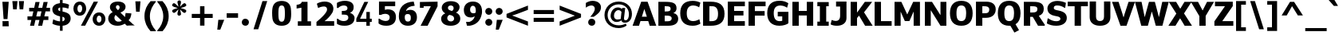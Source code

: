 SplineFontDB: 3.0
FontName: Jinko-Bold
FullName: Jinko Bold
FamilyName: Jinko
Weight: Bold
Version: 0.1
FONDName: Kinjo
ItalicAngle: 0
UnderlinePosition: -205
UnderlineWidth: 102
Ascent: 1638
Descent: 410
UFOAscent: 1521
UFODescent: -414
LayerCount: 2
Layer: 0 0 "Back"  1
Layer: 1 0 "Fore"  0
NeedsXUIDChange: 1
FSType: 0
OS2Version: 0
OS2_WeightWidthSlopeOnly: 0
OS2_UseTypoMetrics: 0
CreationTime: 1336299775
ModificationTime: 1336300141
PfmFamily: 0
TTFWeight: 700
TTFWidth: 5
LineGap: 0
VLineGap: 0
OS2TypoAscent: 1901
OS2TypoAOffset: 0
OS2TypoDescent: -483
OS2TypoDOffset: 0
OS2TypoLinegap: 0
OS2WinAscent: 1901
OS2WinAOffset: 0
OS2WinDescent: 483
OS2WinDOffset: 0
HheadAscent: 0
HheadAOffset: 1
HheadDescent: 0
HheadDOffset: 1
OS2Vendor: 'newt'
OS2CodePages: 00000001.00000000
Lookup: 258 0 0 "'kern' Horizontal Kerning lookup 0"  {"'kern' Horizontal Kerning lookup 0 subtable"  } ['kern' ('DFLT' <'dflt' > ) ]
Lookup: 258 0 0 "'kern' Horizontal Kerning in Latin lookup 0"  {"'kern' Horizontal Kerning in Latin lookup 0 subtable"  } ['kern' ('latn' <'dflt' > ) ]
Lookup: 258 0 0 "kernHorizontalKerninglookup0"  {"kernHorizontalKerninglookup0 subtable"  } ['kern' ('DFLT' <'dflt' > ) ]
Lookup: 258 0 0 "kernHorizontalKerninginLatinloo"  {"kernHorizontalKerninginLatinloo subtable"  } ['kern' ('latn' <'dflt' > ) ]
Lookup: 258 0 0 "pos_pair_kern_0"  {"pos_pair_kern_0 subtable"  } ['kern' ('DFLT' <'dflt' > ) ]
Lookup: 258 0 0 "pos_pair_kernlatn_0"  {"pos_pair_kernlatn_0 subtable"  } ['kern' ('latn' <'dflt' > ) ]
DEI: 91125
LangName: 1033 "" "" "" "newt: Jinko Bold: " "" "Version 0.1" "" "" "" "" "" "" "" "" "" "" "" "" "Jinko Bold" 
PickledData: "(dp1
S'com.typemytype.robofont.segmentType'
p2
S'curve'
p3
sS'com.typemytype.robofont.sort'
p4
((dp5
S'type'
p6
S'characterSet'
p7
sS'ascending'
p8
S'Latin-1'
p9
stp10
sS'org.robofab.glyphOrder'
p11
(S'.notdef'
S'space'
S'exclam'
S'quotedbl'
S'numbersign'
S'dollar'
S'percent'
S'ampersand'
S'quoteright'
S'parenleft'
S'parenright'
S'asterisk'
S'plus'
S'comma'
S'hyphen'
S'period'
S'slash'
S'zero'
S'one'
S'two'
S'three'
S'four'
S'five'
S'six'
S'seven'
S'eight'
S'nine'
S'colon'
S'semicolon'
S'less'
S'equal'
S'greater'
S'question'
S'at'
S'A'
S'B'
S'C'
S'D'
S'E'
S'F'
S'G'
S'H'
S'I'
S'J'
S'K'
S'L'
S'M'
S'N'
S'O'
S'P'
S'Q'
S'R'
S'S'
S'T'
S'U'
S'V'
S'W'
S'X'
S'Y'
S'Z'
S'bracketleft'
S'backslash'
S'bracketright'
S'asciicircum'
S'underscore'
S'quoteleft'
S'a'
S'b'
S'c'
S'd'
S'e'
S'f'
S'g'
S'h'
S'i'
S'j'
S'k'
S'l'
S'm'
S'n'
S'o'
S'p'
S'q'
S'r'
S's'
S't'
S'u'
S'v'
S'w'
S'x'
S'y'
S'z'
S'braceleft'
S'bar'
S'braceright'
S'asciitilde'
S'exclamdown'
S'cent'
S'sterling'
S'fraction'
S'yen'
S'florin'
S'section'
S'currency'
S'quotesingle'
S'quotedblleft'
S'guillemotleft'
S'guilsinglleft'
S'guilsinglright'
S'endash'
S'dagger'
S'daggerdbl'
S'periodcentered'
S'paragraph'
S'bullet'
S'quotesinglbase'
S'quotedblbase'
S'quotedblright'
S'guillemotright'
S'ellipsis'
S'perthousand'
S'questiondown'
S'grave'
S'acute'
S'circumflex'
S'tilde'
S'macron'
S'breve'
S'dotaccent'
S'dieresis'
S'ring'
S'cedilla'
S'hungarumlaut'
S'ogonek'
S'caron'
S'emdash'
S'AE'
S'ordfeminine'
S'Lslash'
S'Oslash'
S'OE'
S'ordmasculine'
S'ae'
S'dotlessi'
S'lslash'
S'oslash'
S'oe'
S'germandbls'
S'logicalnot'
S'mu'
S'trademark'
S'Eth'
S'onehalf'
S'plusminus'
S'Thorn'
S'onequarter'
S'divide'
S'brokenbar'
S'degree'
S'thorn'
S'threequarters'
S'registered'
S'minus'
S'eth'
S'multiply'
S'copyright'
S'Aacute'
S'Acircumflex'
S'Adieresis'
S'Agrave'
S'Aring'
S'Atilde'
S'Ccedilla'
S'Eacute'
S'Ecircumflex'
S'Edieresis'
S'Egrave'
S'Iacute'
S'Icircumflex'
S'Idieresis'
S'Igrave'
S'Ntilde'
S'Oacute'
S'Ocircumflex'
S'Odieresis'
S'Ograve'
S'Otilde'
S'Scaron'
S'Uacute'
S'Ucircumflex'
S'Udieresis'
S'Ugrave'
S'Yacute'
S'Ydieresis'
S'Zcaron'
S'aacute'
S'acircumflex'
S'adieresis'
S'agrave'
S'aring'
S'atilde'
S'ccedilla'
S'eacute'
S'ecircumflex'
S'edieresis'
S'egrave'
S'iacute'
S'icircumflex'
S'idieresis'
S'igrave'
S'ntilde'
S'oacute'
S'ocircumflex'
S'odieresis'
S'ograve'
S'otilde'
S'scaron'
S'uacute'
S'ucircumflex'
S'udieresis'
S'ugrave'
S'yacute'
S'ydieresis'
S'zcaron'
S'f_i'
S'f_l'
S'one.superior'
S'two.superior'
S'three.superior'
S'Delta'
S'Omega'
S'uni03BC'
S'pi'
S'Euro'
S'afii61289'
S'estimated'
S'partialdiff'
S'product'
S'summation'
S'uni2219'
S'radical'
S'infinity'
S'integral'
S'approxequal'
S'notequal'
S'lessequal'
S'greaterequal'
S'lozenge'
S'uni00A0'
S'uni00AD'
S'uni02C9'
S'six.alt'
S'nine.alt'
S'uni2215'
S'uni03A9'
tp12
sS'public.glyphOrder'
p13
(S'space'
S'exclam'
S'quotedbl'
S'numbersign'
S'dollar'
S'percent'
S'ampersand'
S'parenleft'
S'parenright'
S'asterisk'
S'plus'
S'comma'
S'hyphen'
S'period'
S'slash'
S'zero'
S'one'
S'two'
S'three'
S'four'
S'five'
S'six'
S'seven'
S'eight'
S'nine'
S'colon'
S'semicolon'
S'less'
S'equal'
S'greater'
S'question'
S'at'
S'A'
S'B'
S'C'
S'D'
S'E'
S'F'
S'G'
S'H'
S'I'
S'J'
S'K'
S'L'
S'M'
S'N'
S'O'
S'P'
S'Q'
S'R'
S'S'
S'T'
S'U'
S'V'
S'W'
S'X'
S'Y'
S'Z'
S'bracketleft'
S'backslash'
S'bracketright'
S'asciicircum'
S'underscore'
S'grave'
S'a'
S'b'
S'c'
S'd'
S'e'
S'f'
S'g'
S'h'
S'i'
S'j'
S'k'
S'l'
S'm'
S'n'
S'o'
S'p'
S'q'
S'r'
S's'
S't'
S'u'
S'v'
S'w'
S'x'
S'y'
S'z'
S'braceleft'
S'bar'
S'braceright'
S'asciitilde'
S'exclamdown'
S'cent'
S'sterling'
S'currency'
S'yen'
S'brokenbar'
S'section'
S'dieresis'
S'copyright'
S'ordfeminine'
S'guillemotleft'
S'logicalnot'
S'registered'
S'macron'
S'degree'
S'plusminus'
S'twosuperior'
S'threesuperior'
S'acute'
S'mu'
S'paragraph'
S'periodcentered'
S'cedilla'
S'onesuperior'
S'ordmasculine'
S'guillemotright'
S'onequarter'
S'onehalf'
S'threequarters'
S'questiondown'
S'Agrave'
S'Aacute'
S'Acircumflex'
S'Atilde'
S'Adieresis'
S'Aring'
S'AE'
S'Ccedilla'
S'Egrave'
S'Eacute'
S'Ecircumflex'
S'Edieresis'
S'Igrave'
S'Iacute'
S'Icircumflex'
S'Idieresis'
S'Eth'
S'Ntilde'
S'Ograve'
S'Oacute'
S'Ocircumflex'
S'Otilde'
S'Odieresis'
S'multiply'
S'Oslash'
S'Ugrave'
S'Uacute'
S'Ucircumflex'
S'Udieresis'
S'Yacute'
S'Thorn'
S'germandbls'
S'agrave'
S'aacute'
S'acircumflex'
S'atilde'
S'adieresis'
S'aring'
S'ae'
S'ccedilla'
S'egrave'
S'eacute'
S'ecircumflex'
S'edieresis'
S'igrave'
S'iacute'
S'icircumflex'
S'idieresis'
S'eth'
S'ntilde'
S'ograve'
S'oacute'
S'ocircumflex'
S'otilde'
S'odieresis'
S'divide'
S'oslash'
S'ugrave'
S'uacute'
S'ucircumflex'
S'udieresis'
S'yacute'
S'thorn'
S'ydieresis'
S'dotlessi'
S'circumflex'
S'caron'
S'breve'
S'dotaccent'
S'ring'
S'ogonek'
S'tilde'
S'hungarumlaut'
S'quoteleft'
S'quoteright'
S'minus'
S'lozenge'
S'perthousand'
S'daggerdbl'
S'one.superior'
S'quotedblright'
S'Zcaron'
S'quotesinglbase'
S'Euro'
S'quotedblleft'
S'OE'
S'two.superior'
S'quotesingle'
S'Scaron'
S'afii61289'
S'ellipsis'
S'zcaron'
S'uni02C9'
S'uni03A9'
S'oe'
S'guilsinglleft'
S'uni03BC'
S'notequal'
S'dagger'
S'radical'
S'integral'
S'trademark'
S'summation'
S'partialdiff'
S'endash'
S'fraction'
S'uni2219'
S'lslash'
S'uni2215'
S'uni00AD'
S'quotedblbase'
S'Delta'
S'Ydieresis'
S'greaterequal'
S'three.superior'
S'f_i'
S'scaron'
S'lessequal'
S'f_l'
S'Lslash'
S'florin'
S'estimated'
S'pi'
S'Omega'
S'uni00A0'
S'product'
S'approxequal'
S'emdash'
S'bullet'
S'guilsinglright'
S'infinity'
tp14
sS'com.typemytype.robofont.layerOrder'
p15
(ts."
Encoding: UnicodeBmp
UnicodeInterp: none
NameList: Adobe Glyph List
DisplaySize: -48
AntiAlias: 1
FitToEm: 1
WinInfo: 0 28 12
BeginPrivate: 8
BlueValues 37 [-28 0 1098 1123 1479 1503 1520 1532]
OtherBlues 11 [-420 -414]
StemSnapH 48 [20 175 190 209 215 249 257 262 271 278 282 286]
StemSnapV 21 [209 358 362 383 394]
BlueFuzz 1 1
BlueShift 1 7
BlueScale 8 0.039625
ForceBold 4 true
EndPrivate
Grid
-2048 1103.96671549 m 0
 4096 1103.96671549 l 0
-2048 1575 m 0
 4096 1575 l 0
EndSplineSet
BeginChars: 65536 252

StartChar: A
Encoding: 65 65 0
Width: 1490
VWidth: 0
GlyphClass: 1
Flags: HW
PickledData: "(dp1
S'com.fontlab.hintData'
p2
(dp3
S'hhints'
p4
((dp5
S'position'
p6
I0
sS'width'
p7
I21
s(dp8
g6
I282
sg7
I271
s(dp9
g6
I1459
sg7
I20
stp10
ss."
HStem: 0 22<-14 -14 -14 399 1084 1084 1084 1505> 299 287<582 902 582 991 493 902> 1547 21<540 949 949 949>
LayerCount: 2
Fore
SplineSet
-14 0 m 1
 540 1568 l 1
 949 1568 l 1
 1505 0 l 1
 1084 0 l 1
 991 299 l 1
 493 299 l 1
 399 0 l 1
 -14 0 l 1
902 586 m 1
 741 1092 l 1
 740 1092 l 1
 582 586 l 1
 902 586 l 1
EndSplineSet
Kerns2: 245 -39 "pos_pair_kernlatn_0 subtable"  243 -39 "pos_pair_kernlatn_0 subtable"  242 -39 "pos_pair_kernlatn_0 subtable"  229 -39 "pos_pair_kernlatn_0 subtable"  203 -161 "pos_pair_kernlatn_0 subtable"  201 -120 "pos_pair_kernlatn_0 subtable"  59 -161 "pos_pair_kernlatn_0 subtable"  57 -81 "pos_pair_kernlatn_0 subtable"  56 -120 "pos_pair_kernlatn_0 subtable"  51 -39 "pos_pair_kernlatn_0 subtable"  49 -161 "pos_pair_kernlatn_0 subtable"  45 -39 "pos_pair_kernlatn_0 subtable"  35 -39 "pos_pair_kernlatn_0 subtable"  21 -39 "pos_pair_kernlatn_0 subtable"  9 -39 "pos_pair_kernlatn_0 subtable"  245 -39 "kernHorizontalKerninginLatinloo subtable"  243 -39 "kernHorizontalKerninginLatinloo subtable"  242 -39 "kernHorizontalKerninginLatinloo subtable"  229 -39 "kernHorizontalKerninginLatinloo subtable"  203 -161 "kernHorizontalKerninginLatinloo subtable"  201 -120 "kernHorizontalKerninginLatinloo subtable"  59 -161 "kernHorizontalKerninginLatinloo subtable"  57 -81 "kernHorizontalKerninginLatinloo subtable"  56 -120 "kernHorizontalKerninginLatinloo subtable"  51 -39 "kernHorizontalKerninginLatinloo subtable"  49 -161 "kernHorizontalKerninginLatinloo subtable"  45 -39 "kernHorizontalKerninginLatinloo subtable"  35 -39 "kernHorizontalKerninginLatinloo subtable"  21 -39 "kernHorizontalKerninginLatinloo subtable"  9 -39 "kernHorizontalKerninginLatinloo subtable"  245 -39 "'kern' Horizontal Kerning in Latin lookup 0 subtable"  243 -39 "'kern' Horizontal Kerning in Latin lookup 0 subtable"  242 -39 "'kern' Horizontal Kerning in Latin lookup 0 subtable"  229 -39 "'kern' Horizontal Kerning in Latin lookup 0 subtable"  203 -161 "'kern' Horizontal Kerning in Latin lookup 0 subtable"  201 -120 "'kern' Horizontal Kerning in Latin lookup 0 subtable"  59 -161 "'kern' Horizontal Kerning in Latin lookup 0 subtable"  57 -81 "'kern' Horizontal Kerning in Latin lookup 0 subtable"  56 -120 "'kern' Horizontal Kerning in Latin lookup 0 subtable"  51 -39 "'kern' Horizontal Kerning in Latin lookup 0 subtable"  49 -161 "'kern' Horizontal Kerning in Latin lookup 0 subtable"  45 -39 "'kern' Horizontal Kerning in Latin lookup 0 subtable"  35 -39 "'kern' Horizontal Kerning in Latin lookup 0 subtable"  21 -39 "'kern' Horizontal Kerning in Latin lookup 0 subtable"  9 -39 "'kern' Horizontal Kerning in Latin lookup 0 subtable"  245 -39 "'kern' Horizontal Kerning in Latin lookup 0 subtable"  243 -39 "'kern' Horizontal Kerning in Latin lookup 0 subtable"  242 -39 "'kern' Horizontal Kerning in Latin lookup 0 subtable"  229 -39 "'kern' Horizontal Kerning in Latin lookup 0 subtable"  203 -161 "'kern' Horizontal Kerning in Latin lookup 0 subtable"  201 -120 "'kern' Horizontal Kerning in Latin lookup 0 subtable"  59 -161 "'kern' Horizontal Kerning in Latin lookup 0 subtable"  57 -81 "'kern' Horizontal Kerning in Latin lookup 0 subtable"  56 -120 "'kern' Horizontal Kerning in Latin lookup 0 subtable"  51 -39 "'kern' Horizontal Kerning in Latin lookup 0 subtable"  49 -161 "'kern' Horizontal Kerning in Latin lookup 0 subtable"  45 -39 "'kern' Horizontal Kerning in Latin lookup 0 subtable"  35 -39 "'kern' Horizontal Kerning in Latin lookup 0 subtable"  21 -39 "'kern' Horizontal Kerning in Latin lookup 0 subtable"  9 -39 "'kern' Horizontal Kerning in Latin lookup 0 subtable" 
EndChar

StartChar: AE
Encoding: 198 198 1
Width: 2177
VWidth: 0
GlyphClass: 1
Flags: HW
PickledData: "(dp1
S'com.fontlab.hintData'
p2
(dp3
S'vhints'
p4
((dp5
S'position'
p6
I928
sS'width'
p7
I384
stp8
sS'hhints'
p9
((dp10
g6
I0
sg7
I286
s(dp11
g6
I337
sg7
I280
s(dp12
g6
I635
sg7
I282
s(dp13
g6
I1193
sg7
I286
stp14
ss."
HStem: 0 303<1391 2089 1391 2089> 357 297<656 984 656 984 535 984> 673 299<1391 2000 1391 2000> 1265 303<1391 2090 1391 1391>
VStem: 984 407<303 357 357 357 654 673 972 1265>
LayerCount: 2
Fore
SplineSet
2089 0 m 1
 984 0 l 1
 984 357 l 1
 535 357 l 1
 389 0 l 1
 -32 0 l 1
 652 1568 l 1
 2090 1568 l 1
 2090 1265 l 1
 1391 1265 l 1
 1391 972 l 1
 2000 972 l 1
 2000 673 l 1
 1391 673 l 1
 1391 303 l 1
 2089 303 l 1
 2089 0 l 1
984 654 m 1
 984 1280 l 1
 922 1280 l 1
 656 654 l 1
 984 654 l 1
EndSplineSet
EndChar

StartChar: Aacute
Encoding: 193 193 2
Width: 1490
VWidth: 0
GlyphClass: 1
Flags: HW
PickledData: "(dp1
S'com.fontlab.hintData'
p2
(dp3
S'vhints'
p4
((dp5
S'position'
p6
I420
sS'width'
p7
I565
stp8
sS'hhints'
p9
((dp10
g6
I0
sg7
I21
s(dp11
g6
I282
sg7
I271
s(dp12
g6
I1459
sg7
I20
s(dp13
g6
I1605
sg7
I366
stp14
ss."
HStem: 0 22 299 287 1547 21 1701 388
VStem: 445 599
LayerCount: 2
Fore
Refer: 0 65 N 1 0 0 1 0 0 2
Refer: 67 180 N 1 0 0 1 386 409 2
EndChar

StartChar: Acircumflex
Encoding: 194 194 3
Width: 1490
VWidth: 0
GlyphClass: 1
Flags: HW
PickledData: "(dp1
S'com.fontlab.hintData'
p2
(dp3
S'hhints'
p4
((dp5
S'position'
p6
I0
sS'width'
p7
I21
s(dp8
g6
I282
sg7
I271
s(dp9
g6
I1459
sg7
I20
s(dp10
g6
I1794
sg7
I175
stp11
ss."
HStem: 0 22 299 287 1547 21 1902 186
LayerCount: 2
Fore
Refer: 0 65 N 1 0 0 1 0 0 2
Refer: 95 710 N 1 0 0 1 270 407 2
EndChar

StartChar: Adieresis
Encoding: 196 196 4
Width: 1490
VWidth: 0
GlyphClass: 1
Flags: HW
PickledData: "(dp1
S'com.fontlab.hintData'
p2
(dp3
S'vhints'
p4
((dp5
S'position'
p6
I446
sS'width'
p7
I515
stp8
sS'hhints'
p9
((dp10
g6
I0
sg7
I21
s(dp11
g6
I282
sg7
I271
s(dp12
g6
I1459
sg7
I20
s(dp13
g6
I1605
sg7
I279
stp14
ss."
HStem: 0 22 299 287 1547 21 1701 296
VStem: 473 546
LayerCount: 2
Fore
Refer: 0 65 N 1 0 0 1 0 0 2
Refer: 104 168 N 1 0 0 1 277 402 2
EndChar

StartChar: Agrave
Encoding: 192 192 5
Width: 1490
VWidth: 0
GlyphClass: 1
Flags: HW
PickledData: "(dp1
S'com.fontlab.hintData'
p2
(dp3
S'vhints'
p4
((dp5
S'position'
p6
I420
sS'width'
p7
I566
stp8
sS'hhints'
p9
((dp10
g6
I0
sg7
I21
s(dp11
g6
I282
sg7
I271
s(dp12
g6
I1459
sg7
I20
s(dp13
g6
I1605
sg7
I366
stp14
ss."
HStem: 0 22 299 287 1547 21 1701 388
VStem: 445 600
LayerCount: 2
Fore
Refer: 0 65 N 1 0 0 1 0 0 2
Refer: 132 96 N 1 0 0 1 122 409 2
EndChar

StartChar: Aring
Encoding: 197 197 6
Width: 1490
VWidth: 0
GlyphClass: 1
Flags: HW
PickledData: "(dp1
S'com.fontlab.hintData'
p2
(dp3
S'vhints'
p4
((dp5
S'position'
p6
I460
sS'width'
p7
I93
s(dp8
g6
I854
sg7
I92
stp9
sS'hhints'
p10
((dp11
g6
I0
sg7
I21
s(dp12
g6
I282
sg7
I271
s(dp13
g6
I1459
sg7
I20
s(dp14
g6
I1488
sg7
I74
s(dp15
g6
I1874
sg7
I74
stp16
ss."
HStem: 0 22 299 287 1547 21 1577 78 1986 78
VStem: 488 99 905 98
LayerCount: 2
Fore
Refer: 0 65 N 1 0 0 1 0 0 2
Refer: 209 730 N 1 0 0 1 269 400 2
EndChar

StartChar: Atilde
Encoding: 195 195 7
Width: 1490
VWidth: 0
GlyphClass: 1
Flags: HW
PickledData: "(dp1
S'com.fontlab.hintData'
p2
(dp3
S'vhints'
p4
((dp5
S'position'
p6
I930
sS'width'
p7
I211
stp8
sS'hhints'
p9
((dp10
g6
I0
sg7
I21
s(dp11
g6
I282
sg7
I271
s(dp12
g6
I1459
sg7
I20
s(dp13
g6
I1614
sg7
I200
stp14
ss."
HStem: 0 22 299 287 1547 21 1711 212
VStem: 986 224
LayerCount: 2
Fore
Refer: 0 65 N 1 0 0 1 0 0 2
Refer: 225 732 N 1 0 0 1 270 401 2
EndChar

StartChar: B
Encoding: 66 66 8
Width: 1492
VWidth: 0
GlyphClass: 1
Flags: HW
PickledData: "(dp1
S'com.fontlab.hintData'
p2
(dp3
S'vhints'
p4
((dp5
S'position'
p6
I147
sS'width'
p7
I383
s(dp8
g6
I891
sg7
I356
s(dp9
g6
I954
sg7
I394
stp10
sS'hhints'
p11
((dp12
g6
I0
sg7
I277
s(dp13
g6
I627
sg7
I257
s(dp14
g6
I1206
sg7
I273
stp15
ss."
HStem: 0 294<562 758 758 796> 665 272<562 614 614 633 562 614> 1278 289<562 589 589 626 562 562>
VStem: 156 406<294 665 294 937 937 1278> 944 377<1078 1183> 1011 418<415 564 296 569>
LayerCount: 2
Fore
SplineSet
1429 467 m 0
 1429 125 1153 0 796 0 c 2
 156 0 l 1
 156 1568 l 1
 589 1568 l 2
 1048 1568 1322 1504 1322 1143 c 0
 1322 1015 1262 896 1126 840 c 1
 1126 832 l 1
 1310 793 1429 660 1429 467 c 0
1011 481 m 0
 1011 656 829 665 633 665 c 2
 562 665 l 1
 562 294 l 1
 758 294 l 2
 901 294 1011 349 1011 481 c 0
944 1111 m 0
 944 1255 846 1278 626 1278 c 2
 562 1278 l 1
 562 937 l 1
 614 937 l 2
 848 937 944 960 944 1111 c 0
EndSplineSet
EndChar

StartChar: C
Encoding: 67 67 9
Width: 1405
VWidth: 0
GlyphClass: 1
Flags: HW
PickledData: "(dp1
S'com.fontlab.hintData'
p2
(dp3
S'vhints'
p4
((dp5
S'position'
p6
I70
sS'width'
p7
I394
stp8
sS'hhints'
p9
((dp10
g6
I-26
sg7
I286
s(dp11
g6
I1096
sg7
I21
s(dp12
g6
I1213
sg7
I286
stp13
ss."
HStem: -28 303<766 968> 1162 22<1288 1288> 1286 303<768 974 603 1021>
VStem: 74 418<616 942 616 1045>
LayerCount: 2
Fore
SplineSet
916 276 m 0
 1117 276 1300 400 1300 400 c 1
 1370 109 l 1
 1212 19 1071 -28 866 -28 c 0
 336 -28 74 268 74 784 c 0
 74 1304 331 1589 873 1589 c 0
 1073 1589 1223 1545 1368 1471 c 1
 1288 1162 l 1
 1288 1162 1131 1286 911 1286 c 0
 627 1286 492 1103 492 781 c 0
 492 451 617 276 916 276 c 0
EndSplineSet
EndChar

StartChar: Ccedilla
Encoding: 199 199 10
Width: 1405
VWidth: 0
GlyphClass: 1
Flags: HW
PickledData: "(dp1
S'com.fontlab.hintData'
p2
(dp3
S'vhints'
p4
((dp5
S'position'
p6
I70
sS'width'
p7
I394
s(dp8
g6
I771
sg7
I180
stp9
sS'hhints'
p10
((dp11
g6
I-557
sg7
I139
s(dp12
g6
I-26
sg7
I286
s(dp13
g6
I1096
sg7
I21
s(dp14
g6
I1213
sg7
I286
stp15
ss."
HStem: -590 147 -28 303 1162 22 1286 303
VStem: 74 418 817 191
LayerCount: 2
Fore
Refer: 9 67 N 1 0 0 1 0 0 2
Refer: 93 184 N 1 0 0 1 205 -11 2
EndChar

StartChar: D
Encoding: 68 68 11
Width: 1603
VWidth: 0
GlyphClass: 1
Flags: HW
PickledData: "(dp1
S'com.fontlab.hintData'
p2
(dp3
S'vhints'
p4
((dp5
S'position'
p6
I147
sS'width'
p7
I385
s(dp8
g6
I1054
sg7
I392
stp9
sS'hhints'
p10
((dp11
g6
I0
sg7
I283
s(dp12
g6
I1198
sg7
I282
stp13
ss."
HStem: 0 300<564 644> 1270 299<564 638 638 752 564 564>
VStem: 156 408<300 1270 300 1569 300 1569> 1117 416<602 948>
LayerCount: 2
Fore
SplineSet
1533 782 m 0
 1533 193 1191 0 644 0 c 2
 156 0 l 1
 156 1569 l 1
 638 1569 l 2
 1194 1569 1533 1367 1533 782 c 0
1117 781 m 0
 1117 1115 989 1270 752 1270 c 2
 564 1270 l 1
 564 300 l 1
 684 300 l 2
 989 300 1117 422 1117 781 c 0
EndSplineSet
Kerns2: 59 -52 "pos_pair_kernlatn_0 subtable"  56 -26 "pos_pair_kernlatn_0 subtable"  0 -39 "pos_pair_kernlatn_0 subtable"  59 -52 "kernHorizontalKerninginLatinloo subtable"  56 -26 "kernHorizontalKerninginLatinloo subtable"  0 -39 "kernHorizontalKerninginLatinloo subtable"  59 -52 "'kern' Horizontal Kerning in Latin lookup 0 subtable"  56 -26 "'kern' Horizontal Kerning in Latin lookup 0 subtable"  0 -39 "'kern' Horizontal Kerning in Latin lookup 0 subtable"  59 -52 "'kern' Horizontal Kerning in Latin lookup 0 subtable"  56 -26 "'kern' Horizontal Kerning in Latin lookup 0 subtable"  0 -39 "'kern' Horizontal Kerning in Latin lookup 0 subtable" 
EndChar

StartChar: Delta
Encoding: 8710 8710 12
Width: 1233
VWidth: 0
GlyphClass: 1
Flags: HW
PickledData: "(dp1
S'com.fontlab.hintData'
p2
(dp3
S'hhints'
p4
((dp5
S'position'
p6
I0
sS'width'
p7
I168
stp8
ss."
HStem: 0 178<269 957 269 1177>
LayerCount: 2
Fore
SplineSet
269 178 m 1
 957 178 l 1
 732 881 l 1
 702 1003 639 1176 620 1276 c 1
 614 1276 l 1
 596 1189 540 1033 509 909 c 1
 269 178 l 1
56 0 m 1
 56 135 l 1
 500 1548 l 1
 745 1548 l 1
 1177 139 l 1
 1177 0 l 1
 56 0 l 1
EndSplineSet
EndChar

StartChar: E
Encoding: 69 69 13
Width: 1338
VWidth: 0
GlyphClass: 1
Flags: HW
PickledData: "(dp1
S'com.fontlab.hintData'
p2
(dp3
S'vhints'
p4
((dp5
S'position'
p6
I147
sS'width'
p7
I383
stp8
sS'hhints'
p9
((dp10
g6
I0
sg7
I286
s(dp11
g6
I635
sg7
I282
s(dp12
g6
I1193
sg7
I286
stp13
ss."
HStem: 0 303<562 1251 562 1251> 673 299<562 1161 562 1161> 1265 303<562 1252 562 562>
VStem: 156 406<303 673 972 1265>
LayerCount: 2
Fore
SplineSet
1251 0 m 1
 156 0 l 1
 156 1568 l 1
 1252 1568 l 1
 1252 1265 l 1
 562 1265 l 1
 562 972 l 1
 1161 972 l 1
 1161 673 l 1
 562 673 l 1
 562 303 l 1
 1251 303 l 1
 1251 0 l 1
EndSplineSet
EndChar

StartChar: Eacute
Encoding: 201 201 14
Width: 1338
VWidth: 0
GlyphClass: 1
Flags: HW
PickledData: "(dp1
S'com.fontlab.hintData'
p2
(dp3
S'vhints'
p4
((dp5
S'position'
p6
I147
sS'width'
p7
I383
s(dp8
g6
I382
sg7
I565
stp9
sS'hhints'
p10
((dp11
g6
I0
sg7
I286
s(dp12
g6
I635
sg7
I282
s(dp13
g6
I1193
sg7
I286
s(dp14
g6
I1605
sg7
I366
stp15
ss."
HStem: 0 303 673 299 1265 303 1701 388
VStem: 156 406 405 599
LayerCount: 2
Fore
Refer: 13 69 N 1 0 0 1 0 0 2
Refer: 67 180 N 1 0 0 1 178 388 2
EndChar

StartChar: Ecircumflex
Encoding: 202 202 15
Width: 1338
VWidth: 0
GlyphClass: 1
Flags: HW
PickledData: "(dp1
S'com.fontlab.hintData'
p2
(dp3
S'vhints'
p4
((dp5
S'position'
p6
I147
sS'width'
p7
I383
stp8
sS'hhints'
p9
((dp10
g6
I0
sg7
I286
s(dp11
g6
I635
sg7
I282
s(dp12
g6
I1193
sg7
I286
s(dp13
g6
I1794
sg7
I175
stp14
ss."
HStem: 0 303 673 299 1265 303 1902 186
VStem: 156 406
LayerCount: 2
Fore
Refer: 13 69 N 1 0 0 1 0 0 2
Refer: 95 710 N 1 0 0 1 230 386 2
EndChar

StartChar: Edieresis
Encoding: 203 203 16
Width: 1338
VWidth: 0
GlyphClass: 1
Flags: HW
PickledData: "(dp1
S'com.fontlab.hintData'
p2
(dp3
S'vhints'
p4
((dp5
S'position'
p6
I147
sS'width'
p7
I383
s(dp8
g6
I407
sg7
I515
stp9
sS'hhints'
p10
((dp11
g6
I0
sg7
I286
s(dp12
g6
I635
sg7
I282
s(dp13
g6
I1193
sg7
I286
s(dp14
g6
I1605
sg7
I279
stp15
ss."
HStem: 0 303 673 299 1265 303 1701 296
VStem: 156 406 431 546
LayerCount: 2
Fore
Refer: 13 69 N 1 0 0 1 0 0 2
Refer: 104 168 N 1 0 0 1 236 381 2
EndChar

StartChar: Egrave
Encoding: 200 200 17
Width: 1338
VWidth: 0
GlyphClass: 1
Flags: HW
PickledData: "(dp1
S'com.fontlab.hintData'
p2
(dp3
S'vhints'
p4
((dp5
S'position'
p6
I147
sS'width'
p7
I383
s(dp8
g6
I381
sg7
I566
stp9
sS'hhints'
p10
((dp11
g6
I0
sg7
I286
s(dp12
g6
I635
sg7
I282
s(dp13
g6
I1193
sg7
I286
s(dp14
g6
I1605
sg7
I366
stp15
ss."
HStem: 0 303 673 299 1265 303 1701 388
VStem: 156 406 404 600
LayerCount: 2
Fore
Refer: 13 69 N 1 0 0 1 0 0 2
Refer: 132 96 N 1 0 0 1 248 388 2
EndChar

StartChar: Eth
Encoding: 208 208 18
Width: 1368
VWidth: 0
GlyphClass: 1
Flags: HW
PickledData: "(dp1
S'com.fontlab.hintData'
p2
(dp3
S'vhints'
p4
((dp5
S'position'
p6
I147
sS'width'
p7
I385
s(dp8
g6
I1054
sg7
I392
stp9
sS'hhints'
p10
((dp11
g6
I0
sg7
I283
s(dp12
g6
I637
sg7
I197
s(dp13
g6
I1198
sg7
I282
stp14
ss."
HStem: 0 300 675 209<0 746 0 746> 1270 299
VStem: 156 408 1117 416
LayerCount: 2
Fore
SplineSet
746 675 m 1
 0 675 l 1
 0 884 l 1
 746 884 l 1
 746 675 l 1
EndSplineSet
Refer: 11 68 N 1 0 0 1 0 0 2
EndChar

StartChar: Euro
Encoding: 8364 8364 19
Width: 1320
VWidth: 0
GlyphClass: 1
Flags: HW
PickledData: "(dp1
S'com.fontlab.hintData'
p2
(dp3
S'hhints'
p4
((dp5
S'position'
p6
I-24
sS'width'
p7
I21
s(dp8
g6
I468
sg7
I197
s(dp9
g6
I789
sg7
I196
s(dp10
g6
I1096
sg7
I21
s(dp11
g6
I1225
sg7
I277
stp12
ss."
HStem: -25 22<644 830> 496 209<19 98 19 130 -26 98 563 563 563 994> 836 208<19 94 -26 123 552 1065> 1162 22<1248 1248> 1298 294<797 888 625 918>
LayerCount: 2
Fore
SplineSet
1248 64 m 1
 1129 13 991 -14 830 -25 c 1
 458 -25 218 135 130 496 c 1
 -26 496 l 1
 19 705 l 1
 98 705 l 1
 95 730 94 758 94 784 c 2
 94 836 l 1
 -26 836 l 1
 19 1044 l 1
 123 1044 l 1
 198 1391 439 1592 812 1592 c 0
 964 1592 1117 1553 1248 1500 c 1
 1248 1162 l 1
 1220 1177 1182 1189 1128 1189 c 1
 1028 1263 951 1298 886 1298 c 0
 708 1298 607 1216 552 1044 c 1
 1109 1044 l 1
 1065 836 l 1
 509 836 l 1
 509 784 l 2
 509 756 509 731 512 705 c 1
 1039 705 l 1
 994 496 l 1
 563 496 l 1
 620 349 713 279 862 269 c 1
 922 267 1018 304 1128 377 c 1
 1182 377 1219 389 1248 404 c 1
 1248 64 l 1
EndSplineSet
EndChar

StartChar: F
Encoding: 70 70 20
Width: 1285
VWidth: 0
GlyphClass: 1
Flags: HW
PickledData: "(dp1
S'com.fontlab.hintData'
p2
(dp3
S'vhints'
p4
((dp5
S'position'
p6
I147
sS'width'
p7
I383
stp8
sS'hhints'
p9
((dp10
g6
I0
sg7
I21
s(dp11
g6
I616
sg7
I280
s(dp12
g6
I1193
sg7
I286
stp13
ss."
HStem: 0 22<156 562 156 156> 653 297<562 1189 562 1189> 1265 303<562 1250 562 562>
VStem: 156 406<0 653 950 1265>
LayerCount: 2
Fore
SplineSet
1250 1265 m 1
 562 1265 l 1
 562 950 l 1
 1189 950 l 1
 1189 653 l 1
 562 653 l 1
 562 0 l 1
 156 0 l 1
 156 1568 l 1
 1250 1568 l 1
 1250 1265 l 1
EndSplineSet
Kerns2: 206 -39 "pos_pair_kernlatn_0 subtable"  188 -280 "pos_pair_kernlatn_0 subtable"  167 -39 "pos_pair_kernlatn_0 subtable"  112 -31 "pos_pair_kernlatn_0 subtable"  109 -39 "pos_pair_kernlatn_0 subtable"  97 -280 "pos_pair_kernlatn_0 subtable"  79 -39 "pos_pair_kernlatn_0 subtable"  71 -39 "pos_pair_kernlatn_0 subtable"  68 -39 "pos_pair_kernlatn_0 subtable"  64 -52 "pos_pair_kernlatn_0 subtable"  0 -120 "pos_pair_kernlatn_0 subtable"  206 -39 "kernHorizontalKerninginLatinloo subtable"  188 -280 "kernHorizontalKerninginLatinloo subtable"  167 -39 "kernHorizontalKerninginLatinloo subtable"  112 -31 "kernHorizontalKerninginLatinloo subtable"  109 -39 "kernHorizontalKerninginLatinloo subtable"  97 -280 "kernHorizontalKerninginLatinloo subtable"  79 -39 "kernHorizontalKerninginLatinloo subtable"  71 -39 "kernHorizontalKerninginLatinloo subtable"  68 -39 "kernHorizontalKerninginLatinloo subtable"  64 -52 "kernHorizontalKerninginLatinloo subtable"  0 -120 "kernHorizontalKerninginLatinloo subtable"  206 -39 "'kern' Horizontal Kerning in Latin lookup 0 subtable"  188 -280 "'kern' Horizontal Kerning in Latin lookup 0 subtable"  167 -39 "'kern' Horizontal Kerning in Latin lookup 0 subtable"  112 -31 "'kern' Horizontal Kerning in Latin lookup 0 subtable"  109 -39 "'kern' Horizontal Kerning in Latin lookup 0 subtable"  97 -280 "'kern' Horizontal Kerning in Latin lookup 0 subtable"  79 -39 "'kern' Horizontal Kerning in Latin lookup 0 subtable"  71 -39 "'kern' Horizontal Kerning in Latin lookup 0 subtable"  68 -39 "'kern' Horizontal Kerning in Latin lookup 0 subtable"  64 -52 "'kern' Horizontal Kerning in Latin lookup 0 subtable"  0 -120 "'kern' Horizontal Kerning in Latin lookup 0 subtable"  206 -39 "'kern' Horizontal Kerning in Latin lookup 0 subtable"  188 -280 "'kern' Horizontal Kerning in Latin lookup 0 subtable"  167 -39 "'kern' Horizontal Kerning in Latin lookup 0 subtable"  112 -31 "'kern' Horizontal Kerning in Latin lookup 0 subtable"  109 -39 "'kern' Horizontal Kerning in Latin lookup 0 subtable"  97 -280 "'kern' Horizontal Kerning in Latin lookup 0 subtable"  79 -39 "'kern' Horizontal Kerning in Latin lookup 0 subtable"  71 -39 "'kern' Horizontal Kerning in Latin lookup 0 subtable"  68 -39 "'kern' Horizontal Kerning in Latin lookup 0 subtable"  64 -52 "'kern' Horizontal Kerning in Latin lookup 0 subtable"  0 -120 "'kern' Horizontal Kerning in Latin lookup 0 subtable" 
EndChar

StartChar: G
Encoding: 71 71 21
Width: 1560
VWidth: 0
GlyphClass: 1
Flags: HW
PickledData: "(dp1
S'com.fontlab.hintData'
p2
(dp3
S'vhints'
p4
((dp5
S'position'
p6
I70
sS'width'
p7
I394
s(dp8
g6
I980
sg7
I373
stp9
sS'hhints'
p10
((dp11
g6
I-23
sg7
I285
s(dp12
g6
I549
sg7
I282
s(dp13
g6
I1210
sg7
I293
stp14
ss."
HStem: -24 302<742 908 742 979> 582 299<749 1039 749 1434> 1283 311<771 999 600 1043>
VStem: 74 418<625 951 625 1047> 1039 395<306 582 582 582>
LayerCount: 2
Fore
SplineSet
492 790 m 0
 492 461 608 278 877 278 c 0
 941 278 1016 290 1039 306 c 1
 1039 582 l 1
 749 582 l 1
 749 881 l 1
 1434 881 l 1
 1434 149 l 1
 1354 57 1100 -24 859 -24 c 0
 342 -24 74 285 74 785 c 0
 74 1308 344 1593 855 1593 c 0
 1142 1593 1271 1529 1429 1434 c 1
 1349 1140 l 2
 1350 1142 1157 1283 929 1283 c 0
 614 1283 492 1112 492 790 c 0
EndSplineSet
EndChar

StartChar: H
Encoding: 72 72 22
Width: 1643
VWidth: 0
GlyphClass: 1
Flags: HW
PickledData: "(dp1
S'com.fontlab.hintData'
p2
(dp3
S'vhints'
p4
((dp5
S'position'
p6
I146
sS'width'
p7
I385
s(dp8
g6
I1018
sg7
I385
stp9
sS'hhints'
p10
((dp11
g6
I0
sg7
I21
s(dp12
g6
I635
sg7
I281
s(dp13
g6
I1459
sg7
I20
stp14
ss."
HStem: 0 26<187 676 187 187 1298 1789 1298 1298> 809 358<676 1298 676 1298> 1859 24<187 676 676 676 1298 1789 1789 1789>
VStem: 187 491 1297 491
LayerCount: 2
Fore
SplineSet
1488 0 m 1
 1080 0 l 1
 1080 673 l 1
 563 673 l 1
 563 0 l 1
 155 0 l 1
 155 1568 l 1
 563 1568 l 1
 563 971 l 1
 1080 971 l 1
 1080 1568 l 1
 1488 1568 l 1
 1488 0 l 1
EndSplineSet
EndChar

StartChar: I
Encoding: 73 73 23
Width: 962
VWidth: 0
GlyphClass: 1
Flags: HW
PickledData: "(dp1
S'com.fontlab.hintData'
p2
(dp3
S'vhints'
p4
((dp5
S'position'
p6
I109
sS'width'
p7
I690
stp8
sS'hhints'
p9
((dp10
g6
I0
sg7
I256
s(dp11
g6
I1222
sg7
I257
stp12
ss."
HStem: 0 271<116 278 685 847 116 278> 1295 272<116 278 116 847 685 685 685 847>
VStem: 116 731<0 271 0 271 1295 1568>
LayerCount: 2
Fore
SplineSet
847 0 m 1
 116 0 l 1
 116 271 l 1
 278 271 l 1
 278 1295 l 1
 116 1295 l 1
 116 1568 l 1
 847 1568 l 1
 847 1295 l 1
 685 1295 l 1
 685 271 l 1
 847 271 l 1
 847 0 l 1
EndSplineSet
EndChar

StartChar: Iacute
Encoding: 205 205 24
Width: 962
VWidth: 0
GlyphClass: 1
Flags: HW
PickledData: "(dp1
S'com.fontlab.hintData'
p2
(dp3
S'vhints'
p4
((dp5
S'position'
p6
I109
sS'width'
p7
I690
s(dp8
g6
I172
sg7
I565
stp9
sS'hhints'
p10
((dp11
g6
I0
sg7
I256
s(dp12
g6
I1222
sg7
I257
s(dp13
g6
I1605
sg7
I366
stp14
ss."
HStem: 0 271 1295 272 1701 388
VStem: 116 731 182 599
LayerCount: 2
Fore
Refer: 23 73 N 1 0 0 1 0 0 2
Refer: 67 180 N 1 0 0 1 -45 388 2
EndChar

StartChar: Icircumflex
Encoding: 206 206 25
Width: 962
VWidth: 0
GlyphClass: 1
Flags: HW
PickledData: "(dp1
S'com.fontlab.hintData'
p2
(dp3
S'vhints'
p4
((dp5
S'position'
p6
I109
sS'width'
p7
I690
stp8
sS'hhints'
p9
((dp10
g6
I0
sg7
I256
s(dp11
g6
I1222
sg7
I257
s(dp12
g6
I1794
sg7
I175
stp13
ss."
HStem: 0 271 1295 272 1902 186
VStem: 116 731
LayerCount: 2
Fore
Refer: 23 73 N 1 0 0 1 0 0 2
Refer: 95 710 N 1 0 0 1 6 386 2
EndChar

StartChar: Idieresis
Encoding: 207 207 26
Width: 962
VWidth: 0
GlyphClass: 1
Flags: HW
PickledData: "(dp1
S'com.fontlab.hintData'
p2
(dp3
S'vhints'
p4
((dp5
S'position'
p6
I109
sS'width'
p7
I690
s(dp8
g6
I196
sg7
I515
stp9
sS'hhints'
p10
((dp11
g6
I0
sg7
I256
s(dp12
g6
I1222
sg7
I257
s(dp13
g6
I1605
sg7
I279
stp14
ss."
HStem: 0 271 1295 272 1701 296
VStem: 116 731 208 546
LayerCount: 2
Fore
Refer: 23 73 N 1 0 0 1 0 0 2
Refer: 104 168 N 1 0 0 1 13 381 2
EndChar

StartChar: Igrave
Encoding: 204 204 27
Width: 962
VWidth: 0
GlyphClass: 1
Flags: HW
PickledData: "(dp1
S'com.fontlab.hintData'
p2
(dp3
S'vhints'
p4
((dp5
S'position'
p6
I109
sS'width'
p7
I690
s(dp8
g6
I171
sg7
I566
stp9
sS'hhints'
p10
((dp11
g6
I0
sg7
I256
s(dp12
g6
I1222
sg7
I257
s(dp13
g6
I1605
sg7
I366
stp14
ss."
HStem: 0 271 1295 272 1701 388
VStem: 116 731 181 600
LayerCount: 2
Fore
Refer: 23 73 N 1 0 0 1 0 0 2
Refer: 132 96 N 1 0 0 1 25 388 2
EndChar

StartChar: J
Encoding: 74 74 28
Width: 1147
VWidth: 0
GlyphClass: 1
Flags: HW
PickledData: "(dp1
S'com.fontlab.hintData'
p2
(dp3
S'vhints'
p4
((dp5
S'position'
p6
I571
sS'width'
p7
I385
stp8
sS'hhints'
p9
((dp10
g6
I-20
sg7
I298
s(dp11
g6
I1172
sg7
I307
stp12
ss."
HStem: -21 316 1242 325<344 605 344 1013>
VStem: 605 408<642 1242 1242 1242>
LayerCount: 2
Fore
SplineSet
1013 480 m 2
 1013 166 759 -21 406 -21 c 0
 215 -21 84 17 -6 71 c 1
 63 359 l 1
 159 318 250 294 330 294 c 0
 492 294 605 391 605 642 c 2
 605 1242 l 1
 344 1242 l 1
 344 1568 l 1
 1013 1568 l 1
 1013 480 l 2
EndSplineSet
Kerns2: 229 -26 "pos_pair_kernlatn_0 subtable"  188 -39 "pos_pair_kernlatn_0 subtable"  97 -39 "pos_pair_kernlatn_0 subtable"  64 -13 "pos_pair_kernlatn_0 subtable"  229 -26 "kernHorizontalKerninginLatinloo subtable"  188 -39 "kernHorizontalKerninginLatinloo subtable"  97 -39 "kernHorizontalKerninginLatinloo subtable"  64 -13 "kernHorizontalKerninginLatinloo subtable"  229 -26 "'kern' Horizontal Kerning in Latin lookup 0 subtable"  188 -39 "'kern' Horizontal Kerning in Latin lookup 0 subtable"  97 -39 "'kern' Horizontal Kerning in Latin lookup 0 subtable"  64 -13 "'kern' Horizontal Kerning in Latin lookup 0 subtable"  229 -26 "'kern' Horizontal Kerning in Latin lookup 0 subtable"  188 -39 "'kern' Horizontal Kerning in Latin lookup 0 subtable"  97 -39 "'kern' Horizontal Kerning in Latin lookup 0 subtable"  64 -13 "'kern' Horizontal Kerning in Latin lookup 0 subtable" 
EndChar

StartChar: K
Encoding: 75 75 29
Width: 1526
VWidth: 0
GlyphClass: 1
Flags: HW
PickledData: "(dp1
S'com.fontlab.hintData'
p2
(dp3
S'vhints'
p4
((dp5
S'position'
p6
I146
sS'width'
p7
I385
s(dp8
g6
I1005
sg7
I443
s(dp9
g6
I1020
sg7
I457
stp10
sS'hhints'
p11
((dp12
g6
I0
sg7
I21
s(dp13
g6
I1459
sg7
I20
stp14
ss."
HStem: 0 22<155 563 155 155 1081 1566 1081 1081> 1547 21<155 563 563 563 1065 1535 1535 1535>
VStem: 155 408<0 506 0 865 865 1568> 1065 470<1568 1568> 1081 484<0 0>
LayerCount: 2
Fore
SplineSet
1566 0 m 1
 1081 0 l 1
 977 179 872 357 767 535 c 1
 692 665 l 1
 563 506 l 1
 563 0 l 1
 155 0 l 1
 155 1568 l 1
 563 1568 l 1
 563 865 l 1
 564 865 l 1
 709 1065 l 1
 827 1232 946 1401 1065 1568 c 1
 1535 1568 l 1
 1013 882 l 1
 1566 0 l 1
EndSplineSet
Kerns2: 245 -26 "pos_pair_kernlatn_0 subtable"  229 -39 "pos_pair_kernlatn_0 subtable"  167 -26 "pos_pair_kernlatn_0 subtable"  35 -52 "pos_pair_kernlatn_0 subtable"  245 -26 "kernHorizontalKerninginLatinloo subtable"  229 -39 "kernHorizontalKerninginLatinloo subtable"  167 -26 "kernHorizontalKerninginLatinloo subtable"  35 -52 "kernHorizontalKerninginLatinloo subtable"  245 -26 "'kern' Horizontal Kerning in Latin lookup 0 subtable"  229 -39 "'kern' Horizontal Kerning in Latin lookup 0 subtable"  167 -26 "'kern' Horizontal Kerning in Latin lookup 0 subtable"  35 -52 "'kern' Horizontal Kerning in Latin lookup 0 subtable"  245 -26 "'kern' Horizontal Kerning in Latin lookup 0 subtable"  229 -39 "'kern' Horizontal Kerning in Latin lookup 0 subtable"  167 -26 "'kern' Horizontal Kerning in Latin lookup 0 subtable"  35 -52 "'kern' Horizontal Kerning in Latin lookup 0 subtable" 
EndChar

StartChar: L
Encoding: 76 76 30
Width: 1294
VWidth: 0
GlyphClass: 1
Flags: HW
PickledData: "(dp1
S'com.fontlab.hintData'
p2
(dp3
S'vhints'
p4
((dp5
S'position'
p6
I147
sS'width'
p7
I385
stp8
sS'hhints'
p9
((dp10
g6
I0
sg7
I286
s(dp11
g6
I1459
sg7
I20
stp12
ss."
HStem: 0 303<564 1249 564 1249> 1547 21<156 564 564 564>
VStem: 156 408<303 1568 303 1568 303 1568>
LayerCount: 2
Fore
SplineSet
1249 0 m 1
 156 0 l 1
 156 1568 l 1
 564 1568 l 1
 564 303 l 1
 1249 303 l 1
 1249 0 l 1
EndSplineSet
Kerns2: 245 -120 "pos_pair_kernlatn_0 subtable"  203 -435 "pos_pair_kernlatn_0 subtable"  201 -379 "pos_pair_kernlatn_0 subtable"  59 -280 "pos_pair_kernlatn_0 subtable"  57 -161 "pos_pair_kernlatn_0 subtable"  56 -241 "pos_pair_kernlatn_0 subtable"  49 -241 "pos_pair_kernlatn_0 subtable"  245 -120 "kernHorizontalKerninginLatinloo subtable"  203 -435 "kernHorizontalKerninginLatinloo subtable"  201 -379 "kernHorizontalKerninginLatinloo subtable"  59 -280 "kernHorizontalKerninginLatinloo subtable"  57 -161 "kernHorizontalKerninginLatinloo subtable"  56 -241 "kernHorizontalKerninginLatinloo subtable"  49 -241 "kernHorizontalKerninginLatinloo subtable"  245 -120 "'kern' Horizontal Kerning in Latin lookup 0 subtable"  203 -435 "'kern' Horizontal Kerning in Latin lookup 0 subtable"  201 -379 "'kern' Horizontal Kerning in Latin lookup 0 subtable"  59 -280 "'kern' Horizontal Kerning in Latin lookup 0 subtable"  57 -161 "'kern' Horizontal Kerning in Latin lookup 0 subtable"  56 -241 "'kern' Horizontal Kerning in Latin lookup 0 subtable"  49 -241 "'kern' Horizontal Kerning in Latin lookup 0 subtable"  245 -120 "'kern' Horizontal Kerning in Latin lookup 0 subtable"  203 -435 "'kern' Horizontal Kerning in Latin lookup 0 subtable"  201 -379 "'kern' Horizontal Kerning in Latin lookup 0 subtable"  59 -280 "'kern' Horizontal Kerning in Latin lookup 0 subtable"  57 -161 "'kern' Horizontal Kerning in Latin lookup 0 subtable"  56 -241 "'kern' Horizontal Kerning in Latin lookup 0 subtable"  49 -241 "'kern' Horizontal Kerning in Latin lookup 0 subtable" 
EndChar

StartChar: Lslash
Encoding: 321 321 31
Width: 1208
VWidth: 0
GlyphClass: 1
Flags: HW
PickledData: "(dp1
S'com.fontlab.hintData'
p2
(dp3
S'vhints'
p4
((dp5
S'position'
p6
I154
sS'width'
p7
I221
stp8
sS'hhints'
p9
((dp10
g6
I0
sg7
I209
s(dp11
g6
I885
sg7
I184
stp12
ss."
HStem: 0 222<398 1152 398 1152> 938 195<735 735>
VStem: 163 234<222 530 530 530 890 1545>
LayerCount: 2
Fore
SplineSet
163 0 m 1
 163 530 l 1
 4 410 l 1
 4 605 l 1
 163 725 l 1
 163 1545 l 1
 398 1545 l 1
 398 890 l 1
 735 1133 l 1
 735 938 l 1
 398 694 l 1
 398 222 l 1
 1152 222 l 1
 1152 0 l 1
 163 0 l 1
EndSplineSet
EndChar

StartChar: M
Encoding: 77 77 32
Width: 1939
VWidth: 0
GlyphClass: 1
Flags: HW
PickledData: "(dp1
S'com.fontlab.hintData'
p2
(dp3
S'vhints'
p4
((dp5
S'position'
p6
I146
sS'width'
p7
I368
s(dp8
g6
I1302
sg7
I382
stp9
sS'hhints'
p10
((dp11
g6
I0
sg7
I21
s(dp12
g6
I1459
sg7
I20
stp13
ss."
HStem: 0 22<155 545 155 155 1380 1785 1380 1380> 1547 21<155 592 592 592 1350 1785 1785 1785>
VStem: 155 390 1380 405
LayerCount: 2
Fore
SplineSet
1785 0 m 1
 1380 0 l 1
 1380 743 l 2
 1380 794 1380 888 1377 929 c 1
 1287 720 1198 515 1109 308 c 1
 815 308 l 1
 738 488 656 672 578 852 c 1
 546 929 l 1
 544 888 545 794 545 743 c 2
 545 0 l 1
 155 0 l 1
 155 1568 l 1
 592 1568 l 1
 970 740 l 1
 1079 979 l 1
 1079 977 l 1
 1350 1568 l 1
 1785 1568 l 1
 1785 0 l 1
EndSplineSet
EndChar

StartChar: N
Encoding: 78 78 33
Width: 1687
VWidth: 0
GlyphClass: 1
Flags: HW
PickledData: "(dp1
S'com.fontlab.hintData'
p2
(dp3
S'vhints'
p4
((dp5
S'position'
p6
I146
sS'width'
p7
I357
s(dp8
g6
I1090
sg7
I356
stp9
sS'hhints'
p10
((dp11
g6
I0
sg7
I21
s(dp12
g6
I1459
sg7
I20
stp13
ss."
HStem: 0 22<154 533 154 154 1159 1533 1159 1159> 1547 21<154 612 612 612 1156 1533 1533 1533>
VStem: 155 378 1155 377
LayerCount: 2
Fore
SplineSet
1533 0 m 1
 1159 0 l 1
 952 337 739 684 535 1018 c 1
 532 972 533 857 533 802 c 2
 533 0 l 1
 154 0 l 1
 154 1568 l 1
 612 1568 l 1
 1036 889 l 1
 1068 836 1123 740 1156 699 c 1
 1156 1568 l 1
 1533 1568 l 1
 1533 0 l 1
EndSplineSet
EndChar

StartChar: Ntilde
Encoding: 209 209 34
Width: 1687
VWidth: 0
GlyphClass: 1
Flags: HW
PickledData: "(dp1
S'com.fontlab.hintData'
p2
(dp3
S'vhints'
p4
((dp5
S'position'
p6
I146
sS'width'
p7
I357
s(dp8
g6
I1024
sg7
I211
s(dp9
g6
I1090
sg7
I356
stp10
sS'hhints'
p11
((dp12
g6
I0
sg7
I21
s(dp13
g6
I1459
sg7
I20
s(dp14
g6
I1614
sg7
I200
stp15
ss."
HStem: 0 22 1547 21 1711 212
VStem: 155 378 1085 224 1155 377
LayerCount: 2
Fore
Refer: 33 78 N 1 0 0 1 0 0 2
Refer: 225 732 N 1 0 0 1 369 379 2
EndChar

StartChar: O
Encoding: 79 79 35
Width: 1604
VWidth: 0
GlyphClass: 1
Flags: HW
PickledData: "(dp1
S'com.fontlab.hintData'
p2
(dp3
S'vhints'
p4
((dp5
S'position'
p6
I70
sS'width'
p7
I394
s(dp8
g6
I1050
sg7
I393
stp9
sS'hhints'
p10
((dp11
g6
I-24
sg7
I288
s(dp12
g6
I1215
sg7
I288
stp13
ss."
HStem: -25 305<684 924 684 1046> 1288 305<685 923>
VStem: 74 418 1113 417
LayerCount: 2
Fore
SplineSet
803 -25 m 0
 318 -25 75 268 75 784 c 0
 75 1303 319 1593 803 1593 c 0
 1287 1593 1530 1304 1530 784 c 0
 1530 269 1288 -25 803 -25 c 0
1114 784 m 0
 1114 1099 1041 1288 804 1288 c 0
 566 1288 492 1103 492 783 c 0
 492 465 564 280 804 280 c 0
 1045 280 1114 478 1114 784 c 0
EndSplineSet
Kerns2: 188 -54 "pos_pair_kernlatn_0 subtable"  97 -54 "pos_pair_kernlatn_0 subtable"  59 -65 "pos_pair_kernlatn_0 subtable"  58 -26 "pos_pair_kernlatn_0 subtable"  57 -39 "pos_pair_kernlatn_0 subtable"  56 -54 "pos_pair_kernlatn_0 subtable"  49 -39 "pos_pair_kernlatn_0 subtable"  0 -39 "pos_pair_kernlatn_0 subtable"  188 -54 "kernHorizontalKerninginLatinloo subtable"  97 -54 "kernHorizontalKerninginLatinloo subtable"  59 -65 "kernHorizontalKerninginLatinloo subtable"  58 -26 "kernHorizontalKerninginLatinloo subtable"  57 -39 "kernHorizontalKerninginLatinloo subtable"  56 -54 "kernHorizontalKerninginLatinloo subtable"  49 -39 "kernHorizontalKerninginLatinloo subtable"  0 -39 "kernHorizontalKerninginLatinloo subtable"  188 -54 "'kern' Horizontal Kerning in Latin lookup 0 subtable"  97 -54 "'kern' Horizontal Kerning in Latin lookup 0 subtable"  59 -65 "'kern' Horizontal Kerning in Latin lookup 0 subtable"  58 -26 "'kern' Horizontal Kerning in Latin lookup 0 subtable"  57 -39 "'kern' Horizontal Kerning in Latin lookup 0 subtable"  56 -54 "'kern' Horizontal Kerning in Latin lookup 0 subtable"  49 -39 "'kern' Horizontal Kerning in Latin lookup 0 subtable"  0 -39 "'kern' Horizontal Kerning in Latin lookup 0 subtable"  188 -54 "'kern' Horizontal Kerning in Latin lookup 0 subtable"  97 -54 "'kern' Horizontal Kerning in Latin lookup 0 subtable"  59 -65 "'kern' Horizontal Kerning in Latin lookup 0 subtable"  58 -26 "'kern' Horizontal Kerning in Latin lookup 0 subtable"  57 -39 "'kern' Horizontal Kerning in Latin lookup 0 subtable"  56 -54 "'kern' Horizontal Kerning in Latin lookup 0 subtable"  49 -39 "'kern' Horizontal Kerning in Latin lookup 0 subtable"  0 -39 "'kern' Horizontal Kerning in Latin lookup 0 subtable" 
EndChar

StartChar: OE
Encoding: 338 338 36
Width: 2241
VWidth: 0
GlyphClass: 1
Flags: HW
PickledData: "(dp1
S'com.fontlab.hintData'
p2
(dp3
S'vhints'
p4
((dp5
S'position'
p6
I67
sS'width'
p7
I392
s(dp8
g6
I998
sg7
I382
stp9
sS'hhints'
p10
((dp11
g6
I0
sg7
I286
s(dp12
g6
I635
sg7
I282
s(dp13
g6
I1193
sg7
I286
stp14
ss."
HStem: 0 303<1463 2153 1463 2153> 673 299<1463 2061 1463 2061> 1265 303<1463 2152 1463 1463>
VStem: 71 416<690 880 690 913> 1058 405<646 673 303 856>
LayerCount: 2
Fore
SplineSet
2153 0 m 1
 1115 0 l 1
 1121 15 1129 30 1135 45 c 1
 1011 14 856 -9 745 -3 c 1
 414 20 250 180 157 347 c 0
 99 453 71 554 71 785 c 0
 71 1039 125 1174 217 1297 c 1
 317 1434 465 1532 667 1555 c 0
 768 1566 884 1558 1005 1524 c 1
 1005 1568 l 1
 2152 1568 l 1
 2152 1265 l 1
 1463 1265 l 1
 1463 972 l 1
 2061 972 l 1
 2061 673 l 1
 1463 673 l 1
 1463 303 l 1
 2153 303 l 1
 2153 0 l 1
1029 338 m 1
 1050 448 1058 547 1058 744 c 0
 1058 968 1050 1092 1029 1230 c 1
 1021 1232 1014 1235 1004 1239 c 1
 945 1252 883 1269 815 1265 c 1
 699 1253 616 1202 564 1133 c 1
 509 1058 487 976 487 783 c 0
 487 596 511 512 570 430 c 0
 624 356 712 301 832 298 c 1
 898 298 954 315 1006 337 c 1
 1012 337 1019 337 1029 338 c 1
EndSplineSet
EndChar

StartChar: Oacute
Encoding: 211 211 37
Width: 1604
VWidth: 0
GlyphClass: 1
Flags: HW
PickledData: "(dp1
S'com.fontlab.hintData'
p2
(dp3
S'vhints'
p4
((dp5
S'position'
p6
I70
sS'width'
p7
I394
s(dp8
g6
I474
sg7
I565
s(dp9
g6
I1050
sg7
I393
stp10
sS'hhints'
p11
((dp12
g6
I-24
sg7
I288
s(dp13
g6
I1215
sg7
I288
s(dp14
g6
I1605
sg7
I366
stp15
ss."
HStem: -25 305 1288 305 1701 388
VStem: 74 418 502 599 1113 417
LayerCount: 2
Fore
Refer: 35 79 N 1 0 0 1 0 0 2
Refer: 67 180 N 1 0 0 1 276 388 2
EndChar

StartChar: Ocircumflex
Encoding: 212 212 38
Width: 1604
VWidth: 0
GlyphClass: 1
Flags: HW
PickledData: "(dp1
S'com.fontlab.hintData'
p2
(dp3
S'vhints'
p4
((dp5
S'position'
p6
I70
sS'width'
p7
I394
s(dp8
g6
I1050
sg7
I393
stp9
sS'hhints'
p10
((dp11
g6
I-24
sg7
I288
s(dp12
g6
I1215
sg7
I288
s(dp13
g6
I1794
sg7
I175
stp14
ss."
HStem: -25 305 1288 305 1902 186
VStem: 74 418 1113 417
LayerCount: 2
Fore
Refer: 35 79 N 1 0 0 1 0 0 2
Refer: 95 710 N 1 0 0 1 328 386 2
EndChar

StartChar: Odieresis
Encoding: 214 214 39
Width: 1604
VWidth: 0
GlyphClass: 1
Flags: HW
PickledData: "(dp1
S'com.fontlab.hintData'
p2
(dp3
S'vhints'
p4
((dp5
S'position'
p6
I70
sS'width'
p7
I394
s(dp8
g6
I500
sg7
I515
s(dp9
g6
I1050
sg7
I393
stp10
sS'hhints'
p11
((dp12
g6
I-24
sg7
I288
s(dp13
g6
I1215
sg7
I288
s(dp14
g6
I1605
sg7
I279
stp15
ss."
HStem: -25 305 1288 305 1701 296
VStem: 74 418 530 546 1113 417
LayerCount: 2
Fore
Refer: 35 79 N 1 0 0 1 0 0 2
Refer: 104 168 N 1 0 0 1 334 381 2
EndChar

StartChar: Ograve
Encoding: 210 210 40
Width: 1604
VWidth: 0
GlyphClass: 1
Flags: HW
PickledData: "(dp1
S'com.fontlab.hintData'
p2
(dp3
S'vhints'
p4
((dp5
S'position'
p6
I70
sS'width'
p7
I394
s(dp8
g6
I474
sg7
I566
s(dp9
g6
I1050
sg7
I393
stp10
sS'hhints'
p11
((dp12
g6
I-24
sg7
I288
s(dp13
g6
I1215
sg7
I288
s(dp14
g6
I1605
sg7
I366
stp15
ss."
HStem: -25 305 1288 305 1701 388
VStem: 74 418 502 600 1113 417
LayerCount: 2
Fore
Refer: 35 79 N 1 0 0 1 0 0 2
Refer: 132 96 N 1 0 0 1 347 388 2
EndChar

StartChar: Omega
Encoding: 8486 8486 41
Width: 1604
VWidth: 0
GlyphClass: 1
Flags: HW
PickledData: "(dp1
S'com.fontlab.hintData'
p2
(dp3
S'vhints'
p4
((dp5
S'position'
p6
I82
sS'width'
p7
I314
s(dp8
g6
I1117
sg7
I312
stp9
sS'hhints'
p10
((dp11
g6
I0
sg7
I229
s(dp12
g6
I1214
sg7
I242
stp13
ss."
HStem: 0 243<87 425 87 690 87 425 1254 1515> 1287 257<694 922>
VStem: 87 333 1184 331
LayerCount: 2
Fore
SplineSet
98 863 m 0
 98 1265 391 1543 803 1543 c 0
 1233 1543 1507 1243 1507 872 c 0
 1507 593 1380 379 1171 245 c 1
 1254 243 l 1
 1515 243 l 1
 1515 0 l 1
 913 0 l 1
 913 224 l 1
 1082 361 1184 561 1184 822 c 0
 1184 1080 1036 1287 808 1287 c 0
 581 1287 420 1099 420 811 c 0
 420 567 504 380 690 224 c 1
 690 0 l 1
 87 0 l 1
 87 243 l 1
 425 243 l 1
 227 352 98 586 98 863 c 0
EndSplineSet
EndChar

StartChar: Oslash
Encoding: 216 216 42
Width: 1604
VWidth: 0
GlyphClass: 1
Flags: HW
PickledData: "(dp1
S'com.fontlab.hintData'
p2
(dp3
S'vhints'
p4
((dp5
S'position'
p6
I70
sS'width'
p7
I384
s(dp8
g6
I1057
sg7
I387
stp9
sS'hhints'
p10
((dp11
g6
I-24
sg7
I279
s(dp12
g6
I1219
sg7
I284
stp13
ss."
HStem: -25 296<782 879 782 951> 1292 301<760 832>
VStem: 74 407<706 896 706 925> 1120 410<687 852>
LayerCount: 2
Fore
SplineSet
801 -25 m 0
 669 -25 544 6 441 59 c 1
 330 -119 l 1
 111 -107 l 1
 289 165 l 1
 149 301 74 436 74 784 c 0
 74 1065 123 1204 216 1327 c 0
 335 1482 536 1593 802 1593 c 0
 930 1593 1049 1566 1155 1513 c 1
 1250 1666 l 1
 1470 1655 l 1
 1310 1407 l 1
 1454 1271 1531 1135 1531 783 c 0
 1531 533 1498 415 1428 298 c 0
 1317 110 1100 -25 801 -25 c 0
803 1292 m 0
 716 1292 631 1256 573 1183 c 1
 515 1107 481 1014 481 778 c 0
 481 635 489 554 510 490 c 1
 973 1236 l 1
 925 1272 859 1292 803 1292 c 0
820 270 m 0
 937 270 1047 325 1110 423 c 1
 1118 526 1120 590 1120 784 c 0
 1120 919 1108 1030 1090 1086 c 1
 625 338 l 1
 680 293 744 270 820 270 c 0
EndSplineSet
EndChar

StartChar: Otilde
Encoding: 213 213 43
Width: 1604
VWidth: 0
GlyphClass: 1
Flags: HW
PickledData: "(dp1
S'com.fontlab.hintData'
p2
(dp3
S'vhints'
p4
((dp5
S'position'
p6
I70
sS'width'
p7
I394
s(dp8
g6
I986
sg7
I211
s(dp9
g6
I1050
sg7
I393
stp10
sS'hhints'
p11
((dp12
g6
I-24
sg7
I288
s(dp13
g6
I1215
sg7
I288
s(dp14
g6
I1614
sg7
I200
stp15
ss."
HStem: -25 305 1288 305 1711 212
VStem: 74 418 1045 224 1113 417
LayerCount: 2
Fore
Refer: 35 79 N 1 0 0 1 0 0 2
Refer: 225 732 N 1 0 0 1 328 379 2
EndChar

StartChar: P
Encoding: 80 80 44
Width: 1469
VWidth: 0
GlyphClass: 1
Flags: HW
PickledData: "(dp1
S'com.fontlab.hintData'
p2
(dp3
S'vhints'
p4
((dp5
S'position'
p6
I147
sS'width'
p7
I385
s(dp8
g6
I952
sg7
I391
stp9
sS'hhints'
p10
((dp11
g6
I0
sg7
I21
s(dp12
g6
I499
sg7
I282
s(dp13
g6
I1197
sg7
I282
stp14
ss."
HStem: 0 22<156 564 156 156> 529 299<564 597 597 639 564 802 564 597> 1269 299<564 674 564 564>
VStem: 156 408<0 529 0 828 828 1269> 1009 414<998 1165>
LayerCount: 2
Fore
SplineSet
1424 1071 m 0
 1424 755 1191 529 802 529 c 2
 564 529 l 1
 564 0 l 1
 156 0 l 1
 156 1568 l 1
 829 1568 l 2
 1147 1568 1424 1432 1424 1071 c 0
1009 1066 m 0
 1009 1264 813 1269 674 1269 c 2
 564 1269 l 1
 564 828 l 1
 597 828 l 2
 681 828 764 826 835 838 c 1
 946 852 1009 929 1009 1066 c 0
EndSplineSet
Kerns2: 188 -280 "pos_pair_kernlatn_0 subtable"  167 -39 "pos_pair_kernlatn_0 subtable"  109 -39 "pos_pair_kernlatn_0 subtable"  97 -280 "pos_pair_kernlatn_0 subtable"  68 -29 "pos_pair_kernlatn_0 subtable"  64 -54 "pos_pair_kernlatn_0 subtable"  0 -161 "pos_pair_kernlatn_0 subtable"  188 -280 "kernHorizontalKerninginLatinloo subtable"  167 -39 "kernHorizontalKerninginLatinloo subtable"  109 -39 "kernHorizontalKerninginLatinloo subtable"  97 -280 "kernHorizontalKerninginLatinloo subtable"  68 -29 "kernHorizontalKerninginLatinloo subtable"  64 -54 "kernHorizontalKerninginLatinloo subtable"  0 -161 "kernHorizontalKerninginLatinloo subtable"  188 -280 "'kern' Horizontal Kerning in Latin lookup 0 subtable"  167 -39 "'kern' Horizontal Kerning in Latin lookup 0 subtable"  109 -39 "'kern' Horizontal Kerning in Latin lookup 0 subtable"  97 -280 "'kern' Horizontal Kerning in Latin lookup 0 subtable"  68 -29 "'kern' Horizontal Kerning in Latin lookup 0 subtable"  64 -54 "'kern' Horizontal Kerning in Latin lookup 0 subtable"  0 -161 "'kern' Horizontal Kerning in Latin lookup 0 subtable"  188 -280 "'kern' Horizontal Kerning in Latin lookup 0 subtable"  167 -39 "'kern' Horizontal Kerning in Latin lookup 0 subtable"  109 -39 "'kern' Horizontal Kerning in Latin lookup 0 subtable"  97 -280 "'kern' Horizontal Kerning in Latin lookup 0 subtable"  68 -29 "'kern' Horizontal Kerning in Latin lookup 0 subtable"  64 -54 "'kern' Horizontal Kerning in Latin lookup 0 subtable"  0 -161 "'kern' Horizontal Kerning in Latin lookup 0 subtable" 
EndChar

StartChar: Q
Encoding: 81 81 45
Width: 1604
VWidth: 0
GlyphClass: 1
Flags: HW
PickledData: "(dp1
S'com.fontlab.hintData'
p2
(dp3
S'vhints'
p4
((dp5
S'position'
p6
I70
sS'width'
p7
I394
s(dp8
g6
I1050
sg7
I393
stp9
sS'hhints'
p10
((dp11
g6
I-24
sg7
I288
s(dp12
g6
I1215
sg7
I288
stp13
ss."
HStem: -25 305<684 816> 1288 305<685 923>
VStem: 74 418 1113 417
LayerCount: 2
Fore
SplineSet
1114 784 m 0
 1114 1099 1041 1288 804 1288 c 0
 566 1288 492 1103 492 783 c 0
 492 465 564 280 804 280 c 0
 1045 280 1114 478 1114 784 c 0
1139 -473 m 1
 878 -23 l 1
 854 -25 828 -25 803 -25 c 0
 318 -25 75 268 75 784 c 0
 75 1303 319 1593 803 1593 c 0
 1287 1593 1530 1304 1530 784 c 0
 1530 443 1424 198 1211 72 c 1
 1434 -314 l 1
 1139 -473 l 1
EndSplineSet
Kerns2: 51 -13 "pos_pair_kernlatn_0 subtable"  51 -13 "kernHorizontalKerninginLatinloo subtable"  51 -13 "'kern' Horizontal Kerning in Latin lookup 0 subtable"  51 -13 "'kern' Horizontal Kerning in Latin lookup 0 subtable" 
EndChar

StartChar: R
Encoding: 82 82 46
Width: 1571
VWidth: 0
GlyphClass: 1
Flags: HW
PickledData: "(dp1
S'com.fontlab.hintData'
p2
(dp3
S'vhints'
p4
((dp5
S'position'
p6
I147
sS'width'
p7
I383
s(dp8
g6
I968
sg7
I386
stp9
sS'hhints'
p10
((dp11
g6
I0
sg7
I21
s(dp12
g6
I562
sg7
I270
s(dp13
g6
I1205
sg7
I274
stp14
ss."
HStem: 0 22<156 562 156 156 1066 1498 1066 1066> 596 286<562 707 707 728 562 707> 1277 290<562 670 670 693 562 562>
VStem: 156 406<0 596 0 882 882 1277> 1026 409<1013 1154>
LayerCount: 2
Fore
SplineSet
1498 0 m 1
 1066 0 l 1
 728 596 l 1
 562 596 l 1
 562 0 l 1
 156 0 l 1
 156 1568 l 1
 670 1568 l 2
 973 1568 1435 1577 1435 1118 c 0
 1435 886 1341 747 1118 661 c 1
 1498 74 l 1
 1498 0 l 1
1026 1094 m 0
 1026 1215 974 1258 816 1273 c 0
 781 1276 739 1277 693 1277 c 2
 562 1277 l 1
 562 882 l 1
 707 882 l 2
 924 882 1026 932 1026 1094 c 0
EndSplineSet
Kerns2: 59 -65 "pos_pair_kernlatn_0 subtable"  57 -39 "pos_pair_kernlatn_0 subtable"  56 -39 "pos_pair_kernlatn_0 subtable"  49 -39 "pos_pair_kernlatn_0 subtable"  59 -65 "kernHorizontalKerninginLatinloo subtable"  57 -39 "kernHorizontalKerninginLatinloo subtable"  56 -39 "kernHorizontalKerninginLatinloo subtable"  49 -39 "kernHorizontalKerninginLatinloo subtable"  59 -65 "'kern' Horizontal Kerning in Latin lookup 0 subtable"  57 -39 "'kern' Horizontal Kerning in Latin lookup 0 subtable"  56 -39 "'kern' Horizontal Kerning in Latin lookup 0 subtable"  49 -39 "'kern' Horizontal Kerning in Latin lookup 0 subtable"  59 -65 "'kern' Horizontal Kerning in Latin lookup 0 subtable"  57 -39 "'kern' Horizontal Kerning in Latin lookup 0 subtable"  56 -39 "'kern' Horizontal Kerning in Latin lookup 0 subtable"  49 -39 "'kern' Horizontal Kerning in Latin lookup 0 subtable" 
EndChar

StartChar: S
Encoding: 83 83 47
Width: 1357
VWidth: 0
GlyphClass: 1
Flags: HW
PickledData: "(dp1
S'com.fontlab.hintData'
p2
(dp3
S'vhints'
p4
((dp5
S'position'
p6
I76
sS'width'
p7
I385
s(dp8
g6
I862
sg7
I389
stp9
sS'hhints'
p10
((dp11
g6
I-22
sg7
I281
s(dp12
g6
I1221
sg7
I281
stp13
ss."
HStem: -23 298<567 705 567 853> 1294 298<668 796>
VStem: 81 408<1091 1209 1091 1243> 914 412<369 524>
LayerCount: 2
Fore
SplineSet
1326 483 m 0
 1326 170 1056 -23 650 -23 c 0
 398 -23 204 36 45 131 c 1
 100 465 l 1
 120 457 142 449 163 442 c 1
 308 336 484 275 650 275 c 0
 760 275 914 306 914 431 c 0
 914 615 578 585 390 666 c 1
 171 753 81 894 81 1100 c 0
 81 1385 349 1592 719 1592 c 0
 918 1592 1117 1541 1268 1465 c 1
 1220 1133 l 1
 1200 1141 1177 1149 1155 1155 c 1
 1034 1240 878 1294 712 1294 c 0
 623 1294 489 1279 489 1140 c 0
 489 1042 558 1011 816 962 c 1
 1157 891 1326 745 1326 483 c 0
EndSplineSet
EndChar

StartChar: Scaron
Encoding: 352 352 48
Width: 1357
VWidth: 0
GlyphClass: 1
Flags: HW
PickledData: "(dp1
S'com.fontlab.hintData'
p2
(dp3
S'vhints'
p4
((dp5
S'position'
p6
I76
sS'width'
p7
I385
s(dp8
g6
I862
sg7
I389
stp9
sS'hhints'
p10
((dp11
g6
I-22
sg7
I281
s(dp12
g6
I1221
sg7
I281
s(dp13
g6
I1605
sg7
I165
stp14
ss."
HStem: -23 298 1294 298 1701 175
VStem: 81 408 914 412
LayerCount: 2
Fore
Refer: 47 83 N 1 0 0 1 0 0 2
Refer: 91 711 N 1 0 0 1 213 403 2
EndChar

StartChar: T
Encoding: 84 84 49
Width: 1295
VWidth: 0
GlyphClass: 1
Flags: HW
PickledData: "(dp1
S'com.fontlab.hintData'
p2
(dp3
S'vhints'
p4
((dp5
S'position'
p6
I420
sS'width'
p7
I384
stp8
sS'hhints'
p9
((dp10
g6
I0
sg7
I21
s(dp11
g6
I1198
sg7
I281
stp12
ss."
HStem: 0 22<445 852 445 445> 1270 298<-1 445 -1 1296 852 1296 852 852>
VStem: 445 407
LayerCount: 2
Fore
SplineSet
1296 1270 m 1
 852 1270 l 1
 852 0 l 1
 445 0 l 1
 445 1270 l 1
 -1 1270 l 1
 -1 1568 l 1
 1296 1568 l 1
 1296 1270 l 1
EndSplineSet
Kerns2: 245 -241 "pos_pair_kernlatn_0 subtable"  243 -241 "pos_pair_kernlatn_0 subtable"  232 -100 "pos_pair_kernlatn_0 subtable"  229 -199 "pos_pair_kernlatn_0 subtable"  213 -217 "pos_pair_kernlatn_0 subtable"  206 -199 "pos_pair_kernlatn_0 subtable"  188 -241 "pos_pair_kernlatn_0 subtable"  173 -108 "pos_pair_kernlatn_0 subtable"  170 -108 "pos_pair_kernlatn_0 subtable"  167 -217 "pos_pair_kernlatn_0 subtable"  146 19 "pos_pair_kernlatn_0 subtable"  144 8 "pos_pair_kernlatn_0 subtable"  143 -19 "pos_pair_kernlatn_0 subtable"  142 -39 "pos_pair_kernlatn_0 subtable"  141 -280 "pos_pair_kernlatn_0 subtable"  139 -39 "pos_pair_kernlatn_0 subtable"  113 -163 "pos_pair_kernlatn_0 subtable"  112 -108 "pos_pair_kernlatn_0 subtable"  111 -163 "pos_pair_kernlatn_0 subtable"  109 -217 "pos_pair_kernlatn_0 subtable"  97 -217 "pos_pair_kernlatn_0 subtable"  96 -217 "pos_pair_kernlatn_0 subtable"  79 -108 "pos_pair_kernlatn_0 subtable"  74 -108 "pos_pair_kernlatn_0 subtable"  71 -108 "pos_pair_kernlatn_0 subtable"  68 -54 "pos_pair_kernlatn_0 subtable"  66 -108 "pos_pair_kernlatn_0 subtable"  64 -217 "pos_pair_kernlatn_0 subtable"  35 -39 "pos_pair_kernlatn_0 subtable"  0 -161 "pos_pair_kernlatn_0 subtable"  245 -241 "kernHorizontalKerninginLatinloo subtable"  243 -241 "kernHorizontalKerninginLatinloo subtable"  232 -100 "kernHorizontalKerninginLatinloo subtable"  229 -199 "kernHorizontalKerninginLatinloo subtable"  213 -217 "kernHorizontalKerninginLatinloo subtable"  206 -199 "kernHorizontalKerninginLatinloo subtable"  188 -241 "kernHorizontalKerninginLatinloo subtable"  173 -108 "kernHorizontalKerninginLatinloo subtable"  170 -108 "kernHorizontalKerninginLatinloo subtable"  167 -217 "kernHorizontalKerninginLatinloo subtable"  146 19 "kernHorizontalKerninginLatinloo subtable"  144 8 "kernHorizontalKerninginLatinloo subtable"  143 -19 "kernHorizontalKerninginLatinloo subtable"  142 -39 "kernHorizontalKerninginLatinloo subtable"  141 -280 "kernHorizontalKerninginLatinloo subtable"  139 -39 "kernHorizontalKerninginLatinloo subtable"  113 -163 "kernHorizontalKerninginLatinloo subtable"  112 -108 "kernHorizontalKerninginLatinloo subtable"  111 -163 "kernHorizontalKerninginLatinloo subtable"  109 -217 "kernHorizontalKerninginLatinloo subtable"  97 -217 "kernHorizontalKerninginLatinloo subtable"  96 -217 "kernHorizontalKerninginLatinloo subtable"  79 -108 "kernHorizontalKerninginLatinloo subtable"  74 -108 "kernHorizontalKerninginLatinloo subtable"  71 -108 "kernHorizontalKerninginLatinloo subtable"  68 -54 "kernHorizontalKerninginLatinloo subtable"  66 -108 "kernHorizontalKerninginLatinloo subtable"  64 -217 "kernHorizontalKerninginLatinloo subtable"  35 -39 "kernHorizontalKerninginLatinloo subtable"  0 -161 "kernHorizontalKerninginLatinloo subtable"  245 -241 "'kern' Horizontal Kerning in Latin lookup 0 subtable"  243 -241 "'kern' Horizontal Kerning in Latin lookup 0 subtable"  232 -100 "'kern' Horizontal Kerning in Latin lookup 0 subtable"  229 -199 "'kern' Horizontal Kerning in Latin lookup 0 subtable"  213 -217 "'kern' Horizontal Kerning in Latin lookup 0 subtable"  206 -199 "'kern' Horizontal Kerning in Latin lookup 0 subtable"  188 -241 "'kern' Horizontal Kerning in Latin lookup 0 subtable"  173 -108 "'kern' Horizontal Kerning in Latin lookup 0 subtable"  170 -108 "'kern' Horizontal Kerning in Latin lookup 0 subtable"  167 -217 "'kern' Horizontal Kerning in Latin lookup 0 subtable"  146 19 "'kern' Horizontal Kerning in Latin lookup 0 subtable"  144 8 "'kern' Horizontal Kerning in Latin lookup 0 subtable"  143 -19 "'kern' Horizontal Kerning in Latin lookup 0 subtable"  142 -39 "'kern' Horizontal Kerning in Latin lookup 0 subtable"  141 -280 "'kern' Horizontal Kerning in Latin lookup 0 subtable"  139 -39 "'kern' Horizontal Kerning in Latin lookup 0 subtable"  113 -163 "'kern' Horizontal Kerning in Latin lookup 0 subtable"  112 -108 "'kern' Horizontal Kerning in Latin lookup 0 subtable"  111 -163 "'kern' Horizontal Kerning in Latin lookup 0 subtable"  109 -217 "'kern' Horizontal Kerning in Latin lookup 0 subtable"  97 -217 "'kern' Horizontal Kerning in Latin lookup 0 subtable"  96 -217 "'kern' Horizontal Kerning in Latin lookup 0 subtable"  79 -108 "'kern' Horizontal Kerning in Latin lookup 0 subtable"  74 -108 "'kern' Horizontal Kerning in Latin lookup 0 subtable"  71 -108 "'kern' Horizontal Kerning in Latin lookup 0 subtable"  68 -54 "'kern' Horizontal Kerning in Latin lookup 0 subtable"  66 -108 "'kern' Horizontal Kerning in Latin lookup 0 subtable"  64 -217 "'kern' Horizontal Kerning in Latin lookup 0 subtable"  35 -39 "'kern' Horizontal Kerning in Latin lookup 0 subtable"  0 -161 "'kern' Horizontal Kerning in Latin lookup 0 subtable"  245 -241 "'kern' Horizontal Kerning in Latin lookup 0 subtable"  243 -241 "'kern' Horizontal Kerning in Latin lookup 0 subtable"  232 -100 "'kern' Horizontal Kerning in Latin lookup 0 subtable"  229 -199 "'kern' Horizontal Kerning in Latin lookup 0 subtable"  213 -217 "'kern' Horizontal Kerning in Latin lookup 0 subtable"  206 -199 "'kern' Horizontal Kerning in Latin lookup 0 subtable"  188 -241 "'kern' Horizontal Kerning in Latin lookup 0 subtable"  173 -108 "'kern' Horizontal Kerning in Latin lookup 0 subtable"  170 -108 "'kern' Horizontal Kerning in Latin lookup 0 subtable"  167 -217 "'kern' Horizontal Kerning in Latin lookup 0 subtable"  146 19 "'kern' Horizontal Kerning in Latin lookup 0 subtable"  144 8 "'kern' Horizontal Kerning in Latin lookup 0 subtable"  143 -19 "'kern' Horizontal Kerning in Latin lookup 0 subtable"  142 -39 "'kern' Horizontal Kerning in Latin lookup 0 subtable"  141 -280 "'kern' Horizontal Kerning in Latin lookup 0 subtable"  139 -39 "'kern' Horizontal Kerning in Latin lookup 0 subtable"  113 -163 "'kern' Horizontal Kerning in Latin lookup 0 subtable"  112 -108 "'kern' Horizontal Kerning in Latin lookup 0 subtable"  111 -163 "'kern' Horizontal Kerning in Latin lookup 0 subtable"  109 -217 "'kern' Horizontal Kerning in Latin lookup 0 subtable"  97 -217 "'kern' Horizontal Kerning in Latin lookup 0 subtable"  96 -217 "'kern' Horizontal Kerning in Latin lookup 0 subtable"  79 -108 "'kern' Horizontal Kerning in Latin lookup 0 subtable"  74 -108 "'kern' Horizontal Kerning in Latin lookup 0 subtable"  71 -108 "'kern' Horizontal Kerning in Latin lookup 0 subtable"  68 -54 "'kern' Horizontal Kerning in Latin lookup 0 subtable"  66 -108 "'kern' Horizontal Kerning in Latin lookup 0 subtable"  64 -217 "'kern' Horizontal Kerning in Latin lookup 0 subtable"  35 -39 "'kern' Horizontal Kerning in Latin lookup 0 subtable"  0 -161 "'kern' Horizontal Kerning in Latin lookup 0 subtable" 
EndChar

StartChar: Thorn
Encoding: 222 222 50
Width: 1287
VWidth: 0
GlyphClass: 1
Flags: HW
PickledData: "(dp1
S'com.fontlab.hintData'
p2
(dp3
S'vhints'
p4
((dp5
S'position'
p6
I154
sS'width'
p7
I221
s(dp8
g6
I947
sg7
I221
stp9
sS'hhints'
p10
((dp11
g6
I0
sg7
I21
s(dp12
g6
I316
sg7
I209
s(dp13
g6
I997
sg7
I209
stp14
ss."
HStem: 0 22<163 163 163 398> 335 222<398 750 750 755 398 750> 1057 222<398 755 398 748>
VStem: 163 234<0 335 0 556 556 1057 1278 1545> 1004 234<748 865>
LayerCount: 2
Fore
SplineSet
163 0 m 1
 163 1545 l 1
 398 1545 l 1
 398 1278 l 1
 755 1278 l 2
 1072 1278 1238 1033 1238 807 c 0
 1238 581 1072 335 755 335 c 2
 398 335 l 1
 398 0 l 1
 163 0 l 1
398 1057 m 1
 398 556 l 1
 750 556 l 2
 908 556 1004 689 1004 807 c 0
 1004 924 908 1057 748 1057 c 2
 398 1057 l 1
EndSplineSet
EndChar

StartChar: U
Encoding: 85 85 51
Width: 1587
VWidth: 0
GlyphClass: 1
Flags: HW
PickledData: "(dp1
S'com.fontlab.hintData'
p2
(dp3
S'vhints'
p4
((dp5
S'position'
p6
I122
sS'width'
p7
I384
s(dp8
g6
I992
sg7
I384
stp9
sS'hhints'
p10
((dp11
g6
I-24
sg7
I291
s(dp12
g6
I1459
sg7
I20
stp13
ss."
HStem: -25 308<710 876 710 1004> 1547 21<130 537 537 537 1051 1458 1458 1458>
VStem: 129 407 1052 407
LayerCount: 2
Fore
SplineSet
1458 1568 m 1
 1458 536 l 2
 1458 187 1213 -25 794 -25 c 0
 392 -25 130 180 130 535 c 2
 130 1568 l 1
 537 1568 l 1
 537 569 l 2
 537 378 624 283 794 283 c 0
 956 283 1051 373 1051 570 c 2
 1051 1568 l 1
 1458 1568 l 1
EndSplineSet
Kerns2: 188 -54 "pos_pair_kernlatn_0 subtable"  97 -54 "pos_pair_kernlatn_0 subtable"  0 -54 "pos_pair_kernlatn_0 subtable"  188 -54 "kernHorizontalKerninginLatinloo subtable"  97 -54 "kernHorizontalKerninginLatinloo subtable"  0 -54 "kernHorizontalKerninginLatinloo subtable"  188 -54 "'kern' Horizontal Kerning in Latin lookup 0 subtable"  97 -54 "'kern' Horizontal Kerning in Latin lookup 0 subtable"  0 -54 "'kern' Horizontal Kerning in Latin lookup 0 subtable"  188 -54 "'kern' Horizontal Kerning in Latin lookup 0 subtable"  97 -54 "'kern' Horizontal Kerning in Latin lookup 0 subtable"  0 -54 "'kern' Horizontal Kerning in Latin lookup 0 subtable" 
EndChar

StartChar: Uacute
Encoding: 218 218 52
Width: 1587
VWidth: 0
GlyphClass: 1
Flags: HW
PickledData: "(dp1
S'com.fontlab.hintData'
p2
(dp3
S'vhints'
p4
((dp5
S'position'
p6
I122
sS'width'
p7
I384
s(dp8
g6
I466
sg7
I565
s(dp9
g6
I992
sg7
I384
stp10
sS'hhints'
p11
((dp12
g6
I-24
sg7
I291
s(dp13
g6
I1459
sg7
I20
s(dp14
g6
I1605
sg7
I366
stp15
ss."
HStem: -25 308 1547 21 1701 388
VStem: 129 407 494 599 1052 407
LayerCount: 2
Fore
Refer: 51 85 N 1 0 0 1 0 0 2
Refer: 67 180 N 1 0 0 1 268 388 2
EndChar

StartChar: Ucircumflex
Encoding: 219 219 53
Width: 1587
VWidth: 0
GlyphClass: 1
Flags: HW
PickledData: "(dp1
S'com.fontlab.hintData'
p2
(dp3
S'vhints'
p4
((dp5
S'position'
p6
I122
sS'width'
p7
I384
s(dp8
g6
I992
sg7
I384
stp9
sS'hhints'
p10
((dp11
g6
I-24
sg7
I291
s(dp12
g6
I1459
sg7
I20
s(dp13
g6
I1794
sg7
I175
stp14
ss."
HStem: -25 308 1547 21 1902 186
VStem: 129 407 1052 407
LayerCount: 2
Fore
Refer: 51 85 N 1 0 0 1 0 0 2
Refer: 95 710 N 1 0 0 1 320 386 2
EndChar

StartChar: Udieresis
Encoding: 220 220 54
Width: 1587
VWidth: 0
GlyphClass: 1
Flags: HW
PickledData: "(dp1
S'com.fontlab.hintData'
p2
(dp3
S'vhints'
p4
((dp5
S'position'
p6
I122
sS'width'
p7
I384
s(dp8
g6
I492
sg7
I515
s(dp9
g6
I992
sg7
I384
stp10
sS'hhints'
p11
((dp12
g6
I-24
sg7
I291
s(dp13
g6
I1459
sg7
I20
s(dp14
g6
I1605
sg7
I279
stp15
ss."
HStem: -25 308 1547 21 1701 296
VStem: 129 407 522 546 1052 407
LayerCount: 2
Fore
Refer: 51 85 N 1 0 0 1 0 0 2
Refer: 104 168 N 1 0 0 1 326 381 2
EndChar

StartChar: Ugrave
Encoding: 217 217 55
Width: 1587
VWidth: 0
GlyphClass: 1
Flags: HW
PickledData: "(dp1
S'com.fontlab.hintData'
p2
(dp3
S'vhints'
p4
((dp5
S'position'
p6
I122
sS'width'
p7
I384
s(dp8
g6
I466
sg7
I566
s(dp9
g6
I992
sg7
I384
stp10
sS'hhints'
p11
((dp12
g6
I-24
sg7
I291
s(dp13
g6
I1459
sg7
I20
s(dp14
g6
I1605
sg7
I366
stp15
ss."
HStem: -25 308 1547 21 1701 388
VStem: 129 407 494 600 1052 407
LayerCount: 2
Fore
Refer: 51 85 N 1 0 0 1 0 0 2
Refer: 132 96 N 1 0 0 1 339 388 2
EndChar

StartChar: V
Encoding: 86 86 56
Width: 1426
VWidth: 0
GlyphClass: 1
Flags: HW
PickledData: "(dp1
S'com.fontlab.hintData'
p2
(dp3
S'vhints'
p4
((dp5
S'position'
p6
I-23
sS'width'
p7
I399
s(dp8
g6
I606
sg7
I10
s(dp9
g6
I978
sg7
I391
stp10
sS'hhints'
p11
((dp12
g6
I0
sg7
I21
s(dp13
g6
I1459
sg7
I20
stp14
ss."
HStem: 0 22<520 906 520 520> 1547 21<-24 399 399 399 1037 1451 1451 1451>
VStem: -24 423<1568 1568> 642 11 1037 414<1568 1568>
LayerCount: 2
Fore
SplineSet
1451 1568 m 1
 906 0 l 1
 520 0 l 1
 -24 1568 l 1
 399 1568 l 1
 483 1299 568 1030 653 761 c 1
 650 769 645 779 642 787 c 1
 660 732 676 675 693 620 c 2
 717 547 l 1
 719 547 l 1
 780 761 l 1
 1037 1568 l 1
 1451 1568 l 1
EndSplineSet
Kerns2: 229 -81 "pos_pair_kernlatn_0 subtable"  213 -161 "pos_pair_kernlatn_0 subtable"  188 -280 "pos_pair_kernlatn_0 subtable"  170 -60 "pos_pair_kernlatn_0 subtable"  169 -89 "pos_pair_kernlatn_0 subtable"  167 -120 "pos_pair_kernlatn_0 subtable"  144 8 "pos_pair_kernlatn_0 subtable"  142 -39 "pos_pair_kernlatn_0 subtable"  141 -120 "pos_pair_kernlatn_0 subtable"  113 -60 "pos_pair_kernlatn_0 subtable"  112 -60 "pos_pair_kernlatn_0 subtable"  111 -60 "pos_pair_kernlatn_0 subtable"  109 -120 "pos_pair_kernlatn_0 subtable"  97 -280 "pos_pair_kernlatn_0 subtable"  96 -161 "pos_pair_kernlatn_0 subtable"  79 -60 "pos_pair_kernlatn_0 subtable"  74 -60 "pos_pair_kernlatn_0 subtable"  71 -60 "pos_pair_kernlatn_0 subtable"  68 -60 "pos_pair_kernlatn_0 subtable"  66 -60 "pos_pair_kernlatn_0 subtable"  64 -120 "pos_pair_kernlatn_0 subtable"  35 -39 "pos_pair_kernlatn_0 subtable"  21 -39 "pos_pair_kernlatn_0 subtable"  0 -120 "pos_pair_kernlatn_0 subtable"  229 -81 "kernHorizontalKerninginLatinloo subtable"  213 -161 "kernHorizontalKerninginLatinloo subtable"  188 -280 "kernHorizontalKerninginLatinloo subtable"  170 -60 "kernHorizontalKerninginLatinloo subtable"  169 -89 "kernHorizontalKerninginLatinloo subtable"  167 -120 "kernHorizontalKerninginLatinloo subtable"  144 8 "kernHorizontalKerninginLatinloo subtable"  142 -39 "kernHorizontalKerninginLatinloo subtable"  141 -120 "kernHorizontalKerninginLatinloo subtable"  113 -60 "kernHorizontalKerninginLatinloo subtable"  112 -60 "kernHorizontalKerninginLatinloo subtable"  111 -60 "kernHorizontalKerninginLatinloo subtable"  109 -120 "kernHorizontalKerninginLatinloo subtable"  97 -280 "kernHorizontalKerninginLatinloo subtable"  96 -161 "kernHorizontalKerninginLatinloo subtable"  79 -60 "kernHorizontalKerninginLatinloo subtable"  74 -60 "kernHorizontalKerninginLatinloo subtable"  71 -60 "kernHorizontalKerninginLatinloo subtable"  68 -60 "kernHorizontalKerninginLatinloo subtable"  66 -60 "kernHorizontalKerninginLatinloo subtable"  64 -120 "kernHorizontalKerninginLatinloo subtable"  35 -39 "kernHorizontalKerninginLatinloo subtable"  21 -39 "kernHorizontalKerninginLatinloo subtable"  0 -120 "kernHorizontalKerninginLatinloo subtable"  229 -81 "'kern' Horizontal Kerning in Latin lookup 0 subtable"  213 -161 "'kern' Horizontal Kerning in Latin lookup 0 subtable"  188 -280 "'kern' Horizontal Kerning in Latin lookup 0 subtable"  170 -60 "'kern' Horizontal Kerning in Latin lookup 0 subtable"  169 -89 "'kern' Horizontal Kerning in Latin lookup 0 subtable"  167 -120 "'kern' Horizontal Kerning in Latin lookup 0 subtable"  144 8 "'kern' Horizontal Kerning in Latin lookup 0 subtable"  142 -39 "'kern' Horizontal Kerning in Latin lookup 0 subtable"  141 -120 "'kern' Horizontal Kerning in Latin lookup 0 subtable"  113 -60 "'kern' Horizontal Kerning in Latin lookup 0 subtable"  112 -60 "'kern' Horizontal Kerning in Latin lookup 0 subtable"  111 -60 "'kern' Horizontal Kerning in Latin lookup 0 subtable"  109 -120 "'kern' Horizontal Kerning in Latin lookup 0 subtable"  97 -280 "'kern' Horizontal Kerning in Latin lookup 0 subtable"  96 -161 "'kern' Horizontal Kerning in Latin lookup 0 subtable"  79 -60 "'kern' Horizontal Kerning in Latin lookup 0 subtable"  74 -60 "'kern' Horizontal Kerning in Latin lookup 0 subtable"  71 -60 "'kern' Horizontal Kerning in Latin lookup 0 subtable"  68 -60 "'kern' Horizontal Kerning in Latin lookup 0 subtable"  66 -60 "'kern' Horizontal Kerning in Latin lookup 0 subtable"  64 -120 "'kern' Horizontal Kerning in Latin lookup 0 subtable"  35 -39 "'kern' Horizontal Kerning in Latin lookup 0 subtable"  21 -39 "'kern' Horizontal Kerning in Latin lookup 0 subtable"  0 -120 "'kern' Horizontal Kerning in Latin lookup 0 subtable"  229 -81 "'kern' Horizontal Kerning in Latin lookup 0 subtable"  213 -161 "'kern' Horizontal Kerning in Latin lookup 0 subtable"  188 -280 "'kern' Horizontal Kerning in Latin lookup 0 subtable"  170 -60 "'kern' Horizontal Kerning in Latin lookup 0 subtable"  169 -89 "'kern' Horizontal Kerning in Latin lookup 0 subtable"  167 -120 "'kern' Horizontal Kerning in Latin lookup 0 subtable"  144 8 "'kern' Horizontal Kerning in Latin lookup 0 subtable"  142 -39 "'kern' Horizontal Kerning in Latin lookup 0 subtable"  141 -120 "'kern' Horizontal Kerning in Latin lookup 0 subtable"  113 -60 "'kern' Horizontal Kerning in Latin lookup 0 subtable"  112 -60 "'kern' Horizontal Kerning in Latin lookup 0 subtable"  111 -60 "'kern' Horizontal Kerning in Latin lookup 0 subtable"  109 -120 "'kern' Horizontal Kerning in Latin lookup 0 subtable"  97 -280 "'kern' Horizontal Kerning in Latin lookup 0 subtable"  96 -161 "'kern' Horizontal Kerning in Latin lookup 0 subtable"  79 -60 "'kern' Horizontal Kerning in Latin lookup 0 subtable"  74 -60 "'kern' Horizontal Kerning in Latin lookup 0 subtable"  71 -60 "'kern' Horizontal Kerning in Latin lookup 0 subtable"  68 -60 "'kern' Horizontal Kerning in Latin lookup 0 subtable"  66 -60 "'kern' Horizontal Kerning in Latin lookup 0 subtable"  64 -120 "'kern' Horizontal Kerning in Latin lookup 0 subtable"  35 -39 "'kern' Horizontal Kerning in Latin lookup 0 subtable"  21 -39 "'kern' Horizontal Kerning in Latin lookup 0 subtable"  0 -120 "'kern' Horizontal Kerning in Latin lookup 0 subtable" 
EndChar

StartChar: W
Encoding: 87 87 57
Width: 2197
VWidth: 0
GlyphClass: 1
Flags: HW
PickledData: "(dp1
S'com.fontlab.hintData'
p2
(dp3
S'vhints'
p4
((dp5
S'position'
p6
I1667
sS'width'
p7
I394
stp8
sS'hhints'
p9
((dp10
g6
I0
sg7
I21
s(dp11
g6
I1459
sg7
I20
stp12
ss."
HStem: 0 22<420 843 420 420 1353 1776 1353 1353> 1547 21<13 439 439 439 914 1293 1293 1293 1767 2185 2185 2185>
VStem: 1767 418<1568 1568>
LayerCount: 2
Fore
SplineSet
2185 1568 m 1
 1776 0 l 1
 1353 0 l 1
 1271 298 1152 758 1095 934 c 1
 843 0 l 1
 420 0 l 1
 13 1568 l 1
 439 1568 l 1
 490 1313 541 1058 593 801 c 2
 640 564 l 1
 642 564 l 1
 718 845 l 2
 783 1086 849 1326 914 1568 c 1
 1293 1568 l 1
 1494 792 l 2
 1510 728 1534 620 1552 567 c 1
 1622 895 1695 1236 1767 1568 c 1
 2185 1568 l 1
EndSplineSet
Kerns2: 232 -41 "pos_pair_kernlatn_0 subtable"  229 -54 "pos_pair_kernlatn_0 subtable"  213 -39 "pos_pair_kernlatn_0 subtable"  188 -161 "pos_pair_kernlatn_0 subtable"  170 -41 "pos_pair_kernlatn_0 subtable"  167 -54 "pos_pair_kernlatn_0 subtable"  141 -39 "pos_pair_kernlatn_0 subtable"  139 -39 "pos_pair_kernlatn_0 subtable"  111 -41 "pos_pair_kernlatn_0 subtable"  109 -54 "pos_pair_kernlatn_0 subtable"  97 -161 "pos_pair_kernlatn_0 subtable"  96 -39 "pos_pair_kernlatn_0 subtable"  68 -60 "pos_pair_kernlatn_0 subtable"  64 -81 "pos_pair_kernlatn_0 subtable"  0 -81 "pos_pair_kernlatn_0 subtable"  232 -41 "kernHorizontalKerninginLatinloo subtable"  229 -54 "kernHorizontalKerninginLatinloo subtable"  213 -39 "kernHorizontalKerninginLatinloo subtable"  188 -161 "kernHorizontalKerninginLatinloo subtable"  170 -41 "kernHorizontalKerninginLatinloo subtable"  167 -54 "kernHorizontalKerninginLatinloo subtable"  141 -39 "kernHorizontalKerninginLatinloo subtable"  139 -39 "kernHorizontalKerninginLatinloo subtable"  111 -41 "kernHorizontalKerninginLatinloo subtable"  109 -54 "kernHorizontalKerninginLatinloo subtable"  97 -161 "kernHorizontalKerninginLatinloo subtable"  96 -39 "kernHorizontalKerninginLatinloo subtable"  68 -60 "kernHorizontalKerninginLatinloo subtable"  64 -81 "kernHorizontalKerninginLatinloo subtable"  0 -81 "kernHorizontalKerninginLatinloo subtable"  232 -41 "'kern' Horizontal Kerning in Latin lookup 0 subtable"  229 -54 "'kern' Horizontal Kerning in Latin lookup 0 subtable"  213 -39 "'kern' Horizontal Kerning in Latin lookup 0 subtable"  188 -161 "'kern' Horizontal Kerning in Latin lookup 0 subtable"  170 -41 "'kern' Horizontal Kerning in Latin lookup 0 subtable"  167 -54 "'kern' Horizontal Kerning in Latin lookup 0 subtable"  141 -39 "'kern' Horizontal Kerning in Latin lookup 0 subtable"  139 -39 "'kern' Horizontal Kerning in Latin lookup 0 subtable"  111 -41 "'kern' Horizontal Kerning in Latin lookup 0 subtable"  109 -54 "'kern' Horizontal Kerning in Latin lookup 0 subtable"  97 -161 "'kern' Horizontal Kerning in Latin lookup 0 subtable"  96 -39 "'kern' Horizontal Kerning in Latin lookup 0 subtable"  68 -60 "'kern' Horizontal Kerning in Latin lookup 0 subtable"  64 -81 "'kern' Horizontal Kerning in Latin lookup 0 subtable"  0 -81 "'kern' Horizontal Kerning in Latin lookup 0 subtable"  232 -41 "'kern' Horizontal Kerning in Latin lookup 0 subtable"  229 -54 "'kern' Horizontal Kerning in Latin lookup 0 subtable"  213 -39 "'kern' Horizontal Kerning in Latin lookup 0 subtable"  188 -161 "'kern' Horizontal Kerning in Latin lookup 0 subtable"  170 -41 "'kern' Horizontal Kerning in Latin lookup 0 subtable"  167 -54 "'kern' Horizontal Kerning in Latin lookup 0 subtable"  141 -39 "'kern' Horizontal Kerning in Latin lookup 0 subtable"  139 -39 "'kern' Horizontal Kerning in Latin lookup 0 subtable"  111 -41 "'kern' Horizontal Kerning in Latin lookup 0 subtable"  109 -54 "'kern' Horizontal Kerning in Latin lookup 0 subtable"  97 -161 "'kern' Horizontal Kerning in Latin lookup 0 subtable"  96 -39 "'kern' Horizontal Kerning in Latin lookup 0 subtable"  68 -60 "'kern' Horizontal Kerning in Latin lookup 0 subtable"  64 -81 "'kern' Horizontal Kerning in Latin lookup 0 subtable"  0 -81 "'kern' Horizontal Kerning in Latin lookup 0 subtable" 
EndChar

StartChar: X
Encoding: 88 88 58
Width: 1432
VWidth: 0
GlyphClass: 1
Flags: HW
PickledData: "(dp1
S'com.fontlab.hintData'
p2
(dp3
S'vhints'
p4
((dp5
S'position'
p6
I-14
sS'width'
p7
I443
stp8
sS'hhints'
p9
((dp10
g6
I0
sg7
I21
s(dp11
g6
I1459
sg7
I20
stp12
ss."
HStem: 0 22<-41 413 -41 -41 1001 1473 1001 1001> 1547 21<-15 454 454 454 991 1446 1446 1446>
VStem: -15 470
LayerCount: 2
Fore
SplineSet
1446 1568 m 1
 962 809 l 1
 1473 0 l 1
 1001 0 l 1
 808 328 l 1
 775 381 741 437 709 489 c 1
 668 422 625 355 585 288 c 2
 413 0 l 1
 -41 0 l 1
 468 797 l 1
 -15 1568 l 1
 454 1568 l 1
 542 1417 631 1267 719 1115 c 1
 754 1172 786 1224 823 1285 c 1
 821 1285 l 1
 991 1568 l 1
 1446 1568 l 1
EndSplineSet
EndChar

StartChar: Y
Encoding: 89 89 59
Width: 1418
VWidth: 0
GlyphClass: 1
Flags: HW
PickledData: "(dp1
S'com.fontlab.hintData'
p2
(dp3
S'vhints'
p4
((dp5
S'position'
p6
I483
sS'width'
p7
I381
stp8
sS'hhints'
p9
((dp10
g6
I0
sg7
I21
s(dp11
g6
I1459
sg7
I20
stp12
ss."
HStem: 0 22<512 916 512 512> 1547 21<-34 427 427 427 1004 1452 1452 1452>
VStem: 512 404<0 632 632 632>
LayerCount: 2
Fore
SplineSet
1452 1568 m 1
 916 644 l 1
 916 0 l 1
 512 0 l 1
 512 632 l 1
 -34 1568 l 1
 427 1568 l 1
 525 1377 621 1188 722 1000 c 1
 816 1192 911 1378 1004 1568 c 1
 1452 1568 l 1
EndSplineSet
Kerns2: 232 -122 "pos_pair_kernlatn_0 subtable"  229 -161 "pos_pair_kernlatn_0 subtable"  213 -199 "pos_pair_kernlatn_0 subtable"  188 -241 "pos_pair_kernlatn_0 subtable"  170 -130 "pos_pair_kernlatn_0 subtable"  142 -81 "pos_pair_kernlatn_0 subtable"  141 -241 "pos_pair_kernlatn_0 subtable"  109 -174 "pos_pair_kernlatn_0 subtable"  97 -241 "pos_pair_kernlatn_0 subtable"  96 -199 "pos_pair_kernlatn_0 subtable"  64 -199 "pos_pair_kernlatn_0 subtable"  35 -54 "pos_pair_kernlatn_0 subtable"  0 -161 "pos_pair_kernlatn_0 subtable"  232 -122 "kernHorizontalKerninginLatinloo subtable"  229 -161 "kernHorizontalKerninginLatinloo subtable"  213 -199 "kernHorizontalKerninginLatinloo subtable"  188 -241 "kernHorizontalKerninginLatinloo subtable"  170 -130 "kernHorizontalKerninginLatinloo subtable"  167 -174 "kernHorizontalKerninginLatinloo subtable"  142 -81 "kernHorizontalKerninginLatinloo subtable"  141 -241 "kernHorizontalKerninginLatinloo subtable"  109 -174 "kernHorizontalKerninginLatinloo subtable"  97 -241 "kernHorizontalKerninginLatinloo subtable"  96 -199 "kernHorizontalKerninginLatinloo subtable"  64 -199 "kernHorizontalKerninginLatinloo subtable"  35 -54 "kernHorizontalKerninginLatinloo subtable"  0 -161 "kernHorizontalKerninginLatinloo subtable"  167 -190 "kernHorizontalKerninginLatinloo subtable"  232 -122 "'kern' Horizontal Kerning in Latin lookup 0 subtable"  229 -161 "'kern' Horizontal Kerning in Latin lookup 0 subtable"  213 -199 "'kern' Horizontal Kerning in Latin lookup 0 subtable"  188 -241 "'kern' Horizontal Kerning in Latin lookup 0 subtable"  170 -130 "'kern' Horizontal Kerning in Latin lookup 0 subtable"  167 -174 "'kern' Horizontal Kerning in Latin lookup 0 subtable"  142 -81 "'kern' Horizontal Kerning in Latin lookup 0 subtable"  141 -241 "'kern' Horizontal Kerning in Latin lookup 0 subtable"  109 -174 "'kern' Horizontal Kerning in Latin lookup 0 subtable"  97 -241 "'kern' Horizontal Kerning in Latin lookup 0 subtable"  96 -199 "'kern' Horizontal Kerning in Latin lookup 0 subtable"  64 -199 "'kern' Horizontal Kerning in Latin lookup 0 subtable"  35 -54 "'kern' Horizontal Kerning in Latin lookup 0 subtable"  0 -161 "'kern' Horizontal Kerning in Latin lookup 0 subtable"  232 -122 "'kern' Horizontal Kerning in Latin lookup 0 subtable"  229 -161 "'kern' Horizontal Kerning in Latin lookup 0 subtable"  213 -199 "'kern' Horizontal Kerning in Latin lookup 0 subtable"  188 -241 "'kern' Horizontal Kerning in Latin lookup 0 subtable"  170 -130 "'kern' Horizontal Kerning in Latin lookup 0 subtable"  167 -190 "'kern' Horizontal Kerning in Latin lookup 0 subtable"  142 -81 "'kern' Horizontal Kerning in Latin lookup 0 subtable"  141 -241 "'kern' Horizontal Kerning in Latin lookup 0 subtable"  109 -174 "'kern' Horizontal Kerning in Latin lookup 0 subtable"  97 -241 "'kern' Horizontal Kerning in Latin lookup 0 subtable"  96 -199 "'kern' Horizontal Kerning in Latin lookup 0 subtable"  64 -199 "'kern' Horizontal Kerning in Latin lookup 0 subtable"  35 -54 "'kern' Horizontal Kerning in Latin lookup 0 subtable"  0 -161 "'kern' Horizontal Kerning in Latin lookup 0 subtable" 
EndChar

StartChar: Yacute
Encoding: 221 221 60
Width: 1418
VWidth: 0
GlyphClass: 1
Flags: HW
PickledData: "(dp1
S'com.fontlab.hintData'
p2
(dp3
S'vhints'
p4
((dp5
S'position'
p6
I386
sS'width'
p7
I565
s(dp8
g6
I483
sg7
I381
stp9
sS'hhints'
p10
((dp11
g6
I0
sg7
I21
s(dp12
g6
I1459
sg7
I20
s(dp13
g6
I1605
sg7
I366
stp14
ss."
HStem: 0 22 1547 21 1701 388
VStem: 409 599 512 404
LayerCount: 2
Fore
Refer: 59 89 N 1 0 0 1 0 0 2
Refer: 67 180 N 1 0 0 1 182 388 2
EndChar

StartChar: Ydieresis
Encoding: 376 376 61
Width: 1418
VWidth: 0
GlyphClass: 1
Flags: HW
PickledData: "(dp1
S'com.fontlab.hintData'
p2
(dp3
S'vhints'
p4
((dp5
S'position'
p6
I411
sS'width'
p7
I515
s(dp8
g6
I483
sg7
I381
stp9
sS'hhints'
p10
((dp11
g6
I0
sg7
I21
s(dp12
g6
I1459
sg7
I20
s(dp13
g6
I1605
sg7
I279
stp14
ss."
HStem: 0 22 1547 21 1701 296
VStem: 436 546 512 404
LayerCount: 2
Fore
Refer: 59 89 N 1 0 0 1 0 0 2
Refer: 104 168 N 1 0 0 1 241 402 2
EndChar

StartChar: Z
Encoding: 90 90 62
Width: 1290
VWidth: 0
GlyphClass: 1
Flags: HW
PickledData: "(dp1
S'com.fontlab.hintData'
p2
(dp3
S'hhints'
p4
((dp5
S'position'
p6
I0
sS'width'
p7
I286
s(dp8
g6
I1198
sg7
I281
stp9
ss."
HStem: 0 303<548 1258 548 1258> 1270 298<80 721 80 1223>
LayerCount: 2
Fore
SplineSet
1258 0 m 1
 43 0 l 1
 43 288 l 1
 721 1270 l 1
 80 1270 l 1
 80 1568 l 1
 1223 1568 l 1
 1223 1280 l 1
 548 303 l 1
 1258 303 l 1
 1258 0 l 1
EndSplineSet
EndChar

StartChar: Zcaron
Encoding: 381 381 63
Width: 1290
VWidth: 0
GlyphClass: 1
Flags: HW
PickledData: "(dp1
S'com.fontlab.hintData'
p2
(dp3
S'hhints'
p4
((dp5
S'position'
p6
I0
sS'width'
p7
I286
s(dp8
g6
I1198
sg7
I281
s(dp9
g6
I1605
sg7
I165
stp10
ss."
HStem: 0 303 1270 298 1701 175
LayerCount: 2
Fore
Refer: 62 90 N 1 0 0 1 0 0 2
Refer: 91 711 N 1 0 0 1 179 403 2
EndChar

StartChar: a
Encoding: 97 97 64
Width: 1276
VWidth: 0
GlyphClass: 1
Flags: HW
PickledData: "(dp1
S'com.fontlab.hintData'
p2
(dp3
S'vhints'
p4
((dp5
S'position'
p6
I61
sS'width'
p7
I357
s(dp8
g6
I751
sg7
I358
stp9
sS'hhints'
p10
((dp11
g6
I-20
sg7
I247
s(dp12
g6
I0
sg7
I21
s(dp13
g6
I504
sg7
I192
s(dp14
g6
I864
sg7
I258
stp15
ss."
HStem: -21 262<322 650> 0 22<796 1176 796 796> 534 204<796 796> 916 273<513 664>
VStem: 65 378<332 447 332 512> 796 379<0 169 169 169 409 534 738 794 0 803>
LayerCount: 2
Fore
SplineSet
65 336 m 0
 65 689 395 738 796 738 c 1
 796 869 759 916 569 916 c 0
 456 916 326 885 213 840 c 1
 151 1095 l 1
 226 1149 410 1189 586 1189 c 0
 990 1189 1176 1066 1176 794 c 2
 1176 0 l 1
 796 0 l 1
 796 169 l 1
 794 169 l 1
 734 62 608 -21 432 -21 c 0
 212 -21 65 135 65 336 c 0
796 534 m 1
 582 517 443 521 443 373 c 0
 443 290 498 241 596 241 c 0
 704 241 796 284 796 534 c 1
EndSplineSet
Kerns2: 245 -13 "pos_pair_kernlatn_0 subtable"  245 -13 "kernHorizontalKerninginLatinloo subtable"  245 -13 "'kern' Horizontal Kerning in Latin lookup 0 subtable"  245 -13 "'kern' Horizontal Kerning in Latin lookup 0 subtable" 
EndChar

StartChar: aacute
Encoding: 225 225 65
Width: 1276
VWidth: 0
GlyphClass: 1
Flags: HW
PickledData: "(dp1
S'com.fontlab.hintData'
p2
(dp3
S'vhints'
p4
((dp5
S'position'
p6
I61
sS'width'
p7
I357
s(dp8
g6
I302
sg7
I565
s(dp9
g6
I751
sg7
I358
stp10
sS'hhints'
p11
((dp12
g6
I-20
sg7
I247
s(dp13
g6
I0
sg7
I21
s(dp14
g6
I504
sg7
I190
s(dp15
g6
I864
sg7
I258
s(dp16
g6
I1224
sg7
I366
stp17
ss."
HStem: -21 262 0 22 534 201 916 273 1297 388
VStem: 65 378 320 599 796 379
LayerCount: 2
Fore
Refer: 64 97 N 1 0 0 1 0 0 2
Refer: 67 180 N 1 0 0 1 93 -16 2
EndChar

StartChar: acircumflex
Encoding: 226 226 66
Width: 1276
VWidth: 0
GlyphClass: 1
Flags: HW
PickledData: "(dp1
S'com.fontlab.hintData'
p2
(dp3
S'vhints'
p4
((dp5
S'position'
p6
I61
sS'width'
p7
I357
s(dp8
g6
I751
sg7
I358
stp9
sS'hhints'
p10
((dp11
g6
I-20
sg7
I247
s(dp12
g6
I0
sg7
I21
s(dp13
g6
I504
sg7
I190
s(dp14
g6
I864
sg7
I258
s(dp15
g6
I1413
sg7
I175
stp16
ss."
HStem: -21 262 0 22 534 201 916 273 1498 186
VStem: 65 378 796 379
LayerCount: 2
Fore
Refer: 64 97 N 1 0 0 1 0 0 2
Refer: 95 710 N 1 0 0 1 145 -18 2
EndChar

StartChar: acute
Encoding: 180 180 67
Width: 950
VWidth: 0
GlyphClass: 1
Flags: HW
PickledData: "(dp1
S'com.fontlab.hintData'
p2
(dp3
S'vhints'
p4
((dp5
S'position'
p6
I214
sS'width'
p7
I565
stp8
sS'hhints'
p9
((dp10
g6
I1239
sg7
I366
stp11
ss."
HStem: 1313 388<454 491 227 826>
VStem: 227 599<1313 1701>
LayerCount: 2
Fore
SplineSet
826 1701 m 1
 491 1313 l 1
 227 1313 l 1
 454 1701 l 1
 826 1701 l 1
EndSplineSet
EndChar

StartChar: adieresis
Encoding: 228 228 68
Width: 1276
VWidth: 0
GlyphClass: 1
Flags: HW
PickledData: "(dp1
S'com.fontlab.hintData'
p2
(dp3
S'vhints'
p4
((dp5
S'position'
p6
I61
sS'width'
p7
I357
s(dp8
g6
I327
sg7
I515
s(dp9
g6
I751
sg7
I358
stp10
sS'hhints'
p11
((dp12
g6
I-20
sg7
I247
s(dp13
g6
I0
sg7
I21
s(dp14
g6
I504
sg7
I190
s(dp15
g6
I864
sg7
I258
s(dp16
g6
I1224
sg7
I279
stp17
ss."
HStem: -21 262 0 22 534 201 916 273 1297 296
VStem: 65 378 347 546 796 379
LayerCount: 2
Fore
Refer: 64 97 N 1 0 0 1 0 0 2
Refer: 104 168 N 1 0 0 1 152 -23 2
EndChar

StartChar: ae
Encoding: 230 230 69
Width: 1989
VWidth: 0
GlyphClass: 1
Flags: HW
PickledData: "(dp1
S'com.fontlab.hintData'
p2
(dp3
S'vhints'
p4
((dp5
S'position'
p6
I33
sS'width'
p7
I357
stp8
sS'hhints'
p9
((dp10
g6
I-24
sg7
I245
s(dp11
g6
I460
sg7
I215
s(dp12
g6
I875
sg7
I249
s(dp13
g6
I893
sg7
I233
stp14
ss."
HStem: -25 260<527 599> 488 228<1153 1562 1151 1942 1153 1153> 928 264<472 615> 947 247<1317 1424>
VStem: 35 378<324 432 324 442>
LayerCount: 2
Fore
SplineSet
1942 488 m 1
 1153 488 l 1
 1167 306 1305 246 1483 246 c 0
 1601 246 1700 301 1748 334 c 1
 1787 334 1831 349 1865 372 c 1
 1923 102 l 1
 1825 37 1701 -29 1430 -29 c 0
 1166 -29 1061 9 921 143 c 1
 827 33 685 -25 514 -25 c 0
 201 -25 35 106 35 337 c 0
 35 547 163 675 392 708 c 1
 463 715 537 721 611 726 c 1
 663 738 715 750 770 761 c 1
 770 867 723 928 508 928 c 0
 425 928 314 899 227 858 c 1
 212 854 197 848 184 841 c 1
 121 1095 l 1
 196 1148 386 1191 558 1191 c 0
 756 1191 904 1144 1002 1070 c 1
 1085 1135 1246 1194 1386 1194 c 0
 1742 1194 1942 992 1942 652 c 2
 1942 488 l 1
810 352 m 1
 789 411 783 462 780 508 c 1
 578 495 413 498 413 366 c 0
 413 282 462 234 593 234 c 0
 712 234 787 267 810 352 c 1
1562 716 m 1
 1560 871 1486 947 1362 947 c 0
 1228 947 1150 858 1151 716 c 1
 1562 716 l 1
EndSplineSet
EndChar

StartChar: afii61289
Encoding: 8467 8467 70
Width: 952
VWidth: 0
GlyphClass: 1
Flags: HW
PickledData: "(dp1
S'com.fontlab.hintData'
p2
(dp3
S'vhints'
p4
((dp5
S'position'
p6
I193
sS'width'
p7
I192
s(dp8
g6
I617
sg7
I121
stp9
sS'hhints'
p10
((dp11
g6
I-4
sg7
I162
s(dp12
g6
I1434
sg7
I151
stp13
ss."
HStem: -4 172<541 621> 1520 160<509 583>
VStem: 205 204<768 1146> 654 128<1237 1387>
LayerCount: 2
Fore
SplineSet
408 1146 m 2
 408 768 l 1
 549 950 654 1148 654 1326 c 0
 654 1448 625 1520 542 1520 c 0
 477 1520 408 1433 408 1146 c 2
832 356 m 1
 919 267 l 1
 828 76 695 -4 546 -4 c 0
 305 -4 215 173 207 379 c 1
 207 406 l 1
 174 380 137 346 102 315 c 1
 48 435 l 1
 106 489 159 532 205 584 c 1
 205 1160 l 2
 205 1533 363 1680 533 1680 c 0
 703 1680 782 1527 782 1318 c 0
 782 1061 634 808 408 560 c 1
 408 458 l 1
 410 254 489 167 591 167 c 0
 697 167 780 265 832 356 c 1
EndSplineSet
EndChar

StartChar: agrave
Encoding: 224 224 71
Width: 1276
VWidth: 0
GlyphClass: 1
Flags: HW
PickledData: "(dp1
S'com.fontlab.hintData'
p2
(dp3
S'vhints'
p4
((dp5
S'position'
p6
I61
sS'width'
p7
I357
s(dp8
g6
I302
sg7
I566
s(dp9
g6
I751
sg7
I358
stp10
sS'hhints'
p11
((dp12
g6
I-20
sg7
I247
s(dp13
g6
I0
sg7
I21
s(dp14
g6
I504
sg7
I190
s(dp15
g6
I864
sg7
I258
s(dp16
g6
I1224
sg7
I366
stp17
ss."
HStem: -21 262 0 22 534 201 916 273 1297 388
VStem: 65 378 320 600 796 379
LayerCount: 2
Fore
Refer: 64 97 N 1 0 0 1 0 0 2
Refer: 132 96 N 1 0 0 1 164 -16 2
EndChar

StartChar: ampersand
Encoding: 38 38 72
Width: 1690
VWidth: 0
GlyphClass: 1
Flags: HW
PickledData: "(dp1
S'com.fontlab.hintData'
p2
(dp3
S'vhints'
p4
((dp5
S'position'
p6
I78
sS'width'
p7
I374
s(dp8
g6
I181
sg7
I363
s(dp9
g6
I769
sg7
I359
stp10
sS'hhints'
p11
((dp12
g6
I-24
sg7
I26
s(dp13
g6
I1278
sg7
I225
stp14
ss."
HStem: -25 28 1355 238<670 705>
VStem: 83 396<428 536 428 569> 192 385<1192 1281 1192 1311> 815 381<1178 1275>
LayerCount: 2
Fore
SplineSet
815 1212 m 0
 815 1339 724 1355 687 1355 c 0
 654 1355 577 1334 577 1227 c 0
 577 1157 640 1087 708 1020 c 1
 786 1085 815 1144 815 1212 c 0
957 307 m 1
 823 437 688 571 556 703 c 1
 501 655 479 565 479 508 c 0
 479 348 605 259 696 251 c 0
 806 241 875 259 957 307 c 1
1570 803 m 1
 1566 764 1560 723 1554 682 c 1
 1533 564 1498 449 1390 348 c 1
 1444 297 1499 245 1553 193 c 0
 1626 123 1693 41 1784 -2 c 1
 1438 -8 l 1
 1385 -12 1330 -17 1277 -20 c 1
 1234 26 1190 70 1144 113 c 1
 1000 23 849 -25 679 -25 c 0
 306 -25 83 183 83 462 c 0
 83 675 215 809 369 893 c 1
 275 980 192 1074 192 1223 c 0
 192 1399 329 1593 704 1593 c 0
 1029 1593 1196 1439 1196 1247 c 0
 1196 1087 1102 948 864 864 c 1
 963 761 1063 659 1164 558 c 1
 1166 659 1187 740 1200 832 c 1
 1570 803 l 1
EndSplineSet
EndChar

StartChar: approxequal
Encoding: 8776 8776 73
Width: 1431
VWidth: 0
GlyphClass: 1
Flags: HW
PickledData: "(dp1
S'com.fontlab.hintData'
p2
(dp3
S'vhints'
p4
((dp5
S'position'
p6
I159
sS'width'
p7
I166
s(dp8
g6
I1025
sg7
I166
stp9
sS'hhints'
p10
((dp11
g6
I372
sg7
I173
s(dp12
g6
I780
sg7
I174
stp13
ss."
HStem: 394 183<458 526> 827 184<458 526>
VStem: 169 176<229 252> 1086 176<556 582>
LayerCount: 2
Fore
SplineSet
1262 556 m 1
 1237 365 1121 234 941 234 c 0
 868 234 784 264 678 323 c 0
 602 366 547 394 505 394 c 0
 412 394 364 329 344 229 c 1
 169 252 l 1
 195 450 315 578 495 578 c 0
 583 578 666 543 744 498 c 0
 799 466 844 439 887 431 c 0
 927 423 957 429 980 444 c 1
 1037 452 1078 505 1086 582 c 1
 1262 556 l 1
1262 991 m 1
 1237 800 1120 669 942 669 c 0
 867 669 783 699 678 759 c 0
 604 801 548 827 505 827 c 0
 413 827 364 764 344 666 c 1
 169 690 l 1
 195 886 315 1011 496 1011 c 0
 583 1011 667 978 744 932 c 0
 798 900 842 875 884 867 c 1
 920 859 949 859 971 869 c 1
 1032 879 1075 936 1086 1017 c 1
 1262 991 l 1
EndSplineSet
EndChar

StartChar: aring
Encoding: 229 229 74
Width: 1276
VWidth: 0
GlyphClass: 1
Flags: HW
PickledData: "(dp1
S'com.fontlab.hintData'
p2
(dp3
S'vhints'
p4
((dp5
S'position'
p6
I61
sS'width'
p7
I357
s(dp8
g6
I342
sg7
I93
s(dp9
g6
I736
sg7
I92
s(dp10
g6
I751
sg7
I358
stp11
sS'hhints'
p12
((dp13
g6
I-20
sg7
I247
s(dp14
g6
I0
sg7
I21
s(dp15
g6
I504
sg7
I190
s(dp16
g6
I864
sg7
I258
s(dp17
g6
I1224
sg7
I74
s(dp18
g6
I1610
sg7
I74
stp19
ss."
HStem: -21 262 0 22 534 201 916 273 1297 78 1707 78
VStem: 65 378 363 99 780 98 796 379
LayerCount: 2
Fore
Refer: 64 97 N 1 0 0 1 0 0 2
Refer: 209 730 N 1 0 0 1 143 120 2
EndChar

StartChar: asciicircum
Encoding: 94 94 75
Width: 1684
VWidth: 0
GlyphClass: 1
Flags: HW
PickledData: "(dp1
S'com.fontlab.hintData'
p2
(dp3
S'vhints'
p4
((dp5
S'position'
p6
I1132
sS'width'
p7
I307
stp8
sS'hhints'
p9
((dp10
g6
I1459
sg7
I20
stp11
ss."
HStem: 1547 21<696 957 957 957>
VStem: 1200 325<677 677>
LayerCount: 2
Fore
SplineSet
1525 677 m 1
 1200 677 l 1
 827 1285 l 1
 484 675 l 1
 159 675 l 1
 696 1568 l 1
 957 1568 l 1
 1525 677 l 1
EndSplineSet
EndChar

StartChar: asciitilde
Encoding: 126 126 76
Width: 1684
VWidth: 0
GlyphClass: 1
Flags: HW
PickledData: "(dp1
S'com.fontlab.hintData'
p2
(dp3
S'vhints'
p4
((dp5
S'position'
p6
I127
sS'width'
p7
I229
s(dp8
g6
I1236
sg7
I231
stp9
sS'hhints'
p10
((dp11
g6
I329
sg7
I255
s(dp12
g6
I654
sg7
I242
stp13
ss."
HStem: 349 270<1027 1209 1027 1266> 693 257
VStem: 135 243<346 394> 1310 245<902 952>
LayerCount: 2
Fore
SplineSet
548 671 m 0
 451 671 402 552 377 346 c 1
 135 394 l 1
 152 768 300 950 542 950 c 0
 771 950 919 619 1134 619 c 0
 1283 619 1287 785 1310 952 c 1
 1555 902 l 1
 1538 536 1394 349 1137 349 c 0
 850 349 670 671 548 671 c 0
EndSplineSet
EndChar

StartChar: asterisk
Encoding: 42 42 77
Width: 1238
VWidth: 0
GlyphClass: 1
Flags: HW
PickledData: "(dp1
S'com.fontlab.hintData'
p2
(dp3
S'vhints'
p4
((dp5
S'position'
p6
I452
sS'width'
p7
I218
stp8
ss."
VStem: 479 231<756 807 756 832>
LayerCount: 2
Fore
SplineSet
710 756 m 1
 694 698 631 667 570 667 c 1
 524 677 479 716 479 784 c 0
 479 878 529 992 544 1085 c 1
 540 1081 533 1077 526 1071 c 0
 444 993 342 856 248 849 c 1
 195 863 149 915 137 973 c 1
 147 1108 374 1117 501 1171 c 1
 371 1226 143 1237 137 1371 c 1
 149 1427 194 1479 247 1494 c 1
 271 1492 296 1482 319 1467 c 0
 397 1419 473 1313 546 1255 c 1
 534 1362 480 1482 480 1588 c 1
 496 1646 557 1676 618 1676 c 1
 664 1666 709 1626 709 1559 c 0
 709 1464 659 1351 642 1256 c 1
 647 1260 654 1264 661 1270 c 0
 743 1347 841 1487 940 1494 c 1
 993 1479 1040 1427 1052 1371 c 1
 1046 1239 812 1226 687 1171 c 1
 813 1114 1042 1110 1052 973 c 1
 1040 915 992 863 940 849 c 1
 916 851 892 859 869 873 c 0
 792 920 713 1025 644 1084 c 1
 662 983 710 858 710 756 c 1
EndSplineSet
EndChar

StartChar: at
Encoding: 64 64 78
Width: 1934
VWidth: 0
GlyphClass: 1
Flags: HW
PickledData: "(dp1
S'com.fontlab.hintData'
p2
(dp3
S'vhints'
p4
((dp5
S'position'
p6
I122
sS'width'
p7
I188
s(dp8
g6
I493
sg7
I202
s(dp9
g6
I1601
sg7
I183
stp10
sS'hhints'
p11
((dp12
g6
I-142
sg7
I171
s(dp13
g6
I189
sg7
I150
s(dp14
g6
I214
sg7
I153
s(dp15
g6
I976
sg7
I168
s(dp16
g6
I1089
sg7
I20
s(dp17
g6
I1317
sg7
I174
stp18
ss."
HStem: -151 181<833 1123 833 1127> 200 159<1442 1567 1442 1579> 227 162<890 956> 1035 178<942 1065 854 1066> 1154 21<1260 1459 1459 1459> 1396 184<829 1240>
VStem: 129 199<505 900 505 961> 523 214<569 760 569 800> 1697 194<683 954>
LayerCount: 2
Fore
SplineSet
1697 770 m 0
 1697 1139 1434 1396 1046 1396 c 0
 611 1396 329 1095 329 705 c 0
 329 304 623 31 1042 31 c 0
 1203 31 1363 69 1497 142 c 1
 1549 12 l 1
 1404 -93 1213 -151 1042 -151 c 0
 504 -151 129 203 129 707 c 0
 129 1216 515 1580 1041 1580 c 0
 1540 1580 1891 1248 1891 789 c 0
 1891 426 1711 200 1447 200 c 0
 1325 200 1242 239 1205 339 c 1
 1146 267 1008 227 904 227 c 0
 671 227 523 425 523 642 c 0
 523 958 722 1213 987 1213 c 0
 1144 1213 1198 1144 1250 1109 c 1
 1260 1176 l 1
 1459 1176 l 1
 1386 543 l 2
 1383 517 1381 491 1381 469 c 0
 1381 403 1401 359 1483 359 c 0
 1652 359 1697 596 1697 770 c 0
737 657 m 0
 737 480 829 389 952 389 c 0
 1022 389 1097 408 1171 445 c 1
 1220 925 l 1
 1174 986 1104 1035 1027 1035 c 0
 857 1035 737 863 737 657 c 0
EndSplineSet
EndChar

StartChar: atilde
Encoding: 227 227 79
Width: 1276
VWidth: 0
GlyphClass: 1
Flags: HW
PickledData: "(dp1
S'com.fontlab.hintData'
p2
(dp3
S'vhints'
p4
((dp5
S'position'
p6
I61
sS'width'
p7
I357
s(dp8
g6
I751
sg7
I358
s(dp9
g6
I813
sg7
I211
stp10
sS'hhints'
p11
((dp12
g6
I-20
sg7
I247
s(dp13
g6
I0
sg7
I21
s(dp14
g6
I504
sg7
I190
s(dp15
g6
I864
sg7
I258
s(dp16
g6
I1233
sg7
I200
stp17
ss."
HStem: -21 262 0 22 534 201 916 273 1307 212
VStem: 65 378 796 379 862 224
LayerCount: 2
Fore
Refer: 64 97 N 1 0 0 1 0 0 2
Refer: 225 732 N 1 0 0 1 145 -24 2
EndChar

StartChar: b
Encoding: 98 98 80
Width: 1345
VWidth: 0
GlyphClass: 1
Flags: HW
PickledData: "(dp1
S'com.fontlab.hintData'
p2
(dp3
S'vhints'
p4
((dp5
S'position'
p6
I126
sS'width'
p7
I359
s(dp8
g6
I842
sg7
I366
stp9
sS'hhints'
p10
((dp11
g6
I-22
sg7
I276
s(dp12
g6
I0
sg7
I21
s(dp13
g6
I848
sg7
I274
s(dp14
g6
I1501
sg7
I20
stp15
ss."
HStem: -23 293<626 971> 0 22<134 515 134 134> 899 290<646 1017> 1591 21<134 514 514 514>
VStem: 134 381<93 93 93 294 294 829 1048 1612> 893 388<493 691>
LayerCount: 2
Fore
SplineSet
858 1189 m 0
 1176 1189 1280 956 1280 591 c 0
 1280 240 1129 -23 814 -23 c 0
 679 -23 602 17 514 93 c 1
 515 0 l 1
 134 0 l 1
 134 1612 l 1
 514 1612 l 1
 514 1048 l 1
 620 1133 716 1189 858 1189 c 0
893 588 m 0
 893 793 846 899 685 899 c 0
 608 899 559 874 514 829 c 1
 514 294 l 1
 543 277 601 269 651 269 c 0
 841 269 893 398 893 588 c 0
EndSplineSet
EndChar

StartChar: backslash
Encoding: 92 92 81
Width: 1193
VWidth: 0
GlyphClass: 1
Flags: HW
PickledData: "(dp1
S'com.fontlab.hintData'
p2
(dp3
S'vhints'
p4
((dp5
S'position'
p6
I177
sS'width'
p7
I287
s(dp8
g6
I721
sg7
I285
stp9
sS'hhints'
p10
((dp11
g6
I1507
sg7
I20
stp12
ss."
HStem: 1597 21<188 492 492 492>
VStem: 188 304<1619 1619> 764 302<-231 -231>
LayerCount: 2
Fore
SplineSet
1066 -231 m 1
 764 -231 l 1
 188 1619 l 1
 492 1619 l 1
 1066 -231 l 1
EndSplineSet
EndChar

StartChar: bar
Encoding: 124 124 82
Width: 1239
VWidth: 0
GlyphClass: 1
Flags: HW
PickledData: "(dp1
S'com.fontlab.hintData'
p2
(dp3
S'vhints'
p4
((dp5
S'position'
p6
I444
sS'width'
p7
I280
stp8
ss."
VStem: 471 297<-459 1642>
LayerCount: 2
Fore
SplineSet
767 -459 m 1
 471 -459 l 1
 471 1642 l 1
 767 1642 l 1
 767 -459 l 1
EndSplineSet
EndChar

StartChar: braceleft
Encoding: 123 123 83
Width: 1143
VWidth: 0
GlyphClass: 1
Flags: HW
PickledData: "(dp1
S'com.fontlab.hintData'
p2
(dp3
S'vhints'
p4
((dp5
S'position'
p6
I353
sS'width'
p7
I322
stp8
sS'hhints'
p9
((dp10
g6
I-327
sg7
I211
s(dp11
g6
I485
sg7
I226
s(dp12
g6
I1312
sg7
I211
stp13
ss."
HStem: -347 224<965 987 879 1056 965 965> 514 240<16 146> 1391 224<893 984 984 1056>
VStem: 374 341<47 157 157 193 193 243 30 310 1074 1081 1081 1144>
LayerCount: 2
Fore
SplineSet
374 193 m 2
 374 428 275 514 16 514 c 1
 16 754 l 1
 276 754 374 831 374 1074 c 2
 374 1266 l 2
 374 1572 596 1614 893 1614 c 2
 1056 1614 l 1
 1056 1391 l 1
 984 1391 l 2
 800 1391 716 1359 716 1144 c 2
 716 1081 l 2
 716 821 613 701 429 643 c 1
 429 624 l 1
 581 576 716 466 716 243 c 2
 716 157 l 2
 716 -96 783 -123 975 -123 c 0
 999 -123 1028 -122 1056 -122 c 1
 1056 -347 l 1
 965 -347 l 2
 945 -347 925 -347 905 -347 c 0
 578 -347 374 -293 374 47 c 2
 374 193 l 2
EndSplineSet
EndChar

StartChar: braceright
Encoding: 125 125 84
Width: 1143
VWidth: 0
GlyphClass: 1
Flags: HW
PickledData: "(dp1
S'com.fontlab.hintData'
p2
(dp3
S'vhints'
p4
((dp5
S'position'
p6
I405
sS'width'
p7
I321
stp8
sS'hhints'
p9
((dp10
g6
I-327
sg7
I212
s(dp11
g6
I485
sg7
I226
s(dp12
g6
I1312
sg7
I211
stp13
ss."
HStem: -347 225<87 217 87 268 87 217> 514 240<993 1128 993 1128> 1391 224<87 135 87 208>
VStem: 429 340<1030 1102 1102 1108 1108 1206 984 1255>
LayerCount: 2
Fore
SplineSet
770 1108 m 2
 770 860 858 754 1128 754 c 1
 1128 514 l 1
 780 514 765 382 770 17 c 0
 774 -302 562 -350 268 -347 c 1
 87 -347 l 1
 87 -122 l 1
 348 -122 429 -116 429 157 c 2
 429 238 l 2
 429 462 561 575 713 624 c 1
 713 643 l 1
 560 692 429 800 429 1030 c 2
 429 1102 l 2
 429 1407 328 1391 87 1391 c 1
 87 1614 l 1
 182 1614 276 1615 374 1616 c 0
 644 1619 770 1478 770 1206 c 2
 770 1108 l 2
EndSplineSet
EndChar

StartChar: bracketleft
Encoding: 91 91 85
Width: 891
VWidth: 0
GlyphClass: 1
Flags: HW
PickledData: "(dp1
S'com.fontlab.hintData'
p2
(dp3
S'vhints'
p4
((dp5
S'position'
p6
I145
sS'width'
p7
I596
s(dp8
g6
I145
sg7
I309
stp9
sS'hhints'
p10
((dp11
g6
I-327
sg7
I225
s(dp12
g6
I1298
sg7
I225
stp13
ss."
HStem: -347 238<481 785 481 785> 1376 238<481 785 481 481>
VStem: 154 632<-347 -108 1376 1614> 154 328<-108 1376 -108 1614 -108 1614>
LayerCount: 2
Fore
SplineSet
785 -347 m 1
 154 -347 l 1
 154 1614 l 1
 785 1614 l 1
 785 1376 l 1
 481 1376 l 1
 481 -108 l 1
 785 -108 l 1
 785 -347 l 1
EndSplineSet
EndChar

StartChar: bracketright
Encoding: 93 93 86
Width: 891
VWidth: 0
GlyphClass: 1
Flags: HW
PickledData: "(dp1
S'com.fontlab.hintData'
p2
(dp3
S'vhints'
p4
((dp5
S'position'
p6
I99
sS'width'
p7
I597
s(dp8
g6
I387
sg7
I309
stp9
sS'hhints'
p10
((dp11
g6
I-327
sg7
I225
s(dp12
g6
I1298
sg7
I225
stp13
ss."
HStem: -347 238<105 410 105 738 105 410> 1376 238<105 410 105 738>
VStem: 105 633<-347 -108 -108 -108 1376 1614> 410 328<-108 1376 1376 1376>
LayerCount: 2
Fore
SplineSet
738 -347 m 1
 105 -347 l 1
 105 -108 l 1
 410 -108 l 1
 410 1376 l 1
 105 1376 l 1
 105 1614 l 1
 738 1614 l 1
 738 -347 l 1
EndSplineSet
EndChar

StartChar: breve
Encoding: 728 728 87
Width: 947
VWidth: 0
GlyphClass: 1
Flags: HW
PickledData: "(dp1
S'com.fontlab.hintData'
p2
(dp3
S'vhints'
p4
((dp5
S'position'
p6
I82
sS'width'
p7
I191
s(dp8
g6
I628
sg7
I193
stp9
sS'hhints'
p10
((dp11
g6
I1220
sg7
I174
stp12
ss."
HStem: 1293 184<409 541 409 596>
VStem: 87 202<1662 1662> 666 205<1662 1662>
LayerCount: 2
Fore
SplineSet
870 1662 m 1
 866 1421 714 1293 478 1293 c 0
 221 1293 91 1421 87 1662 c 1
 289 1662 l 1
 299 1557 339 1478 478 1478 c 0
 603 1478 658 1552 666 1662 c 1
 870 1662 l 1
EndSplineSet
EndChar

StartChar: brokenbar
Encoding: 166 166 88
Width: 482
VWidth: 0
GlyphClass: 1
Flags: HW
PickledData: "(dp1
S'com.fontlab.hintData'
p2
(dp3
S'vhints'
p4
((dp5
S'position'
p6
I147
sS'width'
p7
I160
stp8
ss."
VStem: 156 170<-379 379 -379 379 706 1465>
LayerCount: 2
Fore
SplineSet
156 706 m 1
 156 1465 l 1
 325 1465 l 1
 325 706 l 1
 156 706 l 1
156 -379 m 1
 156 379 l 1
 325 379 l 1
 325 -379 l 1
 156 -379 l 1
EndSplineSet
EndChar

StartChar: bullet
Encoding: 8226 8226 89
Width: 1397
VWidth: 0
GlyphClass: 1
Flags: HW
PickledData: "(dp1
S'com.fontlab.hintData'
p2
(dp3
S'vhints'
p4
((dp5
S'position'
p6
I158
sS'width'
p7
I1001
stp8
sS'hhints'
p9
((dp10
g6
I217
sg7
I954
stp11
ss."
HStem: 230 1011<554 842>
VStem: 167 1061<598 874>
LayerCount: 2
Fore
SplineSet
1229 737 m 0
 1229 459 985 230 697 230 c 0
 409 230 167 460 167 737 c 0
 167 1013 411 1241 697 1241 c 0
 987 1241 1229 1013 1229 737 c 0
EndSplineSet
EndChar

StartChar: c
Encoding: 99 99 90
Width: 1084
VWidth: 0
GlyphClass: 1
Flags: HW
PickledData: "(dp1
S'com.fontlab.hintData'
p2
(dp3
S'vhints'
p4
((dp5
S'position'
p6
I44
sS'width'
p7
I366
stp8
sS'hhints'
p9
((dp10
g6
I-25
sg7
I260
s(dp11
g6
I866
sg7
I256
stp12
ss."
HStem: -26 276<640 765> 918 271<650 744 519 781>
VStem: 47 388<455 699 455 803>
LayerCount: 2
Fore
SplineSet
718 249 m 0
 857 249 962 295 1052 369 c 1
 1110 90 l 1
 989 24 846 -26 685 -26 c 0
 341 -26 47 156 47 579 c 0
 47 1028 363 1189 674 1189 c 0
 813 1189 959 1156 1108 1072 c 1
 1049 792 l 1
 949 870 830 918 731 918 c 0
 569 918 435 821 435 578 c 0
 435 333 562 249 718 249 c 0
EndSplineSet
EndChar

StartChar: caron
Encoding: 711 711 91
Width: 947
VWidth: 0
GlyphClass: 1
Flags: HW
PickledData: "(dp1
S'com.fontlab.hintData'
p2
(dp3
S'hhints'
p4
((dp5
S'position'
p6
I1245
sS'width'
p7
I165
stp8
ss."
HStem: 1320 175<474 474 474 599 347 474>
LayerCount: 2
Fore
SplineSet
951 1701 m 1
 599 1320 l 1
 347 1320 l 1
 -6 1701 l 1
 286 1701 l 1
 474 1495 l 1
 660 1701 l 1
 951 1701 l 1
EndSplineSet
EndChar

StartChar: ccedilla
Encoding: 231 231 92
Width: 1084
VWidth: 0
GlyphClass: 1
Flags: HW
PickledData: "(dp1
S'com.fontlab.hintData'
p2
(dp3
S'vhints'
p4
((dp5
S'position'
p6
I44
sS'width'
p7
I366
s(dp8
g6
I635
sg7
I180
stp9
sS'hhints'
p10
((dp11
g6
I-556
sg7
I139
s(dp12
g6
I-25
sg7
I260
s(dp13
g6
I866
sg7
I256
stp14
ss."
HStem: -589 147 -26 276 918 271
VStem: 47 388 673 191
LayerCount: 2
Fore
Refer: 90 99 N 1 0 0 1 0 0 2
Refer: 93 184 N 1 0 0 1 61 -10 2
EndChar

StartChar: cedilla
Encoding: 184 184 93
Width: 1054
VWidth: 0
GlyphClass: 1
Flags: HW
PickledData: "(dp1
S'com.fontlab.hintData'
p2
(dp3
S'vhints'
p4
((dp5
S'position'
p6
I577
sS'width'
p7
I180
stp8
sS'hhints'
p9
((dp10
g6
I-547
sg7
I139
stp11
ss."
HStem: -580 147<434 506 434 559>
VStem: 612 191<-336 -332 -296 -293 -336 -281>
LayerCount: 2
Fore
SplineSet
455 -580 m 0
 398 -580 295 -559 238 -531 c 1
 270 -385 l 1
 295 -391 323 -396 349 -396 c 1
 379 -414 411 -432 457 -432 c 0
 555 -432 612 -380 612 -316 c 0
 612 -246 533 -198 439 -219 c 1
 422 -214 404 -210 385 -207 c 1
 458 2 l 1
 576 2 l 1
 530 -109 l 1
 576 -110 619 -113 654 -124 c 0
 749 -150 796 -217 802 -293 c 0
 802 -300 803 -308 803 -314 c 0
 802 -321 802 -329 802 -336 c 0
 786 -468 664 -580 455 -580 c 0
EndSplineSet
EndChar

StartChar: cent
Encoding: 162 162 94
Width: 1319
VWidth: 0
GlyphClass: 1
Flags: HW
PickledData: "(dp1
S'com.fontlab.hintData'
p2
(dp3
S'vhints'
p4
((dp5
S'position'
p6
I44
sS'width'
p7
I366
s(dp8
g6
I604
sg7
I154
stp9
sS'hhints'
p10
((dp11
g6
I-25
sg7
I260
s(dp12
g6
I866
sg7
I256
stp13
ss."
HStem: -26 276 918 271
VStem: 47 388 640 163<-328 1473 -328 1473>
LayerCount: 2
Fore
SplineSet
803 1473 m 1
 803 -328 l 1
 640 -328 l 1
 640 1473 l 1
 803 1473 l 1
EndSplineSet
Refer: 90 99 N 1 0 0 1 0 0 2
EndChar

StartChar: circumflex
Encoding: 710 710 95
Width: 947
VWidth: 0
GlyphClass: 1
Flags: HW
PickledData: "(dp1
S'com.fontlab.hintData'
p2
(dp3
S'hhints'
p4
((dp5
S'position'
p6
I1430
sS'width'
p7
I175
stp8
ss."
HStem: 1516 186<473 473>
LayerCount: 2
Fore
SplineSet
933 1315 m 1
 638 1315 l 1
 473 1516 l 1
 307 1315 l 1
 17 1315 l 1
 341 1701 l 1
 607 1701 l 1
 933 1315 l 1
EndSplineSet
EndChar

StartChar: colon
Encoding: 58 58 96
Width: 673
VWidth: 0
GlyphClass: 1
Flags: HW
PickledData: "(dp1
S'com.fontlab.hintData'
p2
(dp3
S'vhints'
p4
((dp5
S'position'
p6
I101
sS'width'
p7
I434
stp8
sS'hhints'
p9
((dp10
g6
I-24
sg7
I437
s(dp11
g6
I660
sg7
I437
stp12
ss."
HStem: -25 463 700 463
VStem: 107 460
LayerCount: 2
Fore
SplineSet
108 227 m 0
 108 352 209 454 334 454 c 0
 459 454 561 352 561 227 c 0
 561 102 459 0 334 0 c 0
 209 0 108 102 108 227 c 0
108 935 m 0
 108 1060 209 1161 334 1161 c 0
 459 1161 561 1060 561 935 c 0
 561 810 459 708 334 708 c 0
 209 708 108 810 108 935 c 0
EndSplineSet
EndChar

StartChar: comma
Encoding: 44 44 97
Width: 620
VWidth: 0
GlyphClass: 1
Flags: HW
PickledData: "(dp1
S'com.fontlab.hintData'
p2
(dp3
S'vhints'
p4
((dp5
S'position'
p6
I111
sS'width'
p7
I420
stp8
sS'hhints'
p9
((dp10
g6
I-250
sg7
I609
stp11
ss."
HStem: -265 646<184 311 118 563>
VStem: 118 445
LayerCount: 2
Fore
SplineSet
563 381 m 1
 311 -265 l 1
 118 -265 l 1
 184 381 l 1
 563 381 l 1
EndSplineSet
EndChar

StartChar: copyright
Encoding: 169 169 98
Width: 1957
VWidth: 0
GlyphClass: 1
Flags: HW
PickledData: "(dp1
S'com.fontlab.hintData'
p2
(dp3
S'vhints'
p4
((dp5
S'position'
p6
I65
sS'width'
p7
I211
s(dp8
g6
I501
sg7
I237
s(dp9
g6
I1213
sg7
I64
s(dp10
g6
I1573
sg7
I210
stp11
sS'hhints'
p12
((dp13
g6
I-142
sg7
I193
s(dp14
g6
I234
sg7
I166
s(dp15
g6
I972
sg7
I171
s(dp16
g6
I1310
sg7
I193
stp17
ss."
HStem: -151 205<799 1164 799 1230> 248 176 1030 181<949 1072 876 1094> 1389 205<791 1161>
VStem: 69 224<526 910 526 961> 531 251<638 819 638 874> 1286 68<567 567> 1667 223<529 917>
LayerCount: 2
Fore
SplineSet
979 -151 m 0
 497 -151 69 216 69 722 c 0
 69 1200 478 1593 979 1593 c 0
 1468 1593 1890 1206 1890 722 c 0
 1890 243 1480 -151 979 -151 c 0
1667 722 m 0
 1667 1112 1342 1389 979 1389 c 0
 603 1389 293 1098 293 722 c 0
 293 330 619 54 979 54 c 0
 1348 54 1667 336 1667 722 c 0
1209 290 m 1
 1160 277 1078 245 980 248 c 1
 732 266 531 431 531 727 c 0
 531 1022 736 1212 1014 1212 c 0
 1128 1212 1234 1175 1319 1117 c 1
 1338 1049 1350 975 1354 893 c 1
 1332 892 1308 891 1286 891 c 1
 1253 949 1160 1030 1028 1030 c 0
 869 1030 782 910 782 727 c 0
 782 548 878 424 1029 424 c 0
 1173 424 1270 514 1286 567 c 1
 1354 567 l 1
 1339 436 1282 338 1209 290 c 1
EndSplineSet
EndChar

StartChar: currency
Encoding: 164 164 99
Width: 1043
VWidth: 0
GlyphClass: 1
Flags: HW
PickledData: "(dp1
S'com.fontlab.hintData'
p2
(dp3
S'vhints'
p4
((dp5
S'position'
p6
I53
sS'width'
p7
I160
s(dp8
g6
I775
sg7
I160
stp9
sS'hhints'
p10
((dp11
g6
I289
sg7
I147
s(dp12
g6
I1024
sg7
I147
stp13
ss."
HStem: 306 156<471 578> 1085 156<471 578 471 614>
VStem: 56 170<721 827> 822 170<720 827 720 870>
LayerCount: 2
Fore
SplineSet
226 774 m 0
 226 582 347 462 525 462 c 0
 703 462 822 582 822 774 c 0
 822 966 703 1085 525 1085 c 0
 347 1085 226 966 226 774 c 0
33 398 m 1
 139 506 l 1
 91 564 56 668 56 774 c 0
 56 880 89 981 139 1044 c 1
 33 1150 l 1
 147 1261 l 1
 254 1158 l 1
 314 1206 418 1241 525 1241 c 0
 631 1241 726 1208 791 1160 c 1
 898 1261 l 1
 1010 1150 l 1
 906 1044 l 1
 954 981 991 880 991 774 c 0
 991 666 954 564 906 504 c 1
 1010 398 l 1
 898 284 l 1
 791 391 l 1
 726 341 631 306 525 306 c 0
 418 306 314 345 254 391 c 1
 147 284 l 1
 33 398 l 1
EndSplineSet
EndChar

StartChar: d
Encoding: 100 100 100
Width: 1359
VWidth: 0
GlyphClass: 1
Flags: HW
PickledData: "(dp1
S'com.fontlab.hintData'
p2
(dp3
S'vhints'
p4
((dp5
S'position'
p6
I70
sS'width'
p7
I365
s(dp8
g6
I793
sg7
I359
stp9
sS'hhints'
p10
((dp11
g6
I-22
sg7
I259
s(dp12
g6
I0
sg7
I21
s(dp13
g6
I860
sg7
I262
s(dp14
g6
I1501
sg7
I20
stp15
ss."
HStem: -23 275<385 722> 0 22<841 1221 841 841> 912 278<570 607 376 666> 1591 21<841 1221 1221 1221>
VStem: 74 387<480 672 480 778> 841 381<0 87 87 87 275 851 851 851 1079 1612 0 1612>
LayerCount: 2
Fore
SplineSet
74 594 m 0
 74 962 207 1189 545 1189 c 0
 669 1189 749 1144 841 1079 c 1
 841 1612 l 1
 1221 1612 l 1
 1221 0 l 1
 841 0 l 1
 841 87 l 1
 752 15 676 -23 541 -23 c 0
 229 -23 74 237 74 594 c 0
841 275 m 1
 841 851 l 1
 758 892 692 912 640 912 c 0
 499 912 461 771 461 572 c 0
 461 386 530 251 702 251 c 0
 742 251 789 259 841 275 c 1
EndSplineSet
EndChar

StartChar: dagger
Encoding: 8224 8224 101
Width: 1329
VWidth: 0
GlyphClass: 1
Flags: HW
PickledData: "(dp1
S'com.fontlab.hintData'
p2
(dp3
S'vhints'
p4
((dp5
S'position'
p6
I489
sS'width'
p7
I273
stp8
sS'hhints'
p9
((dp10
g6
I871
sg7
I219
s(dp11
g6
I1503
sg7
I20
stp12
ss."
HStem: 923 232<136 518 136 523> 1593 21<523 811 811 811>
VStem: 518 289<-56 920 -56 923 -56 923>
LayerCount: 2
Fore
SplineSet
1194 920 m 1
 808 920 l 1
 808 -56 l 1
 518 -56 l 1
 518 923 l 1
 136 923 l 1
 136 1155 l 1
 523 1155 l 1
 523 1614 l 1
 811 1614 l 1
 811 1153 l 1
 1194 1153 l 1
 1194 920 l 1
EndSplineSet
EndChar

StartChar: daggerdbl
Encoding: 8225 8225 102
Width: 1329
VWidth: 0
GlyphClass: 1
Flags: HW
PickledData: "(dp1
S'com.fontlab.hintData'
p2
(dp3
S'vhints'
p4
((dp5
S'position'
p6
I490
sS'width'
p7
I272
stp8
sS'hhints'
p9
((dp10
g6
I356
sg7
I220
s(dp11
g6
I912
sg7
I219
s(dp12
g6
I1503
sg7
I20
stp13
ss."
HStem: 377 233<136 519 136 525> 967 232<136 523 136 525 136 523> 1593 21<523 811 811 811>
VStem: 519 288<-53 375 -53 377 -53 377>
LayerCount: 2
Fore
SplineSet
1194 375 m 1
 808 375 l 1
 808 -53 l 1
 519 -53 l 1
 519 377 l 1
 136 377 l 1
 136 611 l 1
 525 611 l 1
 525 967 l 1
 136 967 l 1
 136 1199 l 1
 523 1199 l 1
 523 1614 l 1
 811 1614 l 1
 811 1196 l 1
 1194 1196 l 1
 1194 964 l 1
 806 964 l 1
 806 607 l 1
 1194 607 l 1
 1194 375 l 1
EndSplineSet
EndChar

StartChar: degree
Encoding: 176 176 103
Width: 1072
VWidth: 0
GlyphClass: 1
Flags: HW
PickledData: "(dp1
S'com.fontlab.hintData'
p2
(dp3
S'vhints'
p4
((dp5
S'position'
p6
I159
sS'width'
p7
I126
s(dp8
g6
I728
sg7
I127
stp9
sS'hhints'
p10
((dp11
g6
I809
sg7
I113
s(dp12
g6
I1354
sg7
I112
stp13
ss."
HStem: 858 120<473 603 473 639> 1435 119<472 603>
VStem: 169 134<1142 1268 1142 1304> 772 135<1143 1268>
LayerCount: 2
Fore
SplineSet
772 1206 m 0
 772 1330 667 1435 537 1435 c 0
 407 1435 302 1330 302 1206 c 0
 302 1077 408 977 537 977 c 0
 668 977 772 1080 772 1206 c 0
906 1206 m 0
 906 1011 741 858 537 858 c 0
 333 858 169 1012 169 1206 c 0
 169 1401 336 1554 537 1554 c 0
 741 1554 906 1400 906 1206 c 0
EndSplineSet
EndChar

StartChar: dieresis
Encoding: 168 168 104
Width: 941
VWidth: 0
GlyphClass: 1
Flags: HW
PickledData: "(dp1
S'com.fontlab.hintData'
p2
(dp3
S'vhints'
p4
((dp5
S'position'
p6
I184
sS'width'
p7
I515
stp8
sS'hhints'
p9
((dp10
g6
I1246
sg7
I279
stp11
ss."
HStem: 1321 296<423 514 512 512 504 741>
VStem: 195 546<1321 1616 1321 1619 1321 1619>
LayerCount: 2
Fore
SplineSet
741 1321 m 1
 686 1323 633 1325 580 1325 c 0
 558 1325 535 1325 512 1324 c 1
 512 1321 l 1
 496 1322 481 1323 466 1323 c 0
 452 1323 438 1322 423 1321 c 1
 423 1324 l 1
 397 1325 369 1325 343 1325 c 0
 293 1325 246 1324 195 1321 c 1
 195 1619 l 1
 252 1617 309 1615 364 1615 c 2
 418 1615 l 1
 423 1615 l 1
 423 1619 l 1
 451 1618 478 1616 504 1616 c 2
 514 1616 l 1
 514 1616 l 1
 536 1616 558 1615 579 1615 c 0
 635 1615 687 1615 741 1616 c 1
 741 1321 l 1
EndSplineSet
EndChar

StartChar: divide
Encoding: 247 247 105
Width: 1684
VWidth: 0
GlyphClass: 1
Flags: HW
PickledData: "(dp1
S'com.fontlab.hintData'
p2
(dp3
S'vhints'
p4
((dp5
S'position'
p6
I580
sS'width'
p7
I428
stp8
sS'hhints'
p9
((dp10
g6
I0
sg7
I428
s(dp11
g6
I526
sg7
I250
s(dp12
g6
I878
sg7
I428
stp13
ss."
HStem: 0 454<779 904> 558 265<171 1514 171 1514> 931 454
VStem: 615 454
LayerCount: 2
Fore
SplineSet
614 227 m 0
 614 352 716 454 841 454 c 0
 966 454 1068 352 1068 227 c 0
 1068 102 966 0 841 0 c 0
 716 0 614 102 614 227 c 0
614 1157 m 0
 614 1282 716 1384 841 1384 c 0
 966 1384 1068 1282 1068 1157 c 0
 1068 1032 966 930 841 930 c 0
 716 930 614 1032 614 1157 c 0
1514 558 m 1
 171 558 l 1
 171 823 l 1
 1514 823 l 1
 1514 558 l 1
EndSplineSet
EndChar

StartChar: dollar
Encoding: 36 36 106
Width: 1318
VWidth: 0
GlyphClass: 1
Flags: HW
PickledData: "(dp1
S'com.fontlab.hintData'
p2
(dp3
S'vhints'
p4
((dp5
S'position'
p6
I76
sS'width'
p7
I359
s(dp8
g6
I538
sg7
I162
s(dp9
g6
I823
sg7
I364
stp10
sS'hhints'
p11
((dp12
g6
I-7
sg7
I272
s(dp13
g6
I1128
sg7
I269
stp14
ss."
HStem: -7 288<570 575> 1196 285<570 583>
VStem: 81 381<1031 1104 1031 1171> 570 172<-337 -7 -7 -7 1482 1684> 872 386<391 466>
LayerCount: 2
Fore
SplineSet
1258 463 m 0
 1258 221 1058 16 742 -4 c 1
 742 -337 l 1
 570 -337 l 1
 570 -7 l 1
 424 -6 190 55 84 130 c 1
 139 410 l 1
 155 404 171 396 188 390 c 1
 246 348 438 287 575 281 c 1
 575 598 l 1
 341 651 81 734 81 1059 c 0
 81 1284 266 1448 570 1481 c 1
 570 1684 l 1
 742 1684 l 1
 742 1482 l 1
 869 1479 1064 1433 1155 1377 c 1
 1110 1097 l 1
 1091 1104 1074 1110 1055 1115 c 1
 968 1166 859 1191 737 1197 c 1
 737 909 l 1
 1096 838 1258 722 1258 463 c 0
872 435 m 0
 872 499 834 558 730 576 c 1
 730 282 l 1
 815 297 872 347 872 435 c 0
583 932 m 1
 583 1196 l 1
 520 1190 461 1147 461 1061 c 0
 461 1002 472 961 583 932 c 1
EndSplineSet
EndChar

StartChar: dotaccent
Encoding: 729 729 107
Width: 952
VWidth: 0
GlyphClass: 1
Flags: HW
PickledData: "(dp1
S'com.fontlab.hintData'
p2
(dp3
S'vhints'
p4
((dp5
S'position'
p6
I266
sS'width'
p7
I368
stp8
sS'hhints'
p9
((dp10
g6
I1250
sg7
I274
stp11
ss."
HStem: 1325 290<423 553>
VStem: 282 390<1321 1370 1321 1619 1321 1619>
LayerCount: 2
Fore
SplineSet
672 1321 m 1
 597 1323 525 1325 452 1325 c 0
 395 1325 341 1324 282 1321 c 1
 282 1619 l 1
 356 1617 429 1615 500 1615 c 2
 553 1615 l 2
 593 1615 633 1615 673 1616 c 1
 672 1517 672 1420 672 1321 c 1
EndSplineSet
EndChar

StartChar: dotlessi
Encoding: 305 305 108
Width: 650
VWidth: 0
GlyphClass: 1
Flags: HW
PickledData: "(dp1
S'com.fontlab.hintData'
p2
(dp3
S'vhints'
p4
((dp5
S'position'
p6
I128
sS'width'
p7
I358
stp8
sS'hhints'
p9
((dp10
g6
I0
sg7
I21
s(dp11
g6
I1078
sg7
I20
stp12
ss."
HStem: 0 22<136 515 136 136> 1143 21<136 515 515 515>
VStem: 136 379<0 1164>
LayerCount: 2
Fore
SplineSet
515 0 m 1
 136 0 l 1
 136 1164 l 1
 515 1164 l 1
 515 0 l 1
EndSplineSet
EndChar

StartChar: e
Encoding: 101 101 109
Width: 1279
VWidth: 0
GlyphClass: 1
Flags: HW
PickledData: "(dp1
S'com.fontlab.hintData'
p2
(dp3
S'vhints'
p4
((dp5
S'position'
p6
I51
sS'width'
p7
I359
stp8
sS'hhints'
p9
((dp10
g6
I-25
sg7
I257
s(dp11
g6
I466
sg7
I215
s(dp12
g6
I893
sg7
I229
stp13
ss."
HStem: -26 272<674 834 674 847> 494 228<435 845 435 1214 435 845> 947 243<580 705>
VStem: 54 381<494 494 494 722 494 778>
LayerCount: 2
Fore
SplineSet
1214 494 m 1
 435 494 l 1
 450 303 585 246 763 246 c 0
 905 246 1059 309 1136 373 c 1
 1195 102 l 1
 1105 38 966 -26 728 -26 c 0
 323 -26 54 156 54 577 c 0
 54 980 301 1189 670 1189 c 0
 1013 1189 1214 996 1214 652 c 2
 1214 494 l 1
845 722 m 1
 839 870 767 947 643 947 c 0
 517 947 439 868 435 722 c 1
 845 722 l 1
EndSplineSet
Kerns2: 242 -13 "pos_pair_kernlatn_0 subtable"  242 -13 "kernHorizontalKerninginLatinloo subtable"  242 -13 "'kern' Horizontal Kerning in Latin lookup 0 subtable"  242 -13 "'kern' Horizontal Kerning in Latin lookup 0 subtable" 
EndChar

StartChar: eacute
Encoding: 233 233 110
Width: 1279
VWidth: 0
GlyphClass: 1
Flags: HW
PickledData: "(dp1
S'com.fontlab.hintData'
p2
(dp3
S'vhints'
p4
((dp5
S'position'
p6
I51
sS'width'
p7
I359
s(dp8
g6
I316
sg7
I565
stp9
sS'hhints'
p10
((dp11
g6
I-25
sg7
I257
s(dp12
g6
I466
sg7
I215
s(dp13
g6
I893
sg7
I229
s(dp14
g6
I1224
sg7
I366
stp15
ss."
HStem: -26 272 494 228 947 243 1297 388
VStem: 54 381 335 599
LayerCount: 2
Fore
Refer: 109 101 N 1 0 0 1 0 0 2
Refer: 67 180 N 1 0 0 1 108 -16 2
EndChar

StartChar: ecircumflex
Encoding: 234 234 111
Width: 1279
VWidth: 0
GlyphClass: 1
Flags: HW
PickledData: "(dp1
S'com.fontlab.hintData'
p2
(dp3
S'vhints'
p4
((dp5
S'position'
p6
I51
sS'width'
p7
I359
stp8
sS'hhints'
p9
((dp10
g6
I-25
sg7
I257
s(dp11
g6
I466
sg7
I215
s(dp12
g6
I893
sg7
I229
s(dp13
g6
I1413
sg7
I175
stp14
ss."
HStem: -26 272 494 228 947 243 1498 186
VStem: 54 381
LayerCount: 2
Fore
Refer: 109 101 N 1 0 0 1 0 0 2
Refer: 95 710 N 1 0 0 1 159 -18 2
EndChar

StartChar: edieresis
Encoding: 235 235 112
Width: 1279
VWidth: 0
GlyphClass: 1
Flags: HW
PickledData: "(dp1
S'com.fontlab.hintData'
p2
(dp3
S'vhints'
p4
((dp5
S'position'
p6
I51
sS'width'
p7
I359
s(dp8
g6
I341
sg7
I515
stp9
sS'hhints'
p10
((dp11
g6
I-25
sg7
I257
s(dp12
g6
I466
sg7
I215
s(dp13
g6
I893
sg7
I229
s(dp14
g6
I1224
sg7
I279
stp15
ss."
HStem: -26 272 494 228 947 243 1297 296
VStem: 54 381 361 546
LayerCount: 2
Fore
Refer: 109 101 N 1 0 0 1 0 0 2
Refer: 104 168 N 1 0 0 1 166 -23 2
EndChar

StartChar: egrave
Encoding: 232 232 113
Width: 1279
VWidth: 0
GlyphClass: 1
Flags: HW
PickledData: "(dp1
S'com.fontlab.hintData'
p2
(dp3
S'vhints'
p4
((dp5
S'position'
p6
I51
sS'width'
p7
I359
s(dp8
g6
I315
sg7
I566
stp9
sS'hhints'
p10
((dp11
g6
I-25
sg7
I257
s(dp12
g6
I466
sg7
I215
s(dp13
g6
I893
sg7
I229
s(dp14
g6
I1224
sg7
I366
stp15
ss."
HStem: -26 272 494 228 947 243 1297 388
VStem: 54 381 334 600
LayerCount: 2
Fore
Refer: 109 101 N 1 0 0 1 0 0 2
Refer: 132 96 N 1 0 0 1 178 -16 2
EndChar

StartChar: eight
Encoding: 56 56 114
Width: 1517
VWidth: 0
GlyphClass: 1
Flags: HW
PickledData: "(dp1
S'com.fontlab.hintData'
p2
(dp3
S'vhints'
p4
((dp5
S'position'
p6
I136
sS'width'
p7
I370
s(dp8
g6
I173
sg7
I374
s(dp9
g6
I892
sg7
I362
s(dp10
g6
I922
sg7
I374
stp11
sS'hhints'
p12
((dp13
g6
I-26
sg7
I267
s(dp14
g6
I1240
sg7
I265
stp15
ss."
HStem: -28 283<705 813 705 950> 1314 281<711 817>
VStem: 144 392<410 519> 183 396<1102 1207 1096 1274> 946 384 977 396<372 464>
LayerCount: 2
Fore
SplineSet
1374 445 m 0
 1374 172 1143 -28 758 -28 c 0
 348 -28 144 173 144 435 c 0
 144 604 236 713 408 791 c 1
 239 879 183 1046 183 1160 c 0
 183 1389 388 1595 761 1595 c 0
 1129 1595 1311 1432 1329 1223 c 1
 1333 1107 1269 919 1100 842 c 1
 1289 758 1374 620 1374 445 c 0
977 434 m 0
 977 494 973 655 668 688 c 1
 604 656 536 576 536 477 c 0
 536 342 637 255 774 255 c 0
 852 255 977 310 977 434 c 0
946 1142 m 0
 946 1248 871 1314 762 1314 c 0
 660 1314 580 1252 580 1162 c 0
 580 1031 657 1007 844 946 c 1
 898 988 946 1046 946 1142 c 0
EndSplineSet
EndChar

StartChar: ellipsis
Encoding: 8230 8230 115
Width: 2375
VWidth: 0
GlyphClass: 1
Flags: HW
PickledData: "(dp1
S'com.fontlab.hintData'
p2
(dp3
S'vhints'
p4
((dp5
S'position'
p6
I201
sS'width'
p7
I343
s(dp8
g6
I945
sg7
I348
s(dp9
g6
I1697
sg7
I344
stp10
sS'hhints'
p11
((dp12
g6
I-3
sg7
I376
stp13
ss."
HStem: -3 399
VStem: 213 364<198 199> 1002 369 1799 365<105 265>
LayerCount: 2
Fore
SplineSet
2169 0 m 1
 1795 0 l 1
 1796 43 1799 85 1799 125 c 0
 1799 148 1798 171 1798 193 c 0
 1798 261 1796 327 1795 395 c 1
 2169 395 l 1
 2165 341 2163 291 2163 240 c 0
 2163 159 2168 82 2169 0 c 1
583 0 m 1
 210 0 l 1
 212 55 213 108 213 159 c 0
 213 239 212 314 210 395 c 1
 583 395 l 1
 580 341 577 287 577 237 c 0
 577 157 580 81 583 0 c 1
1371 -3 m 1
 1248 -1 1124 0 1002 0 c 1
 1005 137 1007 268 1007 402 c 1
 1129 399 1254 395 1375 395 c 1
 1373 260 1371 128 1371 -3 c 1
EndSplineSet
EndChar

StartChar: emdash
Encoding: 8212 8212 116
Width: 2069
VWidth: 0
GlyphClass: 1
Flags: HW
PickledData: "(dp1
S'com.fontlab.hintData'
p2
(dp3
S'hhints'
p4
((dp5
S'position'
p6
I497
sS'width'
p7
I262
stp8
ss."
HStem: 527 278<-50 2120 -50 2120>
LayerCount: 2
Fore
SplineSet
2120 527 m 1
 -50 527 l 1
 -50 805 l 1
 2120 805 l 1
 2120 527 l 1
EndSplineSet
EndChar

StartChar: endash
Encoding: 8211 8211 117
Width: 1340
VWidth: 0
GlyphClass: 1
Flags: HW
PickledData: "(dp1
S'com.fontlab.hintData'
p2
(dp3
S'hhints'
p4
((dp5
S'position'
p6
I497
sS'width'
p7
I262
stp8
ss."
HStem: 527 278<-50 1391 -50 1391>
LayerCount: 2
Fore
SplineSet
1391 527 m 1
 -50 527 l 1
 -50 805 l 1
 1391 805 l 1
 1391 527 l 1
EndSplineSet
EndChar

StartChar: equal
Encoding: 61 61 118
Width: 1685
VWidth: 0
GlyphClass: 1
Flags: HW
PickledData: "(dp1
S'com.fontlab.hintData'
p2
(dp3
S'hhints'
p4
((dp5
S'position'
p6
I242
sS'width'
p7
I249
s(dp8
g6
I730
sg7
I249
stp9
ss."
HStem: 257 264<192 1496 192 1496> 774 264<192 1496 192 1496>
LayerCount: 2
Fore
SplineSet
1496 774 m 1
 192 774 l 1
 192 1038 l 1
 1496 1038 l 1
 1496 774 l 1
1496 257 m 1
 192 257 l 1
 192 520 l 1
 1496 520 l 1
 1496 257 l 1
EndSplineSet
EndChar

StartChar: estimated
Encoding: 8494 8494 119
Width: 1896
VWidth: 0
GlyphClass: 1
Flags: HW
PickledData: "(dp1
S'com.fontlab.hintData'
p2
(dp3
S'vhints'
p4
((dp5
S'position'
p6
I70
sS'width'
p7
I303
s(dp8
g6
I1415
sg7
I303
s(dp9
g6
I1427
sg7
I117
stp10
sS'hhints'
p11
((dp12
g6
I-10
sg7
I41
s(dp13
g6
I709
sg7
I39
s(dp14
g6
I1425
sg7
I45
stp15
ss."
HStem: -11 43<843 1061 843 1086> 752 41<403 1491 406 1491 1491 1495 406 1821> 1510 48<844 1052>
VStem: 74 321<554 742 805 808 808 989> 1500 321<752 1237> 1513 124<293 293>
LayerCount: 2
Fore
SplineSet
1500 808 m 2
 1500 1237 l 2
 1500 1255 1494 1274 1481 1287 c 0
 1342 1422 1157 1510 948 1510 c 0
 741 1510 551 1419 414 1280 c 0
 401 1267 395 1248 395 1226 c 2
 395 808 l 2
 395 802 400 793 406 793 c 2
 1491 793 l 2
 1497 793 1500 802 1500 808 c 2
1821 752 m 1
 406 752 l 2
 400 752 395 749 395 742 c 2
 395 315 l 2
 395 296 401 278 412 265 c 1
 549 124 739 33 948 33 c 0
 1174 33 1374 135 1513 293 c 1
 1637 293 l 1
 1483 109 1228 -11 946 -11 c 0
 465 -11 74 339 74 771 c 0
 74 1208 465 1558 946 1558 c 0
 1431 1558 1821 1208 1821 771 c 2
 1821 752 l 1
EndSplineSet
EndChar

StartChar: eth
Encoding: 240 240 120
Width: 1085
VWidth: 0
GlyphClass: 1
Flags: HW
PickledData: "(dp1
S'com.fontlab.hintData'
p2
(dp3
S'vhints'
p4
((dp5
S'position'
p6
I84
sS'width'
p7
I209
s(dp8
g6
I732
sg7
I209
stp9
sS'hhints'
p10
((dp11
g6
I-12
sg7
I209
s(dp12
g6
I842
sg7
I209
s(dp13
g6
I1106
sg7
I21
stp14
ss."
HStem: -13 222<506 582 506 630> 893 222<506 568 448 582> 1172 22<408 408>
VStem: 89 222<471 631 471 669> 776 222<470 630>
LayerCount: 2
Fore
SplineSet
408 1172 m 1
 325 1292 l 1
 506 1385 l 1
 452 1419 389 1448 313 1474 c 1
 382 1637 l 1
 512 1598 618 1545 700 1485 c 1
 925 1602 l 1
 1008 1483 l 1
 813 1381 l 1
 983 1174 997 1033 997 586 c 0
 997 315 983 242 878 128 c 1
 818 60 716 -13 544 -13 c 0
 372 -13 269 60 209 128 c 0
 124 221 89 313 89 551 c 0
 89 787 124 879 209 973 c 0
 269 1040 372 1114 525 1114 c 0
 611 1114 695 1089 761 1015 c 1
 765 1021 l 1
 743 1129 694 1220 629 1285 c 1
 408 1172 l 1
776 549 m 0
 776 710 763 754 722 812 c 0
 689 858 620 893 544 893 c 0
 468 893 398 858 365 812 c 0
 324 754 311 710 311 551 c 0
 311 391 324 347 365 288 c 0
 398 242 468 209 544 209 c 0
 620 209 689 242 722 288 c 0
 763 347 776 391 776 549 c 0
EndSplineSet
EndChar

StartChar: exclam
Encoding: 33 33 121
Width: 677
VWidth: 0
GlyphClass: 1
Flags: HW
PickledData: "(dp1
S'com.fontlab.hintData'
p2
(dp3
S'vhints'
p4
((dp5
S'position'
p6
I156
sS'width'
p7
I363
s(dp8
g6
I218
sg7
I235
stp9
sS'hhints'
p10
((dp11
g6
I-39
sg7
I325
s(dp12
g6
I1459
sg7
I20
stp13
ss."
HStem: -41 344 1547 21<153 559 559 559>
VStem: 165 385 231 249<434 434>
LayerCount: 2
Fore
SplineSet
559 1568 m 1
 480 434 l 1
 231 434 l 1
 153 1568 l 1
 559 1568 l 1
562 -41 m 1
 163 -41 l 1
 163 43 164 124 165 207 c 1
 161 237 157 265 153 295 c 1
 285 297 418 300 550 303 c 1
 553 189 558 75 562 -41 c 1
EndSplineSet
EndChar

StartChar: exclamdown
Encoding: 161 161 122
Width: 677
VWidth: 0
GlyphClass: 1
Flags: HW
PickledData: "(dp1
S'com.fontlab.hintData'
p2
(dp3
S'vhints'
p4
((dp5
S'position'
p6
I112
sS'width'
p7
I384
s(dp8
g6
I141
sg7
I327
stp9
sS'hhints'
p10
((dp11
g6
I1080
sg7
I257
stp12
ss."
HStem: 1145 272<283 422>
VStem: 119 407<-152 -152> 149 347<985 985>
LayerCount: 2
Fore
SplineSet
526 -152 m 1
 119 -152 l 1
 149 985 l 1
 496 985 l 1
 526 -152 l 1
550 1142 m 1
 470 1144 392 1145 314 1145 c 0
 253 1145 193 1145 129 1142 c 1
 129 1419 l 1
 209 1417 287 1417 364 1417 c 2
 422 1417 l 2
 465 1417 506 1418 551 1418 c 1
 550 1325 550 1234 550 1142 c 1
EndSplineSet
EndChar

StartChar: f
Encoding: 102 102 123
Width: 800
VWidth: 0
GlyphClass: 1
Flags: HW
PickledData: "(dp1
S'com.fontlab.hintData'
p2
(dp3
S'vhints'
p4
((dp5
S'position'
p6
I160
sS'width'
p7
I358
stp8
sS'hhints'
p9
((dp10
g6
I0
sg7
I21
s(dp11
g6
I862
sg7
I236
s(dp12
g6
I1273
sg7
I255
stp13
ss."
HStem: 0 22<170 549 170 170> 914 250<25 170 25 170 549 802 549 549> 1349 270<635 650 458 703>
VStem: 170 379<0 914 0 914 0 1207 0 1349>
LayerCount: 2
Fore
SplineSet
835 1336 m 1
 775 1342 724 1349 682 1349 c 0
 589 1349 540 1315 540 1164 c 1
 802 1164 l 1
 802 914 l 1
 549 914 l 1
 549 0 l 1
 170 0 l 1
 170 914 l 1
 25 914 l 1
 25 1164 l 1
 170 1164 l 1
 170 1207 l 2
 170 1490 307 1620 608 1620 c 0
 691 1620 774 1613 835 1606 c 1
 835 1336 l 1
EndSplineSet
Kerns2: 203 39 "pos_pair_kernlatn_0 subtable"  123 -39 "pos_pair_kernlatn_0 subtable"  203 39 "kernHorizontalKerninginLatinloo subtable"  123 -39 "kernHorizontalKerninginLatinloo subtable"  203 39 "'kern' Horizontal Kerning in Latin lookup 0 subtable"  123 -39 "'kern' Horizontal Kerning in Latin lookup 0 subtable"  203 39 "'kern' Horizontal Kerning in Latin lookup 0 subtable"  123 -39 "'kern' Horizontal Kerning in Latin lookup 0 subtable" 
EndChar

StartChar: f_i
Encoding: 64257 64257 124
Width: 1126
VWidth: 0
GlyphClass: 1
Flags: HW
PickledData: "(dp1
S'com.fontlab.hintData'
p2
(dp3
S'vhints'
p4
((dp5
S'position'
p6
I168
sS'width'
p7
I209
s(dp8
g6
I714
sg7
I209
stp9
sS'hhints'
p10
((dp11
g6
I0
sg7
I21
s(dp12
g6
I879
sg7
I159
s(dp13
g6
I1249
sg7
I209
stp14
ss."
HStem: 0 22<178 178 178 400 757 757 757 978> 932 169<67 178 67 178 400 622> 1324 222<479 757 757 978>
VStem: 178 222<0 932 0 932 1100 1247> 757 222<0 1100 0 1100 1324 1545>
LayerCount: 2
Fore
SplineSet
757 1324 m 1
 757 1545 l 1
 978 1545 l 1
 978 1324 l 1
 757 1324 l 1
757 0 m 1
 757 1100 l 1
 978 1100 l 1
 978 0 l 1
 757 0 l 1
178 0 m 1
 178 932 l 1
 67 932 l 1
 67 1100 l 1
 178 1100 l 1
 178 1247 l 2
 178 1453 307 1545 479 1545 c 2
 622 1545 l 1
 622 1338 l 1
 495 1338 l 2
 423 1338 400 1314 400 1247 c 2
 400 1100 l 1
 622 1100 l 1
 622 932 l 1
 400 932 l 1
 400 0 l 1
 178 0 l 1
EndSplineSet
EndChar

StartChar: f_l
Encoding: 64258 64258 125
Width: 1167
VWidth: 0
GlyphClass: 1
Flags: HW
PickledData: "(dp1
S'com.fontlab.hintData'
p2
(dp3
S'vhints'
p4
((dp5
S'position'
p6
I168
sS'width'
p7
I209
s(dp8
g6
I714
sg7
I209
stp9
sS'hhints'
p10
((dp11
g6
I0
sg7
I197
s(dp12
g6
I879
sg7
I159
s(dp13
g6
I1262
sg7
I196
stp14
ss."
HStem: 0 209<958 1136 1060 1136 1060 1136> 932 169<67 178 67 178 400 622> 1338 208<479 495 495 622>
VStem: 178 222<0 932 0 932 1100 1247> 757 222<267 284 284 1545>
LayerCount: 2
Fore
SplineSet
757 267 m 2
 757 1545 l 1
 978 1545 l 1
 978 284 l 2
 978 234 1006 209 1060 209 c 2
 1136 209 l 1
 1136 0 l 1
 1039 0 l 2
 878 0 757 70 757 267 c 2
178 0 m 1
 178 932 l 1
 67 932 l 1
 67 1100 l 1
 178 1100 l 1
 178 1247 l 2
 178 1453 307 1545 479 1545 c 2
 622 1545 l 1
 622 1338 l 1
 495 1338 l 2
 423 1338 400 1314 400 1247 c 2
 400 1100 l 1
 622 1100 l 1
 622 932 l 1
 400 932 l 1
 400 0 l 1
 178 0 l 1
EndSplineSet
EndChar

StartChar: five
Encoding: 53 53 126
Width: 1318
VWidth: 0
GlyphClass: 1
Flags: HW
PickledData: "(dp1
S'com.fontlab.hintData'
p2
(dp3
S'vhints'
p4
((dp5
S'position'
p6
I116
sS'width'
p7
I73
s(dp8
g6
I142
sg7
I358
s(dp9
g6
I789
sg7
I380
stp10
sS'hhints'
p11
((dp12
g6
I-24
sg7
I295
s(dp13
g6
I713
sg7
I276
s(dp14
g6
I1196
sg7
I283
stp15
ss."
HStem: -25 313<512 667 484 820> 756 293<488 865> 1268 300<530 1191 530 530>
VStem: 123 77<127 436 436 436> 151 379<1015 1268 1015 1568 1015 1568> 836 403<456 617>
LayerCount: 2
Fore
SplineSet
573 287 m 0
 761 287 836 377 836 534 c 0
 836 699 684 756 540 756 c 0
 437 756 341 724 267 683 c 1
 151 691 l 1
 151 1568 l 1
 1191 1568 l 1
 1191 1268 l 1
 530 1268 l 1
 530 1015 l 1
 589 1036 661 1048 708 1048 c 0
 1023 1048 1239 907 1239 540 c 0
 1239 170 1014 -25 626 -25 c 0
 397 -25 225 34 123 127 c 1
 123 436 l 1
 200 436 l 1
 197 405 395 287 573 287 c 0
EndSplineSet
EndChar

StartChar: florin
Encoding: 402 402 127
Width: 1321
VWidth: 0
GlyphClass: 1
Flags: HW
PickledData: "(dp1
S'com.fontlab.hintData'
p2
(dp3
S'hhints'
p4
((dp5
S'position'
p6
I-256
sS'width'
p7
I274
s(dp8
g6
I674
sg7
I213
s(dp9
g6
I1229
sg7
I275
stp10
ss."
HStem: -271 290<216 286 180 377> 714 226<311 467 301 500 886 1124> 1303 292<1014 1094 946 1118>
LayerCount: 2
Fore
SplineSet
1243 1285 m 1
 1221 1287 1149 1303 1088 1303 c 0
 942 1303 920 1201 906 1100 c 1
 886 940 l 1
 1133 940 l 1
 1124 714 l 1
 849 714 l 1
 767 194 l 2
 714 -149 509 -271 245 -271 c 0
 188 -271 87 -262 39 -251 c 1
 53 40 l 1
 86 40 144 19 216 19 c 0
 356 19 403 221 414 363 c 1
 467 714 l 1
 301 714 l 1
 311 940 l 1
 500 940 l 1
 532 1147 l 2
 591 1528 825 1594 1066 1594 c 0
 1121 1594 1195 1589 1256 1577 c 1
 1243 1285 l 1
EndSplineSet
EndChar

StartChar: four
Encoding: 52 52 128
Width: 1320
VWidth: 0
GlyphClass: 1
Flags: HW
PickledData: "(dp1
S'com.fontlab.hintData'
p2
(dp3
S'vhints'
p4
((dp5
S'position'
p6
I634
sS'width'
p7
I209
stp8
sS'hhints'
p9
((dp10
g6
I0
sg7
I21
s(dp11
g6
I217
sg7
I197
stp12
ss."
HStem: 0 22<672 894 672 672> 230 209<26 26 267 672 894 1017>
VStem: 672 222<0 230 0 230 439 884>
LayerCount: 2
Fore
SplineSet
26 230 m 1
 26 439 l 1
 544 1545 l 1
 791 1545 l 1
 267 439 l 1
 672 439 l 1
 672 884 l 1
 894 884 l 1
 894 439 l 1
 1017 439 l 1
 1017 230 l 1
 894 230 l 1
 894 0 l 1
 672 0 l 1
 672 230 l 1
 26 230 l 1
EndSplineSet
EndChar

StartChar: fraction
Encoding: 8260 8260 129
Width: 817
VWidth: 0
GlyphClass: 1
Flags: HW
PickledData: "(dp1
S'com.fontlab.hintData'
p2
(dp3
S'hhints'
p4
((dp5
S'position'
p6
I-13
sS'width'
p7
I21
s(dp8
g6
I1472
sg7
I20
stp9
ss."
HStem: -14 22<-194 100 -194 -194> 1560 21<706 999 999 999>
LayerCount: 2
Fore
SplineSet
999 1582 m 1
 100 -14 l 1
 -194 -14 l 1
 706 1582 l 1
 999 1582 l 1
EndSplineSet
EndChar

StartChar: g
Encoding: 103 103 130
Width: 1339
VWidth: 0
GlyphClass: 1
Flags: HW
PickledData: "(dp1
S'com.fontlab.hintData'
p2
(dp3
S'vhints'
p4
((dp5
S'position'
p6
I57
sS'width'
p7
I365
s(dp8
g6
I772
sg7
I367
stp9
sS'hhints'
p10
((dp11
g6
I-426
sg7
I267
s(dp12
g6
I7
sg7
I257
s(dp13
g6
I857
sg7
I265
s(dp14
g6
I1078
sg7
I20
stp15
ss."
HStem: -452 283<506 652 482 756> 7 272<578 588> 908 281<361 696> 1143 21<816 1207 1207 1207>
VStem: 60 387<496 703 496 781> 818 389<336 880 880 880 1029 1029>
LayerCount: 2
Fore
SplineSet
447 613 m 0
 447 379 496 280 659 280 c 0
 720 280 775 305 818 336 c 1
 818 880 l 1
 769 900 716 908 676 908 c 0
 533 908 447 793 447 613 c 0
60 606 m 0
 60 956 209 1189 514 1189 c 0
 636 1189 735 1147 818 1029 c 1
 816 1164 l 1
 1207 1164 l 1
 1207 99 l 2
 1207 -319 922 -452 590 -452 c 0
 420 -452 260 -407 152 -351 c 1
 214 -86 l 1
 302 -126 428 -169 535 -169 c 0
 769 -169 827 -84 827 124 c 1
 755 57 638 7 538 7 c 0
 180 7 60 207 60 606 c 0
EndSplineSet
EndChar

StartChar: germandbls
Encoding: 223 223 131
Width: 1388
VWidth: 0
GlyphClass: 1
Flags: HW
PickledData: "(dp1
S'com.fontlab.hintData'
p2
(dp3
S'vhints'
p4
((dp5
S'position'
p6
I124
sS'width'
p7
I359
s(dp8
g6
I820
sg7
I350
s(dp9
g6
I884
sg7
I358
stp10
sS'hhints'
p11
((dp12
g6
I0
sg7
I15
s(dp13
g6
I698
sg7
I273
s(dp14
g6
I1279
sg7
I253
stp15
ss."
HStem: 0 16 740 289<673 728 673 777> 1356 268
VStem: 131 381<0 1093 1093 1119 0 1264> 869 371<1156 1253> 937 379
LayerCount: 2
Fore
SplineSet
1317 428 m 0
 1317 125 1113 -6 789 -6 c 0
 768 -6 725 -2 677 -1 c 1
 677 288 l 1
 703 288 742 279 796 279 c 1
 790 282 781 283 775 283 c 1
 863 283 908 328 926 448 c 0
 931 477 935 511 937 551 c 0
 942 700 881 740 673 740 c 1
 673 1029 l 1
 782 1029 869 1056 869 1199 c 0
 869 1308 818 1358 694 1356 c 0
 520 1353 512 1250 512 1119 c 2
 512 0 l 1
 131 0 l 1
 131 1093 l 2
 131 1434 320 1624 701 1624 c 0
 1050 1624 1240 1464 1240 1242 c 0
 1240 1069 1123 941 974 917 c 1
 1014 899 1032 867 1032 824 c 1
 1203 758 1317 610 1317 428 c 0
EndSplineSet
EndChar

StartChar: grave
Encoding: 96 96 132
Width: 949
VWidth: 0
GlyphClass: 1
Flags: HW
PickledData: "(dp1
S'com.fontlab.hintData'
p2
(dp3
S'vhints'
p4
((dp5
S'position'
p6
I147
sS'width'
p7
I566
stp8
sS'hhints'
p9
((dp10
g6
I1239
sg7
I366
stp11
ss."
HStem: 1313 388<491 527 156 756 491 491>
VStem: 156 600<1313 1701>
LayerCount: 2
Fore
SplineSet
756 1313 m 1
 491 1313 l 1
 156 1701 l 1
 527 1701 l 1
 756 1313 l 1
EndSplineSet
EndChar

StartChar: greater
Encoding: 62 62 133
Width: 1685
VWidth: 0
GlyphClass: 1
Flags: HW
PickledData: "(dp1
S'com.fontlab.hintData'
p2
(dp3
S'hhints'
p4
((dp5
S'position'
p6
I-15
sS'width'
p7
I21
stp8
ss."
HStem: -16 22<171 171>
LayerCount: 2
Fore
SplineSet
1542 529 m 1
 171 -16 l 1
 171 264 l 1
 1149 647 l 1
 171 1028 l 1
 171 1308 l 1
 1542 762 l 1
 1542 529 l 1
EndSplineSet
EndChar

StartChar: greaterequal
Encoding: 8805 8805 134
Width: 1368
VWidth: 0
GlyphClass: 1
Flags: HW
PickledData: "(dp1
S'com.fontlab.hintData'
p2
(dp3
S'hhints'
p4
((dp5
S'position'
p6
I1
sS'width'
p7
I177
stp8
ss."
HStem: 1 188<197 1172 197 1172>
LayerCount: 2
Fore
SplineSet
1160 684 m 1
 214 248 l 1
 214 464 l 1
 933 765 l 1
 933 770 l 1
 214 1083 l 1
 214 1301 l 1
 1160 851 l 1
 1160 684 l 1
1172 1 m 1
 197 1 l 1
 197 189 l 1
 1172 189 l 1
 1172 1 l 1
EndSplineSet
EndChar

StartChar: guillemotleft
Encoding: 171 171 135
Width: 1455
VWidth: 0
GlyphClass: 1
Flags: HW
PickledData: "(dp1
S'com.fontlab.hintData'
p2
(dp3
S'hhints'
p4
((dp5
S'position'
p6
I158
sS'width'
p7
I213
stp8
ss."
HStem: 167 226<699 704>
LayerCount: 2
Fore
SplineSet
704 167 m 1
 461 360 l 1
 357 447 251 535 147 622 c 1
 165 705 l 1
 693 1144 l 1
 704 923 l 1
 374 655 l 1
 699 393 l 1
 704 167 l 1
1181 182 m 1
 993 322 816 475 636 623 c 1
 654 704 l 1
 650 702 646 698 643 696 c 2
 1169 1130 l 1
 1181 914 l 1
 858 655 l 1
 1174 403 l 1
 1181 182 l 1
EndSplineSet
EndChar

StartChar: guillemotright
Encoding: 187 187 136
Width: 1456
VWidth: 0
GlyphClass: 1
Flags: HW
PickledData: "(dp1
S'com.fontlab.hintData'
p2
(dp3
S'hhints'
p4
((dp5
S'position'
p6
I855
sS'width'
p7
I208
stp8
ss."
HStem: 906 220<93 101>
LayerCount: 2
Fore
SplineSet
640 625 m 1
 526 531 411 435 297 340 c 1
 92 184 l 1
 94 404 l 1
 417 655 l 1
 312 739 207 823 101 906 c 1
 93 1127 l 1
 255 1004 412 875 569 747 c 0
 610 714 618 708 622 704 c 1
 640 625 l 1
1259 625 m 1
 1076 472 891 321 711 165 c 1
 696 387 l 1
 1029 655 l 1
 921 743 811 833 703 920 c 1
 704 1147 l 1
 759 1100 814 1056 869 1011 c 2
 1160 773 l 2
 1182 755 1209 730 1238 708 c 1
 1259 625 l 1
EndSplineSet
EndChar

StartChar: guilsinglleft
Encoding: 8249 8249 137
Width: 844
VWidth: 0
GlyphClass: 1
Flags: HW
PickledData: "(dp1
S'com.fontlab.hintData'
p2
(dp3
S'vhints'
p4
((dp5
S'position'
p6
I106
sS'width'
p7
I534
stp8
sS'hhints'
p9
((dp10
g6
I822
sg7
I296
stp11
ss."
HStem: 871 314<684 686>
VStem: 112 566<151 619>
LayerCount: 2
Fore
SplineSet
678 151 m 1
 491 309 302 463 112 619 c 1
 132 740 l 1
 123 734 l 1
 686 1185 l 1
 684 871 l 1
 425 668 l 1
 577 547 l 2
 613 519 647 489 682 463 c 1
 680 359 678 256 678 151 c 1
EndSplineSet
EndChar

StartChar: guilsinglright
Encoding: 8250 8250 138
Width: 844
VWidth: 0
GlyphClass: 1
Flags: HW
PickledData: "(dp1
S'com.fontlab.hintData'
p2
(dp3
S'vhints'
p4
((dp5
S'position'
p6
I157
sS'width'
p7
I533
stp8
sS'hhints'
p9
((dp10
g6
I1096
sg7
I20
stp11
ss."
HStem: 1162 21<166 166>
VStem: 166 565<151 617 463 617>
LayerCount: 2
Fore
SplineSet
731 617 m 1
 614 522 499 427 382 333 c 1
 166 151 l 1
 166 463 l 1
 421 667 l 1
 334 734 249 802 163 871 c 1
 166 1183 l 1
 382 1002 l 1
 492 913 603 817 719 731 c 1
 731 617 l 1
EndSplineSet
EndChar

StartChar: h
Encoding: 104 104 139
Width: 1371
VWidth: 0
GlyphClass: 1
Flags: HW
PickledData: "(dp1
S'com.typemytype.robofont.layerData'
p2
(dp3
sS'com.fontlab.hintData'
p4
(dp5
S'vhints'
p6
((dp7
S'position'
p8
I126
sS'width'
p9
I358
s(dp10
g8
I814
sg9
I361
stp11
sS'hhints'
p12
((dp13
g8
I0
sg9
I21
s(dp14
g8
I832
sg9
I290
s(dp15
g8
I1500
sg9
I20
stp16
ss."
HStem: 0 22<134 513 134 134 863 1246 863 863> 882 307<643 973> 1590 21<134 513 513 513>
VStem: 134 379<0 785 975 1611> 863 383<0 625 625 715>
LayerCount: 2
Fore
SplineSet
513 1611 m 1
 513 975 l 1
 540 1011 l 1
 629 1124 726 1189 861 1189 c 0
 1086 1189 1246 1041 1246 764 c 2
 1246 0 l 1
 863 0 l 1
 863 625 l 2
 863 804 825 882 689 882 c 0
 598 882 513 856 513 785 c 2
 513 0 l 1
 134 0 l 1
 134 1611 l 1
 513 1611 l 1
EndSplineSet
EndChar

StartChar: hungarumlaut
Encoding: 733 733 140
Width: 945
VWidth: 0
GlyphClass: 1
Flags: HW
PickledData: "(dp1
S'com.fontlab.hintData'
p2
(dp3
S'vhints'
p4
((dp5
S'position'
p6
I187
sS'width'
p7
I630
stp8
sS'hhints'
p9
((dp10
g6
I1239
sg7
I366
stp11
ss."
HStem: 1313 388<198 525 198 525 390 435 435 525 525 568>
VStem: 198 668<1313 1701>
LayerCount: 2
Fore
SplineSet
435 1313 m 1
 332 1313 l 1
 198 1313 l 1
 390 1701 l 1
 525 1701 l 1
 732 1701 l 1
 866 1701 l 1
 568 1313 l 1
 435 1313 l 1
EndSplineSet
EndChar

StartChar: hyphen
Encoding: 45 45 141
Width: 944
VWidth: 0
GlyphClass: 1
Flags: HW
PickledData: "(dp1
S'com.fontlab.hintData'
p2
(dp3
S'hhints'
p4
((dp5
S'position'
p6
I489
sS'width'
p7
I279
stp8
ss."
HStem: 518 296<107 836 107 836>
LayerCount: 2
Fore
SplineSet
836 518 m 1
 107 518 l 1
 107 814 l 1
 836 814 l 1
 836 518 l 1
EndSplineSet
EndChar

StartChar: i
Encoding: 105 105 142
Width: 650
VWidth: 0
GlyphClass: 1
Flags: HW
PickledData: "(dp1
S'com.fontlab.hintData'
p2
(dp3
S'vhints'
p4
((dp5
S'position'
p6
I99
sS'width'
p7
I414
s(dp8
g6
I128
sg7
I358
stp9
sS'hhints'
p10
((dp11
g6
I0
sg7
I21
s(dp12
g6
I1078
sg7
I20
s(dp13
g6
I1242
sg7
I397
stp14
ss."
HStem: 0 22<136 136 136 515> 1143 21<136 516 516 516> 1317 421
VStem: 105 439 136 379
LayerCount: 2
Fore
SplineSet
325 1676.96679688 m 4
 471 1676.96679688 545 1570.96679688 545 1465.96679688 c 4
 545 1360.96679688 472 1255.96679688 325 1255.96679688 c 4
 179 1255.96679688 105 1361.96679688 105 1466.96679688 c 4
 105 1571.96679688 178 1676.96679688 325 1676.96679688 c 4
136 0 m 1
 136 1103.96679688 l 5
 516 1103.96679688 l 5
 515 0 l 1
 136 0 l 1
EndSplineSet
EndChar

StartChar: iacute
Encoding: 237 237 143
Width: 650
VWidth: 0
GlyphClass: 1
Flags: HW
PickledData: "(dp1
S'com.fontlab.hintData'
p2
(dp3
S'vhints'
p4
((dp5
S'position'
p6
I24
sS'width'
p7
I565
s(dp8
g6
I128
sg7
I358
stp9
sS'hhints'
p10
((dp11
g6
I0
sg7
I21
s(dp12
g6
I1078
sg7
I20
s(dp13
g6
I1224
sg7
I366
stp14
ss."
HStem: 0 22 1143 21 1297 388
VStem: 25 599 136 379
LayerCount: 2
Fore
Refer: 108 305 N 1 0 0 1 0 0 2
Refer: 67 180 N 1 0 0 1 -201 -16 2
EndChar

StartChar: icircumflex
Encoding: 238 238 144
Width: 650
VWidth: 0
GlyphClass: 1
Flags: HW
PickledData: "(dp1
S'com.fontlab.hintData'
p2
(dp3
S'vhints'
p4
((dp5
S'position'
p6
I128
sS'width'
p7
I358
stp8
sS'hhints'
p9
((dp10
g6
I0
sg7
I21
s(dp11
g6
I1078
sg7
I20
s(dp12
g6
I1413
sg7
I175
stp13
ss."
HStem: 0 22 1143 21 1498 186
VStem: 136 379
LayerCount: 2
Fore
Refer: 108 305 N 1 0 0 1 0 0 2
Refer: 95 710 N 1 0 0 1 -149 -18 2
EndChar

StartChar: idieresis
Encoding: 239 239 145
Width: 650
VWidth: 0
GlyphClass: 1
Flags: HW
PickledData: "(dp1
S'com.fontlab.hintData'
p2
(dp3
S'vhints'
p4
((dp5
S'position'
p6
I50
sS'width'
p7
I515
s(dp8
g6
I128
sg7
I358
stp9
sS'hhints'
p10
((dp11
g6
I0
sg7
I21
s(dp12
g6
I1078
sg7
I20
s(dp13
g6
I1224
sg7
I279
stp14
ss."
HStem: 0 22 1143 21 1297 296
VStem: 53 546 136 379
LayerCount: 2
Fore
Refer: 108 305 N 1 0 0 1 0 0 2
Refer: 104 168 N 1 0 0 1 -142 -23 2
EndChar

StartChar: igrave
Encoding: 236 236 146
Width: 650
VWidth: 0
GlyphClass: 1
Flags: HW
PickledData: "(dp1
S'com.fontlab.hintData'
p2
(dp3
S'vhints'
p4
((dp5
S'position'
p6
I24
sS'width'
p7
I566
s(dp8
g6
I128
sg7
I358
stp9
sS'hhints'
p10
((dp11
g6
I0
sg7
I21
s(dp12
g6
I1078
sg7
I20
s(dp13
g6
I1224
sg7
I366
stp14
ss."
HStem: 0 22 1143 21 1297 388
VStem: 25 600 136 379
LayerCount: 2
Fore
Refer: 108 305 N 1 0 0 1 0 0 2
Refer: 132 96 N 1 0 0 1 -130 -16 2
EndChar

StartChar: infinity
Encoding: 8734 8734 147
Width: 1690
VWidth: 0
GlyphClass: 1
Flags: HW
PickledData: "(dp1
S'com.fontlab.hintData'
p2
(dp3
S'vhints'
p4
((dp5
S'position'
p6
I78
sS'width'
p7
I190
s(dp8
g6
I1330
sg7
I191
stp9
sS'hhints'
p10
((dp11
g6
I222
sg7
I177
s(dp12
g6
I789
sg7
I174
stp13
ss."
HStem: 235 188<423 534 423 537> 836 184<419 532>
VStem: 83 201<569 687 569 739> 1410 202<567 682>
LayerCount: 2
Fore
SplineSet
848 484 m 1
 741 328 618 235 457 235 c 0
 244 235 83 397 83 631 c 0
 83 847 248 1021 461 1021 c 0
 622 1021 747 928 850 767 c 1
 951 912 1075 1014 1241 1014 c 0
 1458 1013 1612 856 1612 623 c 0
 1612 399 1443 229 1236 229 c 0
 1088 229 962 308 848 484 c 1
753 625 m 1
 672 754 587 836 477 836 c 0
 360 836 284 747 284 628 c 0
 284 510 364 423 481 423 c 0
 586 423 673 503 753 625 c 1
944 623 m 1
 1038 482 1119 416 1219 416 c 0
 1333 416 1410 512 1410 621 c 0
 1410 743 1330 830 1216 830 c 0
 1110 830 1018 737 944 623 c 1
EndSplineSet
EndChar

StartChar: integral
Encoding: 8747 8747 148
Width: 1076
VWidth: 0
GlyphClass: 1
Flags: HW
PickledData: "(dp1
S'com.fontlab.hintData'
p2
(dp3
S'vhints'
p4
((dp5
S'position'
p6
I379
sS'width'
p7
I268
stp8
sS'hhints'
p9
((dp10
g6
I-436
sg7
I213
s(dp11
g6
I1411
sg7
I208
stp12
ss."
HStem: -462 226<255 295 229 404> 1496 220<794 827 669 852>
VStem: 402 284<118 228>
LayerCount: 2
Fore
SplineSet
938 1471 m 1
 904 1486 869 1496 834 1496 c 0
 753 1496 707 1451 697 1364 c 1
 681 1301 676 1217 676 1109 c 0
 676 792 686 478 686 152 c 0
 686 85 685 21 684 -43 c 1
 674 -320 521 -462 287 -462 c 0
 222 -462 167 -451 128 -437 c 1
 140 -212 l 1
 175 -227 212 -236 247 -236 c 0
 343 -236 402 -180 402 20 c 0
 402 436 392 840 392 1247 c 0
 392 1550 543 1716 796 1716 c 0
 857 1716 911 1708 948 1695 c 1
 938 1471 l 1
EndSplineSet
EndChar

StartChar: j
Encoding: 106 106 149
Width: 752
VWidth: 0
GlyphClass: 1
Flags: HW
PickledData: "(dp1
S'com.fontlab.hintData'
p2
(dp3
S'vhints'
p4
((dp5
S'position'
p6
I190
sS'width'
p7
I414
s(dp8
g6
I216
sg7
I360
stp9
sS'hhints'
p10
((dp11
g6
I-419
sg7
I264
s(dp12
g6
I1078
sg7
I20
s(dp13
g6
I1242
sg7
I397
stp14
ss."
HStem: -444 280<26 297> 1143 21<229 611 611 611> 1317 421
VStem: 201 439 229 382<110 1164>
LayerCount: 2
Fore
SplineSet
421 1676.96679688 m 4
 567 1676.96679688 641 1570.96679688 641 1465.96679688 c 4
 641 1360.96679688 568 1255.96679688 421 1255.96679688 c 4
 275 1255.96679688 202 1361.96679688 202 1466.96679688 c 4
 202 1571.96679688 274 1676.96679688 421 1676.96679688 c 4
167 -444 m 0
 50 -444 -35 -432 -71 -428 c 1
 -71 -156 l 1
 -30 -160 8 -164 43 -164 c 0
 157 -164 229 -119 229 110 c 2
 229 1103.96679688 l 5
 611 1103.96679688 l 5
 611 -61 l 2
 611 -308 427 -444 167 -444 c 0
EndSplineSet
EndChar

StartChar: k
Encoding: 107 107 150
Width: 1308
VWidth: 0
GlyphClass: 1
Flags: HW
PickledData: "(dp1
S'com.fontlab.hintData'
p2
(dp3
S'vhints'
p4
((dp5
S'position'
p6
I123
sS'width'
p7
I360
stp8
sS'hhints'
p9
((dp10
g6
I0
sg7
I21
s(dp11
g6
I1501
sg7
I20
stp12
ss."
HStem: 0 22<130 512 130 130 877 1273 877 877> 1591 21<130 512 512 512>
VStem: 130 382<0 406 0 712 712 1612>
LayerCount: 2
Fore
SplineSet
1273 0 m 1
 877 0 l 1
 595 516 l 1
 512 406 l 1
 512 0 l 1
 130 0 l 1
 130 1612 l 1
 512 1612 l 1
 512 712 l 1
 513 712 l 1
 845 1162 l 1
 1252 1162 l 1
 1252 1112 l 1
 907 688 l 1
 1274 88 l 1
 1273 0 l 1
EndSplineSet
Kerns2: 167 -26 "pos_pair_kernlatn_0 subtable"  109 -26 "pos_pair_kernlatn_0 subtable"  167 -26 "kernHorizontalKerninginLatinloo subtable"  109 -26 "kernHorizontalKerninginLatinloo subtable"  167 -26 "'kern' Horizontal Kerning in Latin lookup 0 subtable"  109 -26 "'kern' Horizontal Kerning in Latin lookup 0 subtable"  167 -26 "'kern' Horizontal Kerning in Latin lookup 0 subtable"  109 -26 "'kern' Horizontal Kerning in Latin lookup 0 subtable" 
EndChar

StartChar: l
Encoding: 108 108 151
Width: 707
VWidth: 0
GlyphClass: 1
Flags: HW
PickledData: "(dp1
S'com.fontlab.hintData'
p2
(dp3
S'vhints'
p4
((dp5
S'position'
p6
I126
sS'width'
p7
I358
stp8
sS'hhints'
p9
((dp10
g6
I0
sg7
I241
s(dp11
g6
I1500
sg7
I20
stp12
ss."
HStem: 0 255<355 668 591 668 591 668> 1590 21<134 513 513 513>
VStem: 134 379<400 1611>
LayerCount: 2
Fore
SplineSet
513 1611 m 1
 513 400 l 2
 513 336 515 255 668 255 c 1
 668 0 l 1
 576 0 l 2
 134 0 134 196 134 400 c 2
 134 1611 l 1
 513 1611 l 1
EndSplineSet
EndChar

StartChar: less
Encoding: 60 60 152
Width: 1685
VWidth: 0
GlyphClass: 1
Flags: HW
PickledData: "(dp1
S'com.fontlab.hintData'
p2
(dp3
S'hhints'
p4
((dp5
S'position'
p6
I-15
sS'width'
p7
I21
stp8
ss."
HStem: -16 22<1516 1516>
LayerCount: 2
Fore
SplineSet
1516 -16 m 1
 143 530 l 1
 143 763 l 1
 1516 1308 l 1
 1516 1028 l 1
 809 755 l 1
 706 722 604 689 501 655 c 1
 595 619 691 583 785 548 c 1
 1516 264 l 1
 1516 -16 l 1
EndSplineSet
EndChar

StartChar: lessequal
Encoding: 8804 8804 153
Width: 1431
VWidth: 0
GlyphClass: 1
Flags: HW
PickledData: "(dp1
S'com.fontlab.hintData'
p2
(dp3
S'hhints'
p4
((dp5
S'position'
p6
I1
sS'width'
p7
I177
stp8
ss."
HStem: 1 188<207 1225 207 1225>
LayerCount: 2
Fore
SplineSet
1211 248 m 1
 224 684 l 1
 224 852 l 1
 1211 1301 l 1
 1211 1083 l 1
 464 772 l 1
 464 767 l 1
 1211 464 l 1
 1211 248 l 1
1225 1 m 1
 207 1 l 1
 207 189 l 1
 1225 189 l 1
 1225 1 l 1
EndSplineSet
EndChar

StartChar: logicalnot
Encoding: 172 172 154
Width: 1684
VWidth: 0
GlyphClass: 1
Flags: HW
PickledData: "(dp1
S'com.fontlab.hintData'
p2
(dp3
S'vhints'
p4
((dp5
S'position'
p6
I1147
sS'width'
p7
I275
stp8
sS'hhints'
p9
((dp10
g6
I577
sg7
I250
stp11
ss."
HStem: 612 265<171 1216 171 1507>
VStem: 1216 292<111 612 612 612>
LayerCount: 2
Fore
SplineSet
1507 111 m 1
 1216 111 l 1
 1216 612 l 1
 171 612 l 1
 171 877 l 1
 1507 877 l 1
 1507 111 l 1
EndSplineSet
EndChar

StartChar: lozenge
Encoding: 9674 9674 155
Width: 1277
VWidth: 0
GlyphClass: 1
Flags: HW
LayerCount: 2
Fore
SplineSet
1186 759 m 1
 706 -34 l 1
 561 -34 l 1
 88 758 l 1
 565 1552 l 1
 710 1552 l 1
 1186 759 l 1
953 757 m 1
 847 939 722 1139 639 1319 c 1
 617 1293 590 1227 569 1189 c 2
 323 761 l 1
 569 325 l 1
 591 283 615 236 635 199 c 1
 705 305 866 620 953 757 c 1
EndSplineSet
EndChar

StartChar: lslash
Encoding: 322 322 156
Width: 559
VWidth: 0
GlyphClass: 1
Flags: HW
PickledData: "(dp1
S'com.fontlab.hintData'
p2
(dp3
S'vhints'
p4
((dp5
S'position'
p6
I135
sS'width'
p7
I209
stp8
sS'hhints'
p9
((dp10
g6
I0
sg7
I197
stp11
ss."
HStem: 0 209<345 525 437 525 437 525>
VStem: 143 222<267 284 284 671 671 671 831 841 1001 1545>
LayerCount: 2
Fore
SplineSet
143 267 m 2
 143 671 l 1
 0 558 l 1
 0 719 l 1
 143 831 l 1
 143 1545 l 1
 365 1545 l 1
 365 1001 l 1
 508 1114 l 1
 508 953 l 1
 365 841 l 1
 365 284 l 2
 365 234 394 209 437 209 c 2
 525 209 l 1
 525 0 l 1
 425 0 l 2
 265 0 143 70 143 267 c 2
EndSplineSet
EndChar

StartChar: m
Encoding: 109 109 157
Width: 2065
VWidth: 0
GlyphClass: 1
Flags: HW
PickledData: "(dp1
S'com.fontlab.hintData'
p2
(dp3
S'vhints'
p4
((dp5
S'position'
p6
I130
sS'width'
p7
I358
s(dp8
g6
I795
sg7
I358
s(dp9
g6
I1467
sg7
I358
stp10
sS'hhints'
p11
((dp12
g6
I0
sg7
I21
s(dp13
g6
I828
sg7
I294
s(dp14
g6
I828
sg7
I79
s(dp15
g6
I1078
sg7
I20
stp16
ss."
HStem: 0 22<138 517 138 138 843 1222 843 843 1555 1934 1555 1555> 878 312<634 943> 878 84 1143 21<138 517 517 517>
VStem: 138 379<0 774 0 961 961 1164> 843 379<0 628 628 721> 1555 379<0 599 599 703>
LayerCount: 2
Fore
SplineSet
1555 0 m 1
 1555 599 l 2
 1555 808 1516 878 1377 878 c 0
 1312 878 1222 817 1222 774 c 2
 1222 0 l 1
 843 0 l 1
 843 628 l 2
 843 815 797 878 669 878 c 0
 600 878 517 840 517 774 c 2
 517 0 l 1
 138 0 l 1
 138 1164 l 1
 517 1164 l 1
 517 961 l 1
 518 961 533 990 534 990 c 0
 604 1111 737 1189 879 1189 c 0
 1008 1189 1122 1126 1183 987 c 1
 1284 1123 1427 1189 1564 1189 c 0
 1765 1189 1935 1063 1934 765 c 1
 1934 0 l 1
 1555 0 l 1
EndSplineSet
EndChar

StartChar: macron
Encoding: 175 175 158
Width: 521
VWidth: 0
GlyphClass: 1
Flags: HW
PickledData: "(dp1
S'com.fontlab.hintData'
p2
(dp3
S'vhints'
p4
((dp5
S'position'
p6
I-49
sS'width'
p7
I590
stp8
sS'hhints'
p9
((dp10
g6
I1243
sg7
I135
stp11
ss."
HStem: 1318 143<-52 573 -52 573>
VStem: -52 625<1318 1461 1318 1461>
LayerCount: 2
Fore
SplineSet
-52 1318 m 1
 -52 1461 l 1
 573 1461 l 1
 573 1318 l 1
 -52 1318 l 1
EndSplineSet
EndChar

StartChar: minus
Encoding: 8722 8722 159
Width: 1303
VWidth: 0
GlyphClass: 1
Flags: HW
PickledData: "(dp1
S'com.fontlab.hintData'
p2
(dp3
S'hhints'
p4
((dp5
S'position'
p6
I438
sS'width'
p7
I160
stp8
ss."
HStem: 464 170<102 1203 102 1203>
LayerCount: 2
Fore
SplineSet
102 464 m 1
 102 634 l 1
 1203 634 l 1
 1203 464 l 1
 102 464 l 1
EndSplineSet
EndChar

StartChar: mu
Encoding: 181 181 160
Width: 1166
VWidth: 0
GlyphClass: 1
Flags: HW
PickledData: "(dp1
S'com.fontlab.hintData'
p2
(dp3
S'vhints'
p4
((dp5
S'position'
p6
I135
sS'width'
p7
I209
s(dp8
g6
I757
sg7
I209
stp9
sS'hhints'
p10
((dp11
g6
I-420
sg7
I21
s(dp12
g6
I-12
sg7
I209
stp13
ss."
HStem: -445 22<143 143 143 365> -13 222<522 571>
VStem: 143 222<-445 19 372 446 446 1102> 802 222<0 118 118 118 446 1102 0 1102>
LayerCount: 2
Fore
SplineSet
143 -445 m 1
 143 1102 l 1
 365 1102 l 1
 365 446 l 2
 365 297 459 209 585 209 c 0
 709 209 802 297 802 446 c 2
 802 1102 l 1
 1024 1102 l 1
 1024 0 l 1
 802 0 l 1
 802 118 l 1
 798 118 l 1
 728 31 629 -13 513 -13 c 0
 463 -13 413 -2 365 19 c 1
 365 -445 l 1
 143 -445 l 1
EndSplineSet
EndChar

StartChar: multiply
Encoding: 215 215 161
Width: 1303
VWidth: 0
GlyphClass: 1
Flags: HW
LayerCount: 2
Fore
SplineSet
145 165 m 1
 535 550 l 1
 145 938 l 1
 265 1059 l 1
 652 670 l 1
 1038 1059 l 1
 1160 938 l 1
 770 550 l 1
 1160 165 l 1
 1038 46 l 1
 652 436 l 1
 265 46 l 1
 145 165 l 1
EndSplineSet
EndChar

StartChar: n
Encoding: 110 110 162
Width: 1371
VWidth: 0
GlyphClass: 1
Flags: W
PickledData: "(dp1
S'com.typemytype.robofont.layerData'
p2
(dp3
sS'com.fontlab.hintData'
p4
(dp5
S'vhints'
p6
((dp7
S'position'
p8
I126
sS'width'
p9
I358
s(dp10
g8
I817
sg9
I358
stp11
sS'hhints'
p12
((dp13
g8
I0
sg9
I21
s(dp14
g8
I828
sg9
I294
s(dp15
g8
I1078
sg9
I20
stp16
ss."
HStem: 0 21G<134 513 866 1246> 817.967 311<643.5 961> 1083.97 20G<134 513>
VStem: 134 379<0 790.143 892.967 1103.97> 866 380<0 757.114>
LayerCount: 2
Fore
SplineSet
866 0 m 1xd8
 866 525.966796875 l 2
 866 717.966796875 836 817.966796875 679 817.966796875 c 0xd8
 608 817.966796875 513 795.966796875 513 712.966796875 c 2
 513 0 l 1
 134 0 l 1
 134 1103.96679688 l 1
 513 1103.96679688 l 1xb8
 513 892.966796875 l 1
 595 1029.96679688 705 1128.96679688 867 1128.96679688 c 0
 1055 1128.96679688 1246 996.966796875 1246 719.966796875 c 2
 1246 0 l 1
 866 0 l 1xd8
EndSplineSet
EndChar

StartChar: nine
Encoding: 57 57 163
Width: 1319
VWidth: 0
GlyphClass: 1
Flags: HW
PickledData: "(dp1
S'com.fontlab.hintData'
p2
(dp3
S'vhints'
p4
((dp5
S'position'
p6
I60
sS'width'
p7
I379
s(dp8
g6
I787
sg7
I376
stp9
sS'hhints'
p10
((dp11
g6
I0
sg7
I21
s(dp12
g6
I520
sg7
I260
s(dp13
g6
I1242
sg7
I260
stp14
ss."
HStem: 0 22 551 276<482 726> 1317 276<611 704>
VStem: 64 402<969 1160 969 1209> 834 399
LayerCount: 2
Fore
SplineSet
1201 713 m 1
 1113 346 887 79 467 5 c 1
 406 -2 275 8 268 0 c 1
 249 86 229 169 206 252 c 1
 249 259 l 1
 281 256 329 249 431 261 c 1
 576 317 714 414 767 629 c 1
 682 582 624 551 504 551 c 0
 462 551 424 558 391 566 c 1
 356 572 324 582 292 596 c 1
 160 661 64 800 64 1041 c 0
 64 1378 298 1592 648 1592 c 0
 1011 1592 1240 1369 1233 930 c 0
 1232 854 1222 779 1201 713 c 1
834 989 m 0
 834 1213 764 1317 643 1317 c 0
 578 1317 465 1256 465 1063 c 0
 465 875 573 827 685 827 c 0
 767 827 814 857 818 873 c 1
 826 885 834 931 834 989 c 0
EndSplineSet
EndChar

StartChar: notequal
Encoding: 8800 8800 164
Width: 1431
VWidth: 0
GlyphClass: 1
Flags: HW
PickledData: "(dp1
S'com.fontlab.hintData'
p2
(dp3
S'hhints'
p4
((dp5
S'position'
p6
I288
sS'width'
p7
I174
s(dp8
g6
I705
sg7
I175
stp9
ss."
HStem: 305 184<206 443 206 537 755 1225 206 662> 747 186<206 668 206 762 206 888 980 1225>
LayerCount: 2
Fore
SplineSet
1225 305 m 1
 662 305 l 1
 527 43 l 1
 315 57 l 1
 443 305 l 1
 206 305 l 1
 206 490 l 1
 537 490 l 1
 668 747 l 1
 206 747 l 1
 206 933 l 1
 762 933 l 1
 902 1204 l 1
 1115 1190 l 1
 980 933 l 1
 1225 933 l 1
 1225 747 l 1
 888 747 l 1
 755 490 l 1
 1225 490 l 1
 1225 305 l 1
EndSplineSet
EndChar

StartChar: ntilde
Encoding: 241 241 165
Width: 1371
VWidth: 0
GlyphClass: 1
Flags: HW
PickledData: "(dp1
S'com.fontlab.hintData'
p2
(dp3
S'vhints'
p4
((dp5
S'position'
p6
I126
sS'width'
p7
I358
s(dp8
g6
I817
sg7
I358
s(dp9
g6
I879
sg7
I211
stp10
sS'hhints'
p11
((dp12
g6
I0
sg7
I21
s(dp13
g6
I828
sg7
I294
s(dp14
g6
I1078
sg7
I20
s(dp15
g6
I1233
sg7
I200
stp16
ss."
HStem: 0 22 878 312 1143 21 1307 212
VStem: 134 379 866 379 932 224
LayerCount: 2
Fore
Refer: 162 110 N 1 0 0 1 0 0 2
Refer: 225 732 N 1 0 0 1 214 -24 2
EndChar

StartChar: numbersign
Encoding: 35 35 166
Width: 1594
VWidth: 0
GlyphClass: 1
Flags: HW
PickledData: "(dp1
S'com.fontlab.hintData'
p2
(dp3
S'vhints'
p4
((dp5
S'position'
p6
I225
sS'width'
p7
I247
s(dp8
g6
I554
sg7
I249
s(dp9
g6
I715
sg7
I244
s(dp10
g6
I1043
sg7
I249
stp11
sS'hhints'
p12
((dp13
g6
I-2
sg7
I21
s(dp14
g6
I370
sg7
I222
s(dp15
g6
I897
sg7
I222
s(dp16
g6
I1459
sg7
I20
stp17
ss."
HStem: -2 22<238 500 238 238 758 1017 758 758> 392 235<73 323 73 376 73 842 73 585 1155 1415> 951 235<182 452 182 505 1287 1522> 1547 21<587 851 851 851 1106 1370 1370 1370>
VStem: 238 262<-2 -2> 587 264<1568 1568> 758 259<-2 -2> 1106 264<1568 1568>
LayerCount: 2
Fore
SplineSet
1522 951 m 1
 1232 951 l 1
 1155 628 l 1
 1415 628 l 1
 1415 392 l 1
 1102 392 l 1
 1017 -2 l 1
 758 -2 l 1
 842 392 l 1
 585 392 l 1
 500 -2 l 1
 238 -2 l 1
 323 392 l 1
 73 392 l 1
 73 628 l 1
 376 628 l 1
 452 951 l 1
 182 951 l 1
 182 1186 l 1
 505 1186 l 1
 587 1568 l 1
 851 1568 l 1
 770 1186 l 1
 1023 1186 l 1
 1106 1568 l 1
 1370 1568 l 1
 1287 1186 l 1
 1522 1186 l 1
 1522 951 l 1
973 953 m 1
 714 953 l 1
 638 625 l 1
 898 625 l 1
 973 953 l 1
EndSplineSet
EndChar

StartChar: o
Encoding: 111 111 167
Width: 1309
VWidth: 0
GlyphClass: 1
Flags: HW
PickledData: "(dp1
S'com.fontlab.hintData'
p2
(dp3
S'vhints'
p4
((dp5
S'position'
p6
I50
sS'width'
p7
I365
s(dp8
g6
I818
sg7
I367
stp9
sS'hhints'
p10
((dp11
g6
I-28
sg7
I260
s(dp12
g6
I867
sg7
I255
stp13
ss."
HStem: -30 276<594 726 594 852> 919 270<596 714>
VStem: 53 387<438 723 438 780> 867 389<455 718>
LayerCount: 2
Fore
SplineSet
654 -30 m 0
 259 -30 53 188 53 582 c 0
 53 977 258 1189 654 1189 c 0
 1049 1189 1256 975 1256 581 c 0
 1256 189 1050 -30 654 -30 c 0
867 579 m 0
 867 858 775 919 654 919 c 0
 538 919 440 866 440 580 c 0
 440 297 531 246 657 246 c 0
 794 246 867 332 867 579 c 0
EndSplineSet
EndChar

StartChar: oacute
Encoding: 243 243 168
Width: 1309
VWidth: 0
GlyphClass: 1
Flags: HW
PickledData: "(dp1
S'com.fontlab.hintData'
p2
(dp3
S'vhints'
p4
((dp5
S'position'
p6
I50
sS'width'
p7
I365
s(dp8
g6
I335
sg7
I565
s(dp9
g6
I818
sg7
I367
stp10
sS'hhints'
p11
((dp12
g6
I-28
sg7
I260
s(dp13
g6
I867
sg7
I255
s(dp14
g6
I1224
sg7
I366
stp15
ss."
HStem: -30 276 919 270 1297 388
VStem: 53 387 355 599 867 389
LayerCount: 2
Fore
Refer: 167 111 N 1 0 0 1 0 0 2
Refer: 67 180 N 1 0 0 1 128 -16 2
EndChar

StartChar: ocircumflex
Encoding: 244 244 169
Width: 1309
VWidth: 0
GlyphClass: 1
Flags: HW
PickledData: "(dp1
S'com.fontlab.hintData'
p2
(dp3
S'vhints'
p4
((dp5
S'position'
p6
I50
sS'width'
p7
I365
s(dp8
g6
I818
sg7
I367
stp9
sS'hhints'
p10
((dp11
g6
I-28
sg7
I260
s(dp12
g6
I867
sg7
I255
s(dp13
g6
I1413
sg7
I175
stp14
ss."
HStem: -30 276 919 270 1498 186
VStem: 53 387 867 389
LayerCount: 2
Fore
Refer: 167 111 N 1 0 0 1 0 0 2
Refer: 95 710 N 1 0 0 1 180 -18 2
EndChar

StartChar: odieresis
Encoding: 246 246 170
Width: 1309
VWidth: 0
GlyphClass: 1
Flags: HW
PickledData: "(dp1
S'com.fontlab.hintData'
p2
(dp3
S'vhints'
p4
((dp5
S'position'
p6
I50
sS'width'
p7
I365
s(dp8
g6
I360
sg7
I515
s(dp9
g6
I818
sg7
I367
stp10
sS'hhints'
p11
((dp12
g6
I-28
sg7
I260
s(dp13
g6
I867
sg7
I255
s(dp14
g6
I1224
sg7
I279
stp15
ss."
HStem: -30 276 919 270 1297 296
VStem: 53 387 382 546 867 389
LayerCount: 2
Fore
Refer: 167 111 N 1 0 0 1 0 0 2
Refer: 104 168 N 1 0 0 1 187 -2 2
EndChar

StartChar: oe
Encoding: 339 339 171
Width: 2099
VWidth: 0
GlyphClass: 1
Flags: HW
PickledData: "(dp1
S'com.fontlab.hintData'
p2
(dp3
S'vhints'
p4
((dp5
S'position'
p6
I51
sS'width'
p7
I365
s(dp8
g6
I824
sg7
I364
stp9
sS'hhints'
p10
((dp11
g6
I-25
sg7
I257
s(dp12
g6
I466
sg7
I215
s(dp13
g6
I871
sg7
I255
s(dp14
g6
I893
sg7
I233
stp15
ss."
HStem: -26 272<1498 1649 1498 1676> 494 228<1259 1674 1257 2051 1259 1259> 923 270<600 732> 947 247<1413 1534>
VStem: 54 387<462 701> 873 386<494 494 494 703>
LayerCount: 2
Fore
SplineSet
2051 494 m 1
 1259 494 l 1
 1273 307 1406 246 1590 246 c 0
 1709 246 1811 302 1858 334 c 1
 1898 334 1940 349 1974 372 c 1
 2032 102 l 1
 1941 39 1800 -26 1553 -26 c 0
 1357 -26 1160 38 1079 128 c 1
 985 36 842 -30 660 -30 c 0
 486 -30 354 21 262 90 c 0
 125 191 54 341 54 582 c 0
 54 820 123 970 260 1073 c 0
 353 1142 484 1194 659 1194 c 0
 830 1194 983 1121 1077 1046 c 1
 1160 1130 1332 1194 1495 1194 c 0
 1846 1194 2051 998 2051 652 c 2
 2051 494 l 1
873 579 m 0
 873 828 808 923 657 923 c 0
 544 923 441 880 441 580 c 0
 441 335 505 241 660 241 c 0
 813 241 873 350 873 579 c 0
1674 722 m 1
 1668 868 1597 947 1471 947 c 0
 1337 947 1259 860 1257 722 c 1
 1674 722 l 1
EndSplineSet
EndChar

StartChar: ogonek
Encoding: 731 731 172
Width: 951
VWidth: 0
GlyphClass: 1
Flags: HW
PickledData: "(dp1
S'com.fontlab.hintData'
p2
(dp3
S'vhints'
p4
((dp5
S'position'
p6
I270
sS'width'
p7
I176
stp8
sS'hhints'
p9
((dp10
g6
I-432
sg7
I143
stp11
ss."
HStem: -458 152<568 575>
VStem: 286 187
LayerCount: 2
Fore
SplineSet
606 -306 m 0
 669 -306 715 -286 740 -276 c 1
 752 -423 l 1
 693 -444 632 -455 575 -458 c 0
 562 -458 547 -458 534 -457 c 1
 402 -457 304 -377 286 -264 c 1
 283 -231 284 -201 290 -171 c 1
 303 -97 343 -41 383 6 c 1
 544 6 l 1
 504 -45 478 -104 473 -157 c 1
 470 -251 519 -306 606 -306 c 0
EndSplineSet
EndChar

StartChar: ograve
Encoding: 242 242 173
Width: 1309
VWidth: 0
GlyphClass: 1
Flags: HW
PickledData: "(dp1
S'com.fontlab.hintData'
p2
(dp3
S'vhints'
p4
((dp5
S'position'
p6
I50
sS'width'
p7
I365
s(dp8
g6
I334
sg7
I566
s(dp9
g6
I818
sg7
I367
stp10
sS'hhints'
p11
((dp12
g6
I-28
sg7
I260
s(dp13
g6
I867
sg7
I255
s(dp14
g6
I1224
sg7
I366
stp15
ss."
HStem: -30 276 919 270 1297 388
VStem: 53 387 354 600 867 389
LayerCount: 2
Fore
Refer: 167 111 N 1 0 0 1 0 0 2
Refer: 132 96 N 1 0 0 1 198 -16 2
EndChar

StartChar: one
Encoding: 49 49 174
Width: 1319
VWidth: 0
GlyphClass: 1
Flags: HW
PickledData: "(dp1
S'com.fontlab.hintData'
p2
(dp3
S'vhints'
p4
((dp5
S'position'
p6
I469
sS'width'
p7
I371
stp8
sS'hhints'
p9
((dp10
g6
I0
sg7
I275
s(dp11
g6
I1462
sg7
I20
stp12
ss."
HStem: 0 292<497 497 890 1113 268 497> 1550 21
VStem: 497 393<292 1184 1184 1184>
LayerCount: 2
Fore
SplineSet
1113 0 m 1
 268 0 l 1
 268 293 l 1
 497 292 l 1
 497 1184 l 1
 189 1131 l 1
 189 1374 l 1
 373 1393 492 1443 524 1571 c 1
 646 1570 768 1570 890 1569 c 1
 890 292 l 1
 1113 292 l 1
 1113 0 l 1
EndSplineSet
EndChar

StartChar: one.superior
Encoding: 185 185 175
Width: 677
VWidth: 0
GlyphClass: 1
Flags: HW
PickledData: "(dp1
S'com.fontlab.hintData'
p2
(dp3
S'vhints'
p4
((dp5
S'position'
p6
I240
sS'width'
p7
I172
stp8
ss."
VStem: 254 182<623 1367 1367 1367 623 1550>
LayerCount: 2
Fore
SplineSet
254 623 m 1
 254 1367 l 1
 110 1272 l 1
 110 1454 l 1
 254 1550 l 1
 437 1550 l 1
 437 623 l 1
 254 623 l 1
EndSplineSet
EndChar

StartChar: onehalf
Encoding: 189 189 176
Width: 1566
VWidth: 0
GlyphClass: 1
Flags: HW
PickledData: "(dp1
S'com.fontlab.hintData'
p2
(dp3
S'vhints'
p4
((dp5
S'position'
p6
I147
sS'width'
p7
I136
s(dp8
g6
I240
sg7
I172
s(dp9
g6
I841
sg7
I172
s(dp10
g6
I1031
sg7
I135
s(dp11
g6
I1240
sg7
I172
stp12
sS'hhints'
p13
((dp14
g6
I0
sg7
I147
s(dp15
g6
I735
sg7
I148
s(dp16
g6
I1473
sg7
I20
stp17
ss."
HStem: 0 156<885 885 1106 1497> 779 157<1158 1232> 1561 21<1093 1236 1236 1236>
VStem: 156 144<-37 -37> 254 182<623 1367 1367 1367 623 1550> 891 182<644 731> 1093 143<1583 1583> 1314 182<648 701>
LayerCount: 2
Fore
SplineSet
254 623 m 1
 254 1367 l 1
 110 1272 l 1
 110 1454 l 1
 254 1550 l 1
 437 1550 l 1
 437 623 l 1
 254 623 l 1
885 0 m 1
 885 156 l 1
 1267 564 l 2
 1298 597 1314 628 1314 669 c 0
 1314 734 1269 779 1195 779 c 0
 1122 779 1080 727 1074 644 c 1
 891 644 l 1
 891 818 1019 936 1188 936 c 0
 1370 936 1497 816 1497 669 c 0
 1497 608 1482 553 1428 495 c 2
 1106 156 l 1
 1497 156 l 1
 1497 0 l 1
 885 0 l 1
156 -37 m 1
 1093 1583 l 1
 1236 1583 l 1
 300 -37 l 1
 156 -37 l 1
EndSplineSet
EndChar

StartChar: onequarter
Encoding: 188 188 177
Width: 1566
VWidth: 0
GlyphClass: 1
Flags: HW
PickledData: "(dp1
S'com.fontlab.hintData'
p2
(dp3
S'vhints'
p4
((dp5
S'position'
p6
I199
sS'width'
p7
I135
s(dp8
g6
I240
sg7
I172
s(dp9
g6
I1083
sg7
I136
s(dp10
g6
I1173
sg7
I172
stp11
sS'hhints'
p12
((dp13
g6
I0
sg7
I21
s(dp14
g6
I127
sg7
I147
s(dp15
g6
I1473
sg7
I20
stp16
ss."
HStem: 0 22<1243 1426 1243 1243> 135 156<817 817 1006 1243 1426 1498> 1561 21<1148 1292 1292 1292>
VStem: 211 143<-37 -37> 254 182<623 1367 1367 1367 623 1550> 1148 144<1583 1583> 1243 182<0 135 0 135 290 530>
LayerCount: 2
Fore
SplineSet
254 623 m 1
 254 1367 l 1
 110 1272 l 1
 110 1454 l 1
 254 1550 l 1
 437 1550 l 1
 437 623 l 1
 254 623 l 1
817 135 m 1
 817 290 l 1
 1154 922 l 1
 1338 922 l 1
 1006 290 l 1
 1243 290 l 1
 1243 530 l 1
 1426 530 l 1
 1426 290 l 1
 1498 290 l 1
 1498 135 l 1
 1426 135 l 1
 1426 0 l 1
 1243 0 l 1
 1243 135 l 1
 817 135 l 1
211 -37 m 1
 1148 1583 l 1
 1292 1583 l 1
 354 -37 l 1
 211 -37 l 1
EndSplineSet
EndChar

StartChar: ordfeminine
Encoding: 170 170 178
Width: 985
VWidth: 0
GlyphClass: 1
Flags: HW
PickledData: "(dp1
S'com.fontlab.hintData'
p2
(dp3
S'vhints'
p4
((dp5
S'position'
p6
I31
sS'width'
p7
I282
s(dp8
g6
I560
sg7
I278
stp9
sS'hhints'
p10
((dp11
g6
I1039
sg7
I169
s(dp12
g6
I1317
sg7
I186
stp13
ss."
HStem: 1101 179<594 594> 1396 197<365 454>
VStem: 33 299<965 1044 965 1105> 594 295<735 822 822 822 974 1101 1101 1101 1280 1308>
LayerCount: 2
Fore
SplineSet
888 735 m 1
 594 735 l 1
 594 822 l 1
 591 822 l 1
 526 757 420 718 317 718 c 0
 171 718 33 792 33 971 c 0
 33 1239 302 1249 594 1280 c 1
 594 1369 525 1396 383 1396 c 0
 267 1396 148 1345 143 1333 c 1
 103 1529 l 1
 158 1566 297 1593 434 1593 c 0
 729 1593 888 1520 888 1308 c 2
 888 735 l 1
594 974 m 1
 594 1101 l 1
 457 1093 332 1091 332 996 c 0
 332 932 385 907 444 907 c 0
 504 907 572 934 594 974 c 1
EndSplineSet
EndChar

StartChar: ordmasculine
Encoding: 186 186 179
Width: 1049
VWidth: 0
GlyphClass: 1
Flags: HW
PickledData: "(dp1
S'com.fontlab.hintData'
p2
(dp3
S'vhints'
p4
((dp5
S'position'
p6
I73
sS'width'
p7
I282
s(dp8
g6
I660
sg7
I280
stp9
sS'hhints'
p10
((dp11
g6
I669
sg7
I186
s(dp12
g6
I1313
sg7
I190
stp13
ss."
HStem: 709 197<487 584 487 681> 1392 201<497 590>
VStem: 77 299<1064 1253 1064 1298> 700 297<1008 1048>
LayerCount: 2
Fore
SplineSet
996 1151 m 0
 996 864 825 709 536 709 c 0
 246 709 77 865 77 1152 c 0
 77 1444 250 1593 537 1593 c 0
 826 1593 996 1443 996 1151 c 0
696 1149 m 0
 696 1323 643 1392 537 1392 c 0
 455 1392 376 1356 376 1150 c 0
 376 978 432 906 543 906 c 0
 626 906 700 932 700 1048 c 1
 699 1082 696 1114 696 1149 c 0
EndSplineSet
EndChar

StartChar: oslash
Encoding: 248 248 180
Width: 1309
VWidth: 0
GlyphClass: 1
Flags: HW
PickledData: "(dp1
S'com.fontlab.hintData'
p2
(dp3
S'vhints'
p4
((dp5
S'position'
p6
I51
sS'width'
p7
I358
s(dp8
g6
I823
sg7
I363
stp9
sS'hhints'
p10
((dp11
g6
I-28
sg7
I250
s(dp12
g6
I871
sg7
I255
stp13
ss."
HStem: -30 265 923 270<601 675>
VStem: 54 379<533 689> 872 385<548 617>
LayerCount: 2
Fore
SplineSet
1257 581 m 0
 1257 370 1206 236 1101 131 c 0
 1006 36 860 -30 655 -30 c 0
 552 -30 456 -6 383 23 c 1
 264 -160 l 1
 84 -139 l 1
 246 102 l 1
 110 210 54 373 54 582 c 0
 54 796 106 932 211 1036 c 0
 307 1130 454 1194 656 1194 c 0
 763 1194 849 1173 929 1141 c 1
 1031 1296 l 1
 1212 1275 l 1
 1065 1062 l 1
 1194 954 1257 818 1257 581 c 0
764 895 m 1
 731 914 695 923 654 923 c 0
 548 923 434 888 434 577 c 0
 434 490 440 438 448 398 c 1
 764 895 l 1
872 579 m 0
 872 655 866 729 861 763 c 1
 547 267 l 1
 581 246 622 236 668 236 c 1
 665 236 661 236 658 235 c 1
 765 234 866 262 871 414 c 0
 873 463 872 518 872 579 c 0
EndSplineSet
EndChar

StartChar: otilde
Encoding: 245 245 181
Width: 1309
VWidth: 0
GlyphClass: 1
Flags: HW
PickledData: "(dp1
S'com.fontlab.hintData'
p2
(dp3
S'vhints'
p4
((dp5
S'position'
p6
I50
sS'width'
p7
I365
s(dp8
g6
I818
sg7
I367
s(dp9
g6
I846
sg7
I211
stp10
sS'hhints'
p11
((dp12
g6
I-28
sg7
I260
s(dp13
g6
I867
sg7
I255
s(dp14
g6
I1233
sg7
I200
stp15
ss."
HStem: -30 276 919 270 1307 212
VStem: 53 387 867 389 897 224
LayerCount: 2
Fore
Refer: 167 111 N 1 0 0 1 0 0 2
Refer: 225 732 N 1 0 0 1 179 -24 2
EndChar

StartChar: p
Encoding: 112 112 182
Width: 1339
VWidth: 0
GlyphClass: 1
Flags: HW
PickledData: "(dp1
S'com.fontlab.hintData'
p2
(dp3
S'vhints'
p4
((dp5
S'position'
p6
I126
sS'width'
p7
I360
s(dp8
g6
I842
sg7
I366
stp9
sS'hhints'
p10
((dp11
g6
I-414
sg7
I21
s(dp12
g6
I-23
sg7
I260
s(dp13
g6
I847
sg7
I275
s(dp14
g6
I1078
sg7
I20
stp15
ss."
HStem: -439 22<134 515 134 134> -24 276<743 748 620 958> 898 292<646 1022> 1143 21<134 515 515 515>
VStem: 134 382<-439 60 -439 278 278 830 995 1164> 893 388<484 685>
LayerCount: 2
Fore
SplineSet
802 -24 m 0
 683 -24 604 3 515 60 c 1
 515 -439 l 1
 134 -439 l 1
 134 1164 l 1
 515 1164 l 1
 515 995 l 1
 580 1111 719 1189 865 1189 c 0
 1179 1189 1280 949 1280 590 c 0
 1280 230 1114 -24 802 -24 c 0
893 586 m 0
 893 784 849 898 683 898 c 0
 609 898 557 873 515 830 c 1
 515 278 l 1
 536 263 584 251 656 251 c 0
 840 251 893 381 893 586 c 0
EndSplineSet
EndChar

StartChar: paragraph
Encoding: 182 182 183
Width: 1418
VWidth: 0
GlyphClass: 1
Flags: HW
PickledData: "(dp1
S'com.fontlab.hintData'
p2
(dp3
S'vhints'
p4
((dp5
S'position'
p6
I60
sS'width'
p7
I781
s(dp8
g6
I623
sg7
I218
s(dp9
g6
I975
sg7
I208
stp10
sS'hhints'
p11
((dp12
g6
I1302
sg7
I177
stp13
ss."
HStem: 1380 188<891 1034 891 891>
VStem: 64 828<977 1250> 660 231<-400 657 657 657> 1034 220<-400 1230>
LayerCount: 2
Fore
SplineSet
1254 -400 m 1
 1034 -400 l 1
 1034 1380 l 1
 891 1380 l 1
 891 -400 l 1
 660 -400 l 1
 660 657 l 1
 269 664 64 838 64 1115 c 0
 64 1384 265 1568 681 1568 c 2
 1251 1568 l 1
 1251 1308 l 1
 1254 1230 l 1
 1254 -400 l 1
EndSplineSet
EndChar

StartChar: parenleft
Encoding: 40 40 184
Width: 891
VWidth: 0
GlyphClass: 1
Flags: HW
PickledData: "(dp1
S'com.fontlab.hintData'
p2
(dp3
S'vhints'
p4
((dp5
S'position'
p6
I98
sS'width'
p7
I328
stp8
sS'hhints'
p9
((dp10
g6
I1503
sg7
I20
stp11
ss."
HStem: 1593 21<497 837 837 837>
VStem: 104 348<430 828 430 841>
LayerCount: 2
Fore
SplineSet
837 -360 m 1
 497 -360 l 1
 261 -92 104 221 104 626 c 0
 104 1054 260 1345 497 1614 c 1
 837 1614 l 1
 831 1592 825 1571 820 1549 c 1
 636 1338 452 1029 452 626 c 0
 452 234 626 -81 820 -295 c 1
 825 -317 831 -339 837 -360 c 1
EndSplineSet
EndChar

StartChar: parenright
Encoding: 41 41 185
Width: 891
VWidth: 0
GlyphClass: 1
Flags: HW
PickledData: "(dp1
S'com.fontlab.hintData'
p2
(dp3
S'vhints'
p4
((dp5
S'position'
p6
I415
sS'width'
p7
I328
stp8
sS'hhints'
p9
((dp10
g6
I1503
sg7
I20
stp11
ss."
HStem: 1593 21<54 393 393 393>
VStem: 440 348<428 827>
LayerCount: 2
Fore
SplineSet
788 626 m 0
 788 225 630 -90 393 -360 c 1
 54 -360 l 1
 60 -339 66 -317 70 -295 c 1
 264 -79 440 230 440 626 c 0
 440 1028 253 1341 70 1549 c 1
 66 1572 60 1592 54 1614 c 1
 393 1614 l 1
 631 1345 788 1054 788 626 c 0
EndSplineSet
EndChar

StartChar: partialdiff
Encoding: 8706 8706 186
Width: 1241
VWidth: 0
GlyphClass: 1
Flags: HW
PickledData: "(dp1
S'com.fontlab.hintData'
p2
(dp3
S'vhints'
p4
((dp5
S'position'
p6
I58
sS'width'
p7
I289
s(dp8
g6
I826
sg7
I286
stp9
sS'hhints'
p10
((dp11
g6
I-17
sg7
I218
s(dp12
g6
I813
sg7
I203
stp13
ss."
HStem: -18 231<487 620 487 701> 862 215<567 653 436 696>
VStem: 61 306<379 558 379 626> 876 303
LayerCount: 2
Fore
SplineSet
869 923 m 1
 873 923 l 1
 874 943 876 966 876 977 c 0
 876 1217 785 1372 621 1398 c 1
 489 1422 383 1377 298 1325 c 1
 322 1554 l 1
 411 1605 529 1645 682 1635 c 0
 986 1617 1163 1418 1179 1022 c 0
 1182 951 1179 877 1169 801 c 1
 1118 301 893 -18 509 -18 c 0
 226 -18 61 181 61 448 c 0
 61 803 286 1077 585 1077 c 0
 722 1077 818 1006 869 923 c 1
841 691 m 1
 815 789 748 862 646 862 c 0
 489 862 368 661 368 455 c 0
 368 304 431 213 543 213 c 0
 697 213 811 430 841 691 c 1
EndSplineSet
EndChar

StartChar: percent
Encoding: 37 37 187
Width: 2265
VWidth: 0
GlyphClass: 1
Flags: HW
PickledData: "(dp1
S'com.fontlab.hintData'
p2
(dp3
S'vhints'
p4
((dp5
S'position'
p6
I96
sS'width'
p7
I244
s(dp8
g6
I628
sg7
I241
s(dp9
g6
I1262
sg7
I245
s(dp10
g6
I1793
sg7
I241
stp11
sS'hhints'
p12
((dp13
g6
I-4
sg7
I201
s(dp14
g6
I643
sg7
I198
s(dp15
g6
I1285
sg7
I199
stp16
ss."
HStem: -4 213<1698 1800 1698 1884> 682 210<1750 1799> 1362 211<513 513>
VStem: 102 259<1062 1179 1062 1234> 666 255<1075 1192> 1338 260<377 494 377 553> 1901 255<388 507>
LayerCount: 2
Fore
SplineSet
856 0 m 1
 584 0 l 1
 1407 1568 l 1
 1680 1568 l 1
 856 0 l 1
1750 891 m 1
 2025 891 2156 674 2156 454 c 0
 2156 227 2017 -4 1750 -4 c 0
 1475 -4 1338 218 1338 441 c 0
 1338 665 1475 888 1750 891 c 1
1747 682 m 1
 1651 679 1597 555 1597 435 c 0
 1597 321 1646 209 1750 209 c 0
 1850 209 1901 328 1901 448 c 0
 1901 565 1851 682 1747 682 c 1
514 1573 m 1
 789 1572 921 1354 921 1134 c 0
 921 907 780 677 513 677 c 0
 238 677 102 900 102 1123 c 0
 102 1347 238 1570 514 1573 c 1
514 890 m 0
 612 890 666 1014 666 1135 c 0
 666 1249 617 1362 513 1362 c 0
 413 1362 360 1239 360 1119 c 0
 360 1003 409 890 514 890 c 0
EndSplineSet
EndChar

StartChar: period
Encoding: 46 46 188
Width: 766
VWidth: 0
GlyphClass: 1
Flags: HW
PickledData: "(dp1
S'com.fontlab.hintData'
p2
(dp3
S'vhints'
p4
((dp5
S'position'
p6
I145
sS'width'
p7
I433
stp8
sS'hhints'
p9
((dp10
g6
I-24
sg7
I437
stp11
ss."
HStem: -25 463<360 406>
VStem: 154 459<183 226 154 254>
LayerCount: 2
Fore
SplineSet
406 -25 m 1
 262 -25 169 53 154 183 c 1
 154 325 230 423 360 438 c 1
 504 438 597 354 613 226 c 1
 613 82 535 -10 406 -25 c 1
EndSplineSet
EndChar

StartChar: periodcentered
Encoding: 183 183 189
Width: 521
VWidth: 0
GlyphClass: 1
Flags: HW
PickledData: "(dp1
S'com.fontlab.hintData'
p2
(dp3
S'vhints'
p4
((dp5
S'position'
p6
I109
sS'width'
p7
I274
stp8
sS'hhints'
p9
((dp10
g6
I461
sg7
I274
stp11
ss."
HStem: 489 290<220 301>
VStem: 116 290<594 674>
LayerCount: 2
Fore
SplineSet
116 634 m 0
 116 715 180 779 261 779 c 0
 342 779 406 715 406 634 c 0
 406 553 342 489 261 489 c 0
 180 489 116 553 116 634 c 0
EndSplineSet
EndChar

StartChar: perthousand
Encoding: 8240 8240 190
Width: 2919
VWidth: 0
GlyphClass: 1
Flags: HW
PickledData: "(dp1
S'com.fontlab.hintData'
p2
(dp3
S'vhints'
p4
((dp5
S'position'
p6
I96
sS'width'
p7
I241
s(dp8
g6
I544
sg7
I236
s(dp9
g6
I1144
sg7
I241
s(dp10
g6
I1592
sg7
I236
s(dp11
g6
I1966
sg7
I241
s(dp12
g6
I2413
sg7
I236
stp13
sS'hhints'
p14
((dp15
g6
I-4
sg7
I179
s(dp16
g6
I575
sg7
I176
s(dp17
g6
I728
sg7
I179
s(dp18
g6
I1307
sg7
I176
stp19
ss."
HStem: -4 190<1526 1622 1526 1702 2397 2494> 610 187<1527 1626 2398 2497> 772 190<415 511 415 590> 1385 187<416 515>
VStem: 102 255<1107 1234 1107 1293> 577 250<1181 1243> 1213 255<331 458 331 517> 1688 250<405 467> 2084 255<331 458 331 517> 2558 250<405 467>
LayerCount: 2
Fore
SplineSet
739 0 m 1
 465 0 l 1
 1289 1568 l 1
 1561 1568 l 1
 739 0 l 1
466 772 m 0
 236 772 102 891 102 1145 c 0
 102 1441 221 1572 466 1572 c 0
 696 1572 827 1451 827 1201 c 0
 827 906 714 772 466 772 c 0
466 961 m 0
 556 961 575 1027 577 1181 c 1
 577 1306 562 1385 466 1385 c 0
 365 1385 357 1303 357 1166 c 0
 357 1048 363 961 466 961 c 0
1577 -4 m 0
 1347 -4 1213 115 1213 369 c 0
 1213 665 1332 796 1577 796 c 0
 1807 796 1938 675 1938 425 c 0
 1938 129 1826 -4 1577 -4 c 0
1577 186 m 0
 1667 186 1687 251 1688 405 c 0
 1688 530 1675 610 1577 610 c 0
 1477 610 1468 527 1468 390 c 0
 1468 271 1474 186 1577 186 c 0
2449 -4 m 0
 2219 -4 2084 115 2084 369 c 0
 2084 665 2204 796 2449 796 c 0
 2679 796 2808 675 2808 425 c 0
 2808 129 2698 -4 2449 -4 c 0
2449 186 m 0
 2539 186 2556 251 2558 405 c 1
 2558 530 2547 610 2449 610 c 0
 2348 610 2339 527 2339 390 c 0
 2339 272 2346 186 2449 186 c 0
EndSplineSet
EndChar

StartChar: pi
Encoding: 960 960 191
Width: 1365
VWidth: 0
GlyphClass: 1
Flags: HW
PickledData: "(dp1
S'com.fontlab.hintData'
p2
(dp3
S'vhints'
p4
((dp5
S'position'
p6
I240
sS'width'
p7
I271
s(dp8
g6
I768
sg7
I273
stp9
sS'hhints'
p10
((dp11
g6
I0
sg7
I21
s(dp12
g6
I829
sg7
I214
stp13
ss."
HStem: 0 22<176 467 176 176> 879 227<209 1309 542 814 542 542 1103 1304 1103 1103>
VStem: 254 287<879 879> 814 289<367 405 405 879>
LayerCount: 2
Fore
SplineSet
1304 879 m 1
 1103 879 l 1
 1103 405 l 2
 1103 328 1123 282 1162 269 c 1
 1182 211 1207 186 1235 173 c 1
 1162 10 l 1
 1122 2 1081 1 1036 11 c 1
 887 36 814 158 814 367 c 2
 814 879 l 1
 542 879 l 1
 540 721 534 537 524 359 c 0
 517 207 497 83 467 0 c 1
 176 0 l 1
 209 95 229 224 237 373 c 0
 247 546 253 723 254 879 c 1
 163 879 91 856 22 814 c 1
 12 1040 l 1
 87 1094 198 1106 370 1106 c 2
 1309 1106 l 1
 1304 879 l 1
EndSplineSet
EndChar

StartChar: plus
Encoding: 43 43 192
Width: 1684
VWidth: 0
GlyphClass: 1
Flags: HW
PickledData: "(dp1
S'com.fontlab.hintData'
p2
(dp3
S'vhints'
p4
((dp5
S'position'
p6
I662
sS'width'
p7
I266
stp8
sS'hhints'
p9
((dp10
g6
I485
sg7
I250
stp11
ss."
HStem: 514 265<171 702 171 702 984 1514>
VStem: 702 282<10 514 10 514 779 1282>
LayerCount: 2
Fore
SplineSet
1514 514 m 1
 984 514 l 1
 984 10 l 1
 702 10 l 1
 702 514 l 1
 171 514 l 1
 171 779 l 1
 702 779 l 1
 702 1282 l 1
 984 1282 l 1
 984 779 l 1
 1514 779 l 1
 1514 514 l 1
EndSplineSet
EndChar

StartChar: plusminus
Encoding: 177 177 193
Width: 1684
VWidth: 0
GlyphClass: 1
Flags: HW
PickledData: "(dp1
S'com.fontlab.hintData'
p2
(dp3
S'vhints'
p4
((dp5
S'position'
p6
I619
sS'width'
p7
I195
stp8
sS'hhints'
p9
((dp10
g6
I0
sg7
I187
s(dp11
g6
I653
sg7
I187
stp12
ss."
HStem: 0 198<208 1308 208 1308> 692 198<211 656 211 656 863 1309>
VStem: 656 207<316 692 316 692 890 1269>
LayerCount: 2
Fore
SplineSet
1309 692 m 1
 863 692 l 1
 863 316 l 1
 656 316 l 1
 656 692 l 1
 211 692 l 1
 211 890 l 1
 656 890 l 1
 656 1269 l 1
 863 1269 l 1
 863 890 l 1
 1309 890 l 1
 1309 692 l 1
1308 0 m 1
 208 0 l 1
 208 198 l 1
 1308 198 l 1
 1308 0 l 1
EndSplineSet
EndChar

StartChar: product
Encoding: 8719 8719 194
Width: 1659
VWidth: 0
GlyphClass: 1
Flags: HW
PickledData: "(dp1
S'com.fontlab.hintData'
p2
(dp3
S'vhints'
p4
((dp5
S'position'
p6
I129
sS'width'
p7
I357
s(dp8
g6
I195
sg7
I291
s(dp9
g6
I1091
sg7
I291
stp10
sS'hhints'
p11
((dp12
g6
I1185
sg7
I248
stp13
ss."
HStem: 1256 263<515 1156 515 515>
VStem: 137 378<1231 1256 -394 1519 -394 1519> 207 308<-394 975 975 975> 1156 308<-394 975>
LayerCount: 2
Fore
SplineSet
1465 -394 m 1
 1156 -394 l 1
 1156 1256 l 1
 515 1256 l 1
 515 -394 l 1
 207 -394 l 1
 207 975 l 1
 184 1061 160 1146 137 1231 c 1
 137 1519 l 1
 1535 1519 l 1
 1535 1445 l 1
 1465 975 l 1
 1465 -394 l 1
EndSplineSet
EndChar

StartChar: q
Encoding: 113 113 195
Width: 1339
VWidth: 0
GlyphClass: 1
Flags: HW
PickledData: "(dp1
S'com.fontlab.hintData'
p2
(dp3
S'vhints'
p4
((dp5
S'position'
p6
I1777
sS'width'
p7
I365
s(dp8
g6
I1060
sg7
I359
stp9
sS'hhints'
p10
((dp11
g6
I-414
sg7
I21
s(dp12
g6
I-26
sg7
I276
s(dp13
g6
I854
sg7
I268
s(dp14
g6
I1078
sg7
I20
stp15
ss."
HStem: -439 22<826 1206 1206 1206> -28 293 905 284 1143 21<826 1206 826 826>
VStem: 1884 387 1124 381
LayerCount: 2
Fore
SplineSet
537 -24 m 0
 656 -24 737 13 826 92 c 1
 826 -439 l 1
 1206 -439 l 1
 1206 1164 l 1
 826 1164 l 1
 826 1027 l 1
 775 1124 665 1189 549 1189 c 0
 179 1189 59 949 59 590 c 0
 59 230 225 -24 537 -24 c 0
447 586 m 0
 447 784 491 898 657 898 c 0
 732 898 783 885 826 862 c 1
 826 310 l 1
 805 277 757 251 684 251 c 0
 500 251 447 381 447 586 c 0
EndSplineSet
EndChar

StartChar: question
Encoding: 63 63 196
Width: 1217
VWidth: 0
GlyphClass: 1
Flags: HW
PickledData: "(dp1
S'com.fontlab.hintData'
p2
(dp3
S'vhints'
p4
((dp5
S'position'
p6
I293
sS'width'
p7
I433
s(dp8
g6
I696
sg7
I373
stp9
sS'hhints'
p10
((dp11
g6
I-24
sg7
I437
s(dp12
g6
I1216
sg7
I286
stp13
ss."
HStem: -25 463<517 563> 1289 303
VStem: 311 459<183 226 154 254> 738 395
LayerCount: 2
Fore
SplineSet
563 -25 m 1
 419 -25 326 53 311 183 c 1
 311 325 387 423 517 438 c 1
 661 438 754 354 770 226 c 1
 770 82 692 -10 563 -25 c 1
738 1072 m 0
 738 1226 630 1288 521 1288 c 0
 383 1288 218 1199 163 1145 c 1
 163 1454 l 1
 229 1492 388 1592 585 1592 c 0
 918 1592 1133 1417 1133 1173 c 0
 1133 857 872 705 666 559 c 1
 448 559 l 1
 608 750 738 915 738 1072 c 0
EndSplineSet
EndChar

StartChar: questiondown
Encoding: 191 191 197
Width: 1217
VWidth: 0
GlyphClass: 1
Flags: HW
PickledData: "(dp1
S'com.fontlab.hintData'
p2
(dp3
S'vhints'
p4
((dp5
S'position'
p6
I80
sS'width'
p7
I383
s(dp8
g6
I460
sg7
I357
stp9
sS'hhints'
p10
((dp11
g6
I-167
sg7
I280
s(dp12
g6
I1080
sg7
I257
stp13
ss."
HStem: -177 297<655 744> 1145 272<662 690>
VStem: 85 406<244 381> 488 378<943 1009 943 1009 943 1009>
LayerCount: 2
Fore
SplineSet
1129 35 m 1
 1078 -71 856 -177 632 -177 c 0
 303 -177 85 -3 85 244 c 0
 85 519 298 680 488 806 c 1
 488 1009 l 1
 866 1009 l 1
 866 878 870 757 845 641 c 1
 703 588 491 468 491 307 c 0
 491 180 586 120 723 120 c 0
 848 120 1014 196 1071 296 c 0
 1072 296 1069 289 1077 283 c 1
 1095 283 1111 282 1129 282 c 1
 1129 35 l 1
886 1142 m 1
 806 1144 729 1145 651 1145 c 0
 590 1145 529 1145 466 1142 c 1
 466 1419 l 1
 546 1417 624 1417 702 1417 c 0
 765 1417 826 1418 887 1418 c 1
 887 1325 886 1234 886 1142 c 1
EndSplineSet
EndChar

StartChar: quotedbl
Encoding: 34 34 198
Width: 1000
VWidth: 0
GlyphClass: 1
Flags: HW
PickledData: "(dp1
S'com.fontlab.hintData'
p2
(dp3
S'vhints'
p4
((dp5
S'position'
p6
I166
sS'width'
p7
I218
s(dp8
g6
I560
sg7
I218
stp9
sS'hhints'
p10
((dp11
g6
I1011
sg7
I512
stp12
ss."
HStem: 1072 543<176 407 176 176 594 825 594 594>
VStem: 176 231<1072 1072> 594 231<1072 1072>
LayerCount: 2
Fore
SplineSet
874 1614 m 1
 825 1072 l 1
 594 1072 l 1
 545 1614 l 1
 874 1614 l 1
457 1614 m 1
 407 1072 l 1
 176 1072 l 1
 127 1614 l 1
 457 1614 l 1
EndSplineSet
EndChar

StartChar: quotedblbase
Encoding: 8222 8222 199
Width: 1001
VWidth: 0
GlyphClass: 1
Flags: HW
PickledData: "(dp1
S'com.fontlab.hintData'
p2
(dp3
S'hhints'
p4
((dp5
S'position'
p6
I-259
sS'width'
p7
I517
stp8
ss."
HStem: -275 548<80 547 528 528>
LayerCount: 2
Fore
SplineSet
994 273 m 1
 797 -215 l 1
 528 -275 l 1
 640 273 l 1
 994 273 l 1
547 273 m 1
 448 -12 l 1
 288 -260 l 1
 80 -275 l 1
 191 273 l 1
 547 273 l 1
EndSplineSet
EndChar

StartChar: quotedblleft
Encoding: 8220 8220 200
Width: 1001
VWidth: 0
GlyphClass: 1
Flags: HW
PickledData: "(dp1
S'com.fontlab.hintData'
p2
(dp3
S'hhints'
p4
((dp5
S'position'
p6
I1005
sS'width'
p7
I518
stp8
ss."
HStem: 1065 549<358 358 358 475 208 358 358 806 358 924 358 656>
LayerCount: 2
Fore
SplineSet
924 1065 m 1
 656 1065 l 1
 450 1556 l 1
 806 1614 l 1
 924 1065 l 1
475 1065 m 1
 208 1065 l 1
 1 1556 l 1
 358 1614 l 1
 475 1065 l 1
EndSplineSet
Kerns2: 0 -120 "pos_pair_kernlatn_0 subtable"  0 -120 "kernHorizontalKerninginLatinloo subtable"  0 -120 "'kern' Horizontal Kerning in Latin lookup 0 subtable"  0 -120 "'kern' Horizontal Kerning in Latin lookup 0 subtable" 
EndChar

StartChar: quotedblright
Encoding: 8221 8221 201
Width: 1000
VWidth: 0
GlyphClass: 1
Flags: HW
PickledData: "(dp1
S'com.fontlab.hintData'
p2
(dp3
S'hhints'
p4
((dp5
S'position'
p6
I1005
sS'width'
p7
I518
stp8
ss."
HStem: 1065 549<82 548 530 530>
LayerCount: 2
Fore
SplineSet
996 1614 m 1
 799 1124 l 1
 530 1065 l 1
 641 1614 l 1
 996 1614 l 1
548 1614 m 1
 351 1124 l 1
 82 1065 l 1
 193 1614 l 1
 548 1614 l 1
EndSplineSet
EndChar

StartChar: quoteleft
Encoding: 8216 8216 202
Width: 597
VWidth: 0
GlyphClass: 1
Flags: HW
PickledData: "(dp1
S'com.fontlab.hintData'
p2
(dp3
S'vhints'
p4
((dp5
S'position'
p6
I24
sS'width'
p7
I445
stp8
sS'hhints'
p9
((dp10
g6
I1005
sg7
I518
stp11
ss."
HStem: 1065 549<381 381 381 497 232 381>
VStem: 25 472
LayerCount: 2
Fore
SplineSet
497 1065 m 1
 232 1065 l 1
 25 1556 l 1
 381 1614 l 1
 497 1065 l 1
EndSplineSet
Kerns2: 0 -161 "pos_pair_kernlatn_0 subtable"  202 -184 "pos_pair_kern_0 subtable"  0 -161 "kernHorizontalKerninginLatinloo subtable"  202 -184 "kernHorizontalKerninglookup0 subtable"  202 -184 "'kern' Horizontal Kerning lookup 0 subtable"  0 -161 "'kern' Horizontal Kerning in Latin lookup 0 subtable"  202 -184 "'kern' Horizontal Kerning lookup 0 subtable"  0 -161 "'kern' Horizontal Kerning in Latin lookup 0 subtable" 
EndChar

StartChar: quoteright
Encoding: 8217 8217 203
Width: 597
VWidth: 0
GlyphClass: 1
Flags: HW
PickledData: "(dp1
S'com.fontlab.hintData'
p2
(dp3
S'vhints'
p4
((dp5
S'position'
p6
I97
sS'width'
p7
I438
stp8
sS'hhints'
p9
((dp10
g6
I1005
sg7
I518
stp11
ss."
HStem: 1065 549<103 567>
VStem: 103 464
LayerCount: 2
Fore
SplineSet
567 1614 m 1
 371 1124 l 1
 103 1065 l 1
 214 1614 l 1
 567 1614 l 1
EndSplineSet
Kerns2: 220 -39 "pos_pair_kernlatn_0 subtable"  210 -161 "pos_pair_kernlatn_0 subtable"  203 -184 "pos_pair_kern_0 subtable"  220 -39 "kernHorizontalKerninginLatinloo subtable"  210 -161 "kernHorizontalKerninginLatinloo subtable"  203 -184 "kernHorizontalKerninglookup0 subtable"  220 -39 "'kern' Horizontal Kerning in Latin lookup 0 subtable"  210 -161 "'kern' Horizontal Kerning in Latin lookup 0 subtable"  203 -184 "'kern' Horizontal Kerning lookup 0 subtable"  203 -184 "'kern' Horizontal Kerning lookup 0 subtable"  220 -39 "'kern' Horizontal Kerning in Latin lookup 0 subtable"  210 -161 "'kern' Horizontal Kerning in Latin lookup 0 subtable" 
EndChar

StartChar: quotesinglbase
Encoding: 8218 8218 204
Width: 597
VWidth: 0
GlyphClass: 1
Flags: HW
PickledData: "(dp1
S'com.fontlab.hintData'
p2
(dp3
S'vhints'
p4
((dp5
S'position'
p6
I96
sS'width'
p7
I438
stp8
sS'hhints'
p9
((dp10
g6
I-259
sg7
I517
stp11
ss."
HStem: -275 548<102 566>
VStem: 102 464
LayerCount: 2
Fore
SplineSet
566 273 m 1
 532 178 499 83 466 -12 c 1
 307 -260 l 1
 102 -275 l 1
 213 273 l 1
 566 273 l 1
EndSplineSet
EndChar

StartChar: quotesingle
Encoding: 39 39 205
Width: 597
VWidth: 0
GlyphClass: 1
Flags: HW
PickledData: "(dp1
S'com.fontlab.hintData'
p2
(dp3
S'vhints'
p4
((dp5
S'position'
p6
I170
sS'width'
p7
I218
stp8
sS'hhints'
p9
((dp10
g6
I881
sg7
I642
stp11
ss."
HStem: 934 681<180 411 180 180>
VStem: 180 231<934 934>
LayerCount: 2
Fore
SplineSet
463 1614 m 1
 411 934 l 1
 180 934 l 1
 135 1614 l 1
 463 1614 l 1
EndSplineSet
EndChar

StartChar: r
Encoding: 114 114 206
Width: 950
VWidth: 0
GlyphClass: 1
Flags: HW
PickledData: "(dp1
S'com.fontlab.hintData'
p2
(dp3
S'vhints'
p4
((dp5
S'position'
p6
I126
sS'width'
p7
I359
stp8
sS'hhints'
p9
((dp10
g6
I0
sg7
I21
s(dp11
g6
I796
sg7
I304
stp12
ss."
HStem: 0 22<134 514 134 134> 844 322<778 786>
VStem: 134 381<0 757 0 1014 1014 1164>
LayerCount: 2
Fore
SplineSet
906 809 m 1
 870 825 820 844 753 844 c 0
 684 844 566 828 514 757 c 1
 514 0 l 1
 134 0 l 1
 134 1164 l 1
 514 1164 l 1
 514 1014 l 1
 515 1014 l 1
 581 1087 706 1166 849 1166 c 0
 889 1166 936 1157 965 1142 c 1
 906 809 l 1
EndSplineSet
Kerns2: 229 -26 "pos_pair_kernlatn_0 subtable"  195 -39 "pos_pair_kernlatn_0 subtable"  188 -199 "pos_pair_kernlatn_0 subtable"  167 -39 "pos_pair_kernlatn_0 subtable"  162 -52 "pos_pair_kernlatn_0 subtable"  141 -120 "pos_pair_kernlatn_0 subtable"  109 -39 "pos_pair_kernlatn_0 subtable"  100 -39 "pos_pair_kernlatn_0 subtable"  97 -199 "pos_pair_kernlatn_0 subtable"  90 -39 "pos_pair_kernlatn_0 subtable"  64 -39 "pos_pair_kernlatn_0 subtable"  229 -26 "kernHorizontalKerninginLatinloo subtable"  195 -39 "kernHorizontalKerninginLatinloo subtable"  188 -199 "kernHorizontalKerninginLatinloo subtable"  167 -39 "kernHorizontalKerninginLatinloo subtable"  162 -52 "kernHorizontalKerninginLatinloo subtable"  141 -120 "kernHorizontalKerninginLatinloo subtable"  109 -39 "kernHorizontalKerninginLatinloo subtable"  100 -39 "kernHorizontalKerninginLatinloo subtable"  97 -199 "kernHorizontalKerninginLatinloo subtable"  90 -39 "kernHorizontalKerninginLatinloo subtable"  64 -39 "kernHorizontalKerninginLatinloo subtable"  229 -26 "'kern' Horizontal Kerning in Latin lookup 0 subtable"  195 -39 "'kern' Horizontal Kerning in Latin lookup 0 subtable"  188 -199 "'kern' Horizontal Kerning in Latin lookup 0 subtable"  167 -39 "'kern' Horizontal Kerning in Latin lookup 0 subtable"  162 -52 "'kern' Horizontal Kerning in Latin lookup 0 subtable"  141 -120 "'kern' Horizontal Kerning in Latin lookup 0 subtable"  109 -39 "'kern' Horizontal Kerning in Latin lookup 0 subtable"  100 -39 "'kern' Horizontal Kerning in Latin lookup 0 subtable"  97 -199 "'kern' Horizontal Kerning in Latin lookup 0 subtable"  90 -39 "'kern' Horizontal Kerning in Latin lookup 0 subtable"  64 -39 "'kern' Horizontal Kerning in Latin lookup 0 subtable"  229 -26 "'kern' Horizontal Kerning in Latin lookup 0 subtable"  195 -39 "'kern' Horizontal Kerning in Latin lookup 0 subtable"  188 -199 "'kern' Horizontal Kerning in Latin lookup 0 subtable"  167 -39 "'kern' Horizontal Kerning in Latin lookup 0 subtable"  162 -52 "'kern' Horizontal Kerning in Latin lookup 0 subtable"  141 -120 "'kern' Horizontal Kerning in Latin lookup 0 subtable"  109 -39 "'kern' Horizontal Kerning in Latin lookup 0 subtable"  100 -39 "'kern' Horizontal Kerning in Latin lookup 0 subtable"  97 -199 "'kern' Horizontal Kerning in Latin lookup 0 subtable"  90 -39 "'kern' Horizontal Kerning in Latin lookup 0 subtable"  64 -39 "'kern' Horizontal Kerning in Latin lookup 0 subtable" 
EndChar

StartChar: radical
Encoding: 8730 8730 207
Width: 1369
VWidth: 0
GlyphClass: 1
Flags: HW
PickledData: "(dp1
S'com.fontlab.hintData'
p2
(dp3
S'vhints'
p4
((dp5
S'position'
p6
I1016
sS'width'
p7
I184
stp8
ss."
VStem: 1077 195<1683 1683>
LayerCount: 2
Fore
SplineSet
1272 1683 m 1
 825 -112 l 1
 620 -112 l 1
 284 734 l 1
 102 713 l 1
 89 873 l 1
 454 919 l 1
 644 406 l 2
 666 343 693 258 717 210 c 1
 764 416 l 1
 867 838 974 1260 1077 1683 c 1
 1272 1683 l 1
EndSplineSet
EndChar

StartChar: registered
Encoding: 174 174 208
Width: 1957
VWidth: 0
GlyphClass: 1
Flags: HW
PickledData: "(dp1
S'com.fontlab.hintData'
p2
(dp3
S'vhints'
p4
((dp5
S'position'
p6
I65
sS'width'
p7
I211
s(dp8
g6
I501
sg7
I237
s(dp9
g6
I1213
sg7
I64
s(dp10
g6
I1573
sg7
I210
stp11
sS'hhints'
p12
((dp13
g6
I-142
sg7
I193
s(dp14
g6
I234
sg7
I166
s(dp15
g6
I972
sg7
I171
s(dp16
g6
I1310
sg7
I193
stp17
ss."
HStem: -151 205<799 1164 799 1230> 248 176 1030 181<949 1072 876 1094> 1389 205<791 1161>
VStem: 69 224<526 910 526 961> 531 251<638 819 638 874> 1286 68<567 567> 1667 223<529 917>
LayerCount: 2
Fore
SplineSet
979 -151 m 0
 497 -151 69 216 69 722 c 0
 69 1200 478 1593 979 1593 c 0
 1468 1593 1890 1206 1890 722 c 0
 1890 243 1480 -151 979 -151 c 0
1667 722 m 0
 1667 1112 1342 1389 979 1389 c 0
 603 1389 293 1098 293 722 c 0
 293 330 619 54 979 54 c 0
 1348 54 1667 336 1667 722 c 0
1209 290 m 1
 1160 277 1078 245 980 248 c 1
 732 266 531 431 531 727 c 0
 531 1022 736 1212 1014 1212 c 0
 1128 1212 1234 1175 1319 1117 c 1
 1338 1049 1350 975 1354 893 c 1
 1332 892 1308 891 1286 891 c 1
 1253 949 1160 1030 1028 1030 c 0
 869 1030 782 910 782 727 c 0
 782 548 878 424 1029 424 c 0
 1173 424 1270 514 1286 567 c 1
 1354 567 l 1
 1339 436 1282 338 1209 290 c 1
EndSplineSet
EndChar

StartChar: ring
Encoding: 730 730 209
Width: 951
VWidth: 0
GlyphClass: 1
Flags: HW
PickledData: "(dp1
S'com.fontlab.hintData'
p2
(dp3
S'vhints'
p4
((dp5
S'position'
p6
I206
sS'width'
p7
I93
s(dp8
g6
I601
sg7
I92
stp9
sS'hhints'
p10
((dp11
g6
I1111
sg7
I74
s(dp12
g6
I1497
sg7
I74
stp13
ss."
HStem: 1178 78<431 523 431 549> 1587 78<432 523>
VStem: 218 99<1374 1467 1374 1491> 637 98<1375 1465>
LayerCount: 2
Fore
SplineSet
637 1420 m 0
 637 1509 569 1587 477 1587 c 0
 388 1587 317 1513 317 1420 c 0
 317 1327 385 1256 477 1256 c 0
 569 1256 637 1330 637 1420 c 0
735 1421 m 0
 735 1282 620 1178 477 1178 c 0
 333 1178 218 1285 218 1423 c 0
 218 1560 335 1665 477 1665 c 0
 620 1665 735 1560 735 1421 c 0
EndSplineSet
EndChar

StartChar: s
Encoding: 115 115 210
Width: 1136
VWidth: 0
GlyphClass: 1
Flags: HW
PickledData: "(dp1
S'com.fontlab.hintData'
p2
(dp3
S'hhints'
p4
((dp5
S'position'
p6
I-25
sS'width'
p7
I245
s(dp8
g6
I877
sg7
I246
stp9
ss."
HStem: -26 260<435 567 413 699> 930 261<577 699 444 711>
LayerCount: 2
Fore
SplineSet
708 323 m 0
 708 413 545 420 446 439 c 0
 212 484 65 590 65 807 c 0
 65 1026 277 1190 611 1190 c 0
 788 1190 926 1153 1030 1101 c 1
 986 808 l 1
 909 861 790 930 632 930 c 0
 522 930 453 890 453 834 c 0
 453 778 486 761 693 730 c 1
 963 687 1100 586 1100 366 c 0
 1100 136 878 -26 519 -26 c 0
 350 -26 180 16 67 80 c 1
 116 385 l 1
 169 339 302 233 524 233 c 0
 611 233 708 256 708 323 c 0
EndSplineSet
Kerns2: 243 -13 "pos_pair_kernlatn_0 subtable"  243 -13 "kernHorizontalKerninginLatinloo subtable"  243 -13 "'kern' Horizontal Kerning in Latin lookup 0 subtable"  243 -13 "'kern' Horizontal Kerning in Latin lookup 0 subtable" 
EndChar

StartChar: scaron
Encoding: 353 353 211
Width: 1136
VWidth: 0
GlyphClass: 1
Flags: HW
PickledData: "(dp1
S'com.fontlab.hintData'
p2
(dp3
S'hhints'
p4
((dp5
S'position'
p6
I-25
sS'width'
p7
I245
s(dp8
g6
I877
sg7
I246
s(dp9
g6
I1225
sg7
I165
stp10
ss."
HStem: -26 260 930 261 1298 175
LayerCount: 2
Fore
Refer: 210 115 N 1 0 0 1 0 0 2
Refer: 91 711 N 1 0 0 1 110 0 2
EndChar

StartChar: section
Encoding: 167 167 212
Width: 1323
VWidth: 0
GlyphClass: 1
Flags: HW
PickledData: "(dp1
S'com.fontlab.hintData'
p2
(dp3
S'vhints'
p4
((dp5
S'position'
p6
I87
sS'width'
p7
I362
s(dp8
g6
I129
sg7
I406
s(dp9
g6
I725
sg7
I411
s(dp10
g6
I817
sg7
I352
stp11
sS'hhints'
p12
((dp13
g6
I-401
sg7
I264
s(dp14
g6
I-42
sg7
I20
s(dp15
g6
I1221
sg7
I281
stp16
ss."
HStem: -425 280 -45 21 1294 298
VStem: 92 384<557 641> 137 430<1155 1236 1155 1315> 768 436 866 373
LayerCount: 2
Fore
SplineSet
602 793 m 1
 524 768 476 700 476 602 c 0
 476 512 555 426 730 394 c 1
 817 417 866 504 866 615 c 0
 866 692 749 762 602 793 c 1
707 1294 m 0
 632 1294 567 1265 567 1206 c 0
 567 1103 672 1103 917 1010 c 1
 1124 933 1239 823 1239 624 c 0
 1239 473 1177 366 1021 276 c 1
 1097 242 1204 141 1204 -15 c 0
 1204 -264 964 -425 619 -425 c 0
 484 -425 244 -379 172 -320 c 1
 172 -24 l 1
 201 -24 221 -24 251 -23 c 1
 293 -75 496 -145 619 -145 c 0
 714 -145 768 -98 768 -25 c 0
 768 74 667 96 520 151 c 0
 277 242 92 313 92 561 c 0
 92 722 156 827 317 916 c 1
 185 991 137 1085 137 1214 c 0
 137 1418 362 1592 705 1592 c 0
 852 1592 1050 1555 1141 1495 c 1
 1141 1199 l 1
 1123 1198 1114 1198 1096 1198 c 1
 1024 1233 831 1294 707 1294 c 0
EndSplineSet
EndChar

StartChar: semicolon
Encoding: 59 59 213
Width: 673
VWidth: 0
GlyphClass: 1
Flags: HW
PickledData: "(dp1
S'com.fontlab.hintData'
p2
(dp3
S'vhints'
p4
((dp5
S'position'
p6
I143
sS'width'
p7
I348
stp8
ss."
VStem: 152 369
LayerCount: 2
Fore
SplineSet
108 935 m 0
 108 1060 209 1161 334 1161 c 0
 459 1161 561 1060 561 935 c 0
 561 810 459 708 334 708 c 0
 209 708 108 810 108 935 c 0
563 381 m 1
 311 -265 l 1
 118 -265 l 1
 184 381 l 1
 563 381 l 1
EndSplineSet
EndChar

StartChar: seven
Encoding: 55 55 214
Width: 1319
VWidth: 0
GlyphClass: 1
Flags: HW
PickledData: "(dp1
S'com.fontlab.hintData'
p2
(dp3
S'hhints'
p4
((dp5
S'position'
p6
I0
sS'width'
p7
I21
s(dp8
g6
I1119
sg7
I360
s(dp9
g6
I1196
sg7
I283
stp10
ss."
HStem: 0 22<157 608 157 157> 1186 382<114 352 114 1247> 1268 300<352 814 352 352>
LayerCount: 2
Fore
SplineSet
1247 1264 m 1
 608 0 l 1
 157 0 l 1
 814 1268 l 1
 352 1268 l 1
 352 1186 l 1
 114 1186 l 1
 114 1568 l 1
 1247 1568 l 1
 1247 1264 l 1
EndSplineSet
EndChar

StartChar: six
Encoding: 54 54 215
Width: 1318
VWidth: 0
GlyphClass: 1
Flags: HW
PickledData: "(dp1
S'com.fontlab.hintData'
p2
(dp3
S'vhints'
p4
((dp5
S'position'
p6
I88
sS'width'
p7
I358
s(dp8
g6
I813
sg7
I371
stp9
sS'hhints'
p10
((dp11
g6
I-24
sg7
I257
s(dp12
g6
I696
sg7
I262
s(dp13
g6
I1220
sg7
I258
stp14
ss."
HStem: -25 272<598 748 598 850> 738 278<576 953> 1293 273<1047 1111>
VStem: 93 379<434 572 434 899> 862 393<430 596>
LayerCount: 2
Fore
SplineSet
1255 525 m 0
 1255 182 1025 -25 675 -25 c 0
 320 -25 93 197 93 590 c 0
 93 1207 418 1531 1047 1567 c 1
 1111 1293 l 1
 816 1265 622 1191 551 939 c 1
 625 982 717 1015 818 1015 c 0
 1087 1015 1255 849 1255 525 c 0
473 506 m 0
 473 362 533 247 664 247 c 0
 833 247 862 349 862 511 c 0
 862 681 781 738 672 738 c 0
 479 738 473 640 473 506 c 0
EndSplineSet
EndChar

StartChar: slash
Encoding: 47 47 216
Width: 1193
VWidth: 0
GlyphClass: 1
Flags: HW
PickledData: "(dp1
S'com.fontlab.hintData'
p2
(dp3
S'vhints'
p4
((dp5
S'position'
p6
I131
sS'width'
p7
I285
s(dp8
g6
I673
sg7
I287
stp9
sS'hhints'
p10
((dp11
g6
I1507
sg7
I20
stp12
ss."
HStem: 1597 21<713 1018 1018 1018>
VStem: 139 302<-231 -231> 713 304<1619 1619>
LayerCount: 2
Fore
SplineSet
1018 1619 m 1
 441 -231 l 1
 139 -231 l 1
 713 1619 l 1
 1018 1619 l 1
EndSplineSet
EndChar

StartChar: space
Encoding: 32 32 217
Width: 325
VWidth: 0
GlyphClass: 1
Flags: HW
LayerCount: 2
EndChar

StartChar: sterling
Encoding: 163 163 218
Width: 1319
VWidth: 0
GlyphClass: 1
Flags: HW
PickledData: "(dp1
S'com.fontlab.hintData'
p2
(dp3
S'vhints'
p4
((dp5
S'position'
p6
I242
sS'width'
p7
I358
s(dp8
g6
I296
sg7
I351
stp9
sS'hhints'
p10
((dp11
g6
I-4
sg7
I279
s(dp12
g6
I11
sg7
I275
s(dp13
g6
I604
sg7
I205
s(dp14
g6
I1208
sg7
I294
stp15
ss."
HStem: -4 296<854 951 854 960> 12 292 640 217<124 283 124 302 124 283 685 1050 685 685> 1280 312
VStem: 257 379 314 372
LayerCount: 2
Fore
SplineSet
778 1591 m 0
 936 1591 1098 1542 1159 1483 c 1
 1176 1162 l 1
 1102 1151 l 1
 1041 1219 933 1280 828 1280 c 0
 731 1280 636 1204 636 1091 c 0
 636 1013 649 927 664 858 c 1
 1050 858 l 1
 1050 640 l 1
 685 640 l 1
 686 629 686 618 686 607 c 0
 686 501 644 391 603 303 c 1
 695 301 807 292 902 292 c 0
 1000 292 1105 299 1204 318 c 1
 1255 35 l 1
 1141 4 1016 -4 904 -4 c 0
 738 -4 512 12 340 12 c 0
 268 12 191 7 114 -4 c 1
 114 279 l 1
 183 285 238 290 279 298 c 1
 304 361 314 423 314 492 c 0
 314 538 309 586 302 640 c 1
 124 640 l 1
 124 858 l 1
 283 858 l 1
 266 939 257 1014 257 1085 c 0
 257 1390 421 1591 778 1591 c 0
EndSplineSet
EndChar

StartChar: summation
Encoding: 8721 8721 219
Width: 1331
VWidth: 0
GlyphClass: 1
Flags: HW
PickledData: "(dp1
S'com.fontlab.hintData'
p2
(dp3
S'hhints'
p4
((dp5
S'position'
p6
I-371
sS'width'
p7
I239
s(dp8
g6
I1201
sg7
I232
stp9
ss."
HStem: -393 253<470 1284 470 1284> 1273 246<507 1249 507 507>
LayerCount: 2
Fore
SplineSet
1284 -393 m 1
 55 -393 l 1
 55 -219 l 1
 665 570 l 1
 80 1337 l 1
 80 1519 l 1
 1249 1519 l 1
 1249 1273 l 1
 507 1273 l 1
 682 1049 848 817 1019 589 c 1
 470 -138 l 1
 470 -140 l 1
 1284 -140 l 1
 1284 -393 l 1
EndSplineSet
EndChar

StartChar: t
Encoding: 116 116 220
Width: 934
VWidth: 0
GlyphClass: 1
Flags: HW
PickledData: "(dp1
S'com.fontlab.hintData'
p2
(dp3
S'vhints'
p4
((dp5
S'position'
p6
I148
sS'width'
p7
I360
stp8
sS'hhints'
p9
((dp10
g6
I-14
sg7
I258
s(dp11
g6
I862
sg7
I236
stp12
ss."
HStem: -15 273<417 718> 914 250<19 157 19 157 538 827>
VStem: 157 382<370 405 405 914 1164 1451 1451 1451>
LayerCount: 2
Fore
SplineSet
157 370 m 2
 157 914 l 1
 19 914 l 1
 19 1164 l 1
 157 1164 l 1
 157 1451 l 1
 538 1529 l 1
 538 1164 l 1
 827 1164 l 1
 827 914 l 1
 538 914 l 1
 538 405 l 2
 538 287 610 259 696 259 c 0
 738 259 785 265 827 272 c 1
 827 6 l 1
 752 -9 682 -15 558 -15 c 0
 277 -15 157 103 157 370 c 2
EndSplineSet
EndChar

StartChar: thorn
Encoding: 254 254 221
Width: 1126
VWidth: 0
GlyphClass: 1
Flags: HW
PickledData: "(dp1
S'com.fontlab.hintData'
p2
(dp3
S'vhints'
p4
((dp5
S'position'
p6
I135
sS'width'
p7
I209
s(dp8
g6
I757
sg7
I209
stp9
sS'hhints'
p10
((dp11
g6
I-420
sg7
I21
s(dp12
g6
I-12
sg7
I209
s(dp13
g6
I842
sg7
I209
stp14
ss."
HStem: -445 22<143 143 143 365> -13 222<594 687 480 717> 893 222<594 687>
VStem: 143 222<-445 118 470 630 986 1545> 802 222<464 635>
LayerCount: 2
Fore
SplineSet
583 209 m 0
 791 209 802 379 802 549 c 0
 802 721 791 893 583 893 c 0
 376 893 365 710 365 549 c 0
 365 391 376 209 583 209 c 0
143 -445 m 1
 143 1545 l 1
 365 1545 l 1
 365 986 l 1
 435 1061 538 1114 650 1114 c 0
 785 1114 882 1053 946 970 c 0
 1006 893 1024 820 1024 549 c 0
 1024 280 1006 208 946 130 c 0
 882 47 785 -13 650 -13 c 0
 538 -13 448 40 365 118 c 1
 365 -445 l 1
 143 -445 l 1
EndSplineSet
EndChar

StartChar: three
Encoding: 51 51 222
Width: 1320
VWidth: 0
GlyphClass: 1
Flags: HW
PickledData: "(dp1
S'com.fontlab.hintData'
p2
(dp3
S'vhints'
p4
((dp5
S'position'
p6
I796
sS'width'
p7
I379
stp8
sS'hhints'
p9
((dp10
g6
I-24
sg7
I290
s(dp11
g6
I663
sg7
I229
s(dp12
g6
I1214
sg7
I289
stp13
ss."
HStem: -25 307 703 243<427 493 493 576 427 493> 1287 306<519 598>
VStem: 844 402<414 576 329 578>
LayerCount: 2
Fore
SplineSet
1246 477 m 0
 1246 180 1014 -25 607 -25 c 0
 367 -25 220 28 114 103 c 1
 114 435 l 1
 175 435 l 1
 256 355 374 287 526 282 c 1
 666 279 844 316 844 512 c 0
 844 644 766 703 576 703 c 2
 427 703 l 1
 427 946 l 1
 493 946 l 2
 671 946 792 976 792 1124 c 0
 792 1253 643 1287 553 1287 c 0
 419 1287 287 1222 193 1131 c 1
 114 1131 l 1
 114 1455 l 1
 214 1526 426 1593 612 1593 c 0
 987 1593 1174 1439 1189 1212 c 0
 1203 988 1088 880 951 819 c 1
 1088 777 1246 675 1246 477 c 0
EndSplineSet
EndChar

StartChar: three.superior
Encoding: 179 179 223
Width: 677
VWidth: 0
GlyphClass: 1
Flags: HW
PickledData: "(dp1
S'com.fontlab.hintData'
p2
(dp3
S'vhints'
p4
((dp5
S'position'
p6
I16
sS'width'
p7
I172
s(dp8
g6
I458
sg7
I172
stp9
sS'hhints'
p10
((dp11
g6
I580
sg7
I147
s(dp12
g6
I973
sg7
I135
s(dp13
g6
I1323
sg7
I147
stp14
ss."
HStem: 615 156<303 382 303 431> 1031 143<247 317 247 317 317 328> 1402 156<312 381>
VStem: 17 182<1291 1291> 485 182<857 937>
LayerCount: 2
Fore
SplineSet
247 1031 m 1
 247 1174 l 1
 317 1174 l 2
 412 1174 473 1220 473 1293 c 0
 473 1352 417 1402 346 1402 c 0
 278 1402 217 1365 199 1291 c 1
 17 1291 l 1
 29 1446 151 1558 325 1558 c 0
 538 1558 656 1429 656 1295 c 0
 656 1225 633 1155 546 1105 c 1
 635 1055 668 976 668 900 c 0
 668 727 532 615 330 615 c 0
 161 615 40 699 11 876 c 1
 193 876 l 1
 215 813 265 771 341 771 c 0
 423 771 485 819 485 896 c 0
 485 978 415 1031 328 1031 c 2
 247 1031 l 1
EndSplineSet
EndChar

StartChar: threequarters
Encoding: 190 190 224
Width: 1566
VWidth: 0
GlyphClass: 1
Flags: HW
PickledData: "(dp1
S'com.fontlab.hintData'
p2
(dp3
S'vhints'
p4
((dp5
S'position'
p6
I16
sS'width'
p7
I172
s(dp8
g6
I260
sg7
I135
s(dp9
g6
I457
sg7
I172
s(dp10
g6
I1144
sg7
I135
s(dp11
g6
I1172
sg7
I172
stp12
sS'hhints'
p13
((dp14
g6
I0
sg7
I21
s(dp15
g6
I127
sg7
I147
s(dp16
g6
I581
sg7
I147
s(dp17
g6
I973
sg7
I135
s(dp18
g6
I1323
sg7
I147
s(dp19
g6
I1473
sg7
I20
stp20
ss."
HStem: 0 22<1242 1425 1242 1242> 135 156<817 817 1006 1242 1425 1497> 616 156<303 382 303 431> 1031 143<247 317 247 317 317 328> 1402 156<312 381> 1561 21<1213 1356 1356 1356>
VStem: 17 182<1291 1291> 276 143<-37 -37> 484 182<859 937> 1213 143<1583 1583> 1242 182<0 135 0 135 290 531>
LayerCount: 2
Fore
SplineSet
247 1031 m 1
 247 1174 l 1
 317 1174 l 2
 412 1174 473 1220 473 1293 c 0
 473 1353 417 1402 346 1402 c 0
 278 1402 217 1365 199 1291 c 1
 17 1291 l 1
 29 1446 151 1558 325 1558 c 0
 538 1558 655 1429 655 1295 c 0
 655 1225 632 1155 545 1105 c 1
 634 1055 667 977 667 901 c 0
 667 729 532 616 330 616 c 0
 161 616 40 701 11 877 c 1
 193 877 l 1
 215 814 265 772 341 772 c 0
 423 772 484 821 484 897 c 0
 484 978 415 1031 328 1031 c 2
 247 1031 l 1
817 135 m 1
 817 290 l 1
 1153 924 l 1
 1337 924 l 1
 1006 290 l 1
 1242 290 l 1
 1242 531 l 1
 1425 531 l 1
 1425 290 l 1
 1497 290 l 1
 1497 135 l 1
 1425 135 l 1
 1425 0 l 1
 1242 0 l 1
 1242 135 l 1
 817 135 l 1
276 -37 m 1
 1213 1583 l 1
 1356 1583 l 1
 419 -37 l 1
 276 -37 l 1
EndSplineSet
EndChar

StartChar: tilde
Encoding: 732 732 225
Width: 947
VWidth: 0
GlyphClass: 1
Flags: HW
PickledData: "(dp1
S'com.fontlab.hintData'
p2
(dp3
S'vhints'
p4
((dp5
S'position'
p6
I676
sS'width'
p7
I211
stp8
sS'hhints'
p9
((dp10
g6
I1256
sg7
I200
stp11
ss."
HStem: 1331 212<607 650 607 730>
VStem: 717 224<1645 1645>
LayerCount: 2
Fore
SplineSet
940 1645 m 1
 923 1440 824 1331 636 1331 c 0
 537 1331 463 1387 386 1407 c 1
 358 1419 328 1423 299 1412 c 1
 247 1408 235 1377 232 1322 c 1
 10 1322 l 1
 22 1504 136 1636 316 1636 c 0
 387 1636 447 1601 506 1580 c 0
 543 1567 594 1543 620 1543 c 0
 680 1543 710 1573 717 1645 c 1
 940 1645 l 1
EndSplineSet
EndChar

StartChar: trademark
Encoding: 8482 8482 226
Width: 1983
VWidth: 0
GlyphClass: 1
Flags: HW
PickledData: "(dp1
S'com.fontlab.hintData'
p2
(dp3
S'vhints'
p4
((dp5
S'position'
p6
I285
sS'width'
p7
I202
s(dp8
g6
I824
sg7
I190
s(dp9
g6
I1583
sg7
I190
stp10
sS'hhints'
p11
((dp12
g6
I723
sg7
I756
s(dp13
g6
I1314
sg7
I165
stp14
ss."
HStem: 766 801<302 516 302 302 873 1075 69 873 1678 1879 1678 1678> 1393 175<69 302 69 749 516 749 516 516>
VStem: 302 214<766 1393 766 1393> 873 201<766 1386 766 1568 766 1568> 1678 201<766 1381 1381 1381>
LayerCount: 2
Fore
SplineSet
1879 766 m 1
 1678 766 l 1
 1678 1381 l 1
 1662 1381 l 1
 1451 880 l 1
 1308 880 l 1
 1095 1386 l 1
 1075 1386 l 1
 1075 766 l 1
 873 766 l 1
 873 1568 l 1
 1204 1568 l 1
 1381 1109 l 1
 1564 1568 l 1
 1879 1568 l 1
 1879 766 l 1
749 1393 m 1
 516 1393 l 1
 516 766 l 1
 302 766 l 1
 302 1393 l 1
 69 1393 l 1
 69 1568 l 1
 749 1568 l 1
 749 1393 l 1
EndSplineSet
EndChar

StartChar: two
Encoding: 50 50 227
Width: 1319
VWidth: 0
GlyphClass: 1
Flags: HW
PickledData: "(dp1
S'com.fontlab.hintData'
p2
(dp3
S'vhints'
p4
((dp5
S'position'
p6
I768
sS'width'
p7
I382
stp8
sS'hhints'
p9
((dp10
g6
I0
sg7
I284
s(dp11
g6
I1101
sg7
I21
s(dp12
g6
I1199
sg7
I303
stp13
ss."
HStem: 0 301<650 1269 650 1269> 1167 22<238 238> 1271 321<561 663>
VStem: 814 405<1070 1147>
LayerCount: 2
Fore
SplineSet
1269 0 m 1
 132 0 l 1
 132 249 l 1
 327 415 488 563 610 704 c 0
 712 823 814 961 814 1071 c 0
 814 1224 719 1271 606 1271 c 0
 466 1271 296 1199 238 1167 c 1
 158 1450 l 1
 238 1520 472 1592 651 1592 c 0
 1017 1592 1219 1406 1219 1116 c 0
 1219 1024 1190 921 1125 820 c 0
 1008 639 860 464 650 301 c 1
 1269 301 l 1
 1269 0 l 1
EndSplineSet
EndChar

StartChar: two.superior
Encoding: 178 178 228
Width: 677
VWidth: 0
GlyphClass: 1
Flags: HW
PickledData: "(dp1
S'com.fontlab.hintData'
p2
(dp3
S'vhints'
p4
((dp5
S'position'
p6
I37
sS'width'
p7
I172
s(dp8
g6
I436
sg7
I172
stp9
sS'hhints'
p10
((dp11
g6
I588
sg7
I147
s(dp12
g6
I1323
sg7
I147
stp13
ss."
HStem: 623 156<33 33 254 644> 1402 156<306 380>
VStem: 39 182<1268 1355> 462 182<1271 1324>
LayerCount: 2
Fore
SplineSet
33 623 m 1
 33 779 l 1
 414 1187 l 2
 445 1220 462 1251 462 1292 c 0
 462 1357 416 1402 343 1402 c 0
 269 1402 228 1351 222 1268 c 1
 39 1268 l 1
 39 1442 167 1558 336 1558 c 0
 518 1558 644 1439 644 1292 c 0
 644 1231 630 1176 576 1118 c 2
 254 779 l 1
 644 779 l 1
 644 623 l 1
 33 623 l 1
EndSplineSet
EndChar

StartChar: u
Encoding: 117 117 229
Width: 1371
VWidth: 0
GlyphClass: 1
Flags: HW
PickledData: "(dp1
S'com.fontlab.hintData'
p2
(dp3
S'vhints'
p4
((dp5
S'position'
p6
I119
sS'width'
p7
I362
s(dp8
g6
I810
sg7
I359
stp9
sS'hhints'
p10
((dp11
g6
I0
sg7
I21
s(dp12
g6
I1078
sg7
I20
stp13
ss."
HStem: 0 22<859 1239 859 859> 1143 21<126 510 510 510 859 1239 1239 1239>
VStem: 126 384<482 578 578 1164> 859 381<0 170 170 170 358 1164 0 1164>
LayerCount: 2
Fore
SplineSet
126 1164 m 1
 510 1164 l 1
 510 578 l 2
 510 386 537 287 693 287 c 0
 757 287 813 309 859 358 c 1
 859 1164 l 1
 1239 1164 l 1
 1239 0 l 1
 859 0 l 1
 859 170 l 1
 856 170 l 1
 783 43 647 -25 507 -25 c 0
 319 -25 126 107 126 384 c 2
 126 1164 l 1
EndSplineSet
EndChar

StartChar: uacute
Encoding: 250 250 230
Width: 1371
VWidth: 0
GlyphClass: 1
Flags: HW
PickledData: "(dp1
S'com.fontlab.hintData'
p2
(dp3
S'vhints'
p4
((dp5
S'position'
p6
I119
sS'width'
p7
I362
s(dp8
g6
I362
sg7
I565
s(dp9
g6
I810
sg7
I359
stp10
sS'hhints'
p11
((dp12
g6
I0
sg7
I21
s(dp13
g6
I1078
sg7
I20
s(dp14
g6
I1224
sg7
I366
stp15
ss."
HStem: 0 22 1143 21 1297 388
VStem: 126 384 384 599 859 381
LayerCount: 2
Fore
Refer: 229 117 N 1 0 0 1 0 0 2
Refer: 67 180 N 1 0 0 1 324 5 2
EndChar

StartChar: ucircumflex
Encoding: 251 251 231
Width: 1371
VWidth: 0
GlyphClass: 1
Flags: HW
PickledData: "(dp1
S'com.fontlab.hintData'
p2
(dp3
S'vhints'
p4
((dp5
S'position'
p6
I119
sS'width'
p7
I362
s(dp8
g6
I810
sg7
I359
stp9
sS'hhints'
p10
((dp11
g6
I0
sg7
I21
s(dp12
g6
I1078
sg7
I20
s(dp13
g6
I1413
sg7
I175
stp14
ss."
HStem: 0 22 1143 21 1498 186
VStem: 126 384 859 381
LayerCount: 2
Fore
Refer: 229 117 N 1 0 0 1 0 0 2
Refer: 95 710 N 1 0 0 1 208 3 2
EndChar

StartChar: udieresis
Encoding: 252 252 232
Width: 1371
VWidth: 0
GlyphClass: 1
Flags: HW
PickledData: "(dp1
S'com.fontlab.hintData'
p2
(dp3
S'vhints'
p4
((dp5
S'position'
p6
I119
sS'width'
p7
I362
s(dp8
g6
I387
sg7
I515
s(dp9
g6
I810
sg7
I359
stp10
sS'hhints'
p11
((dp12
g6
I0
sg7
I21
s(dp13
g6
I1078
sg7
I20
s(dp14
g6
I1224
sg7
I279
stp15
ss."
HStem: 0 22 1143 21 1297 296
VStem: 126 384 410 546 859 381
LayerCount: 2
Fore
Refer: 229 117 N 1 0 0 1 0 0 2
Refer: 104 168 N 1 0 0 1 215 -2 2
EndChar

StartChar: ugrave
Encoding: 249 249 233
Width: 1371
VWidth: 0
GlyphClass: 1
Flags: HW
PickledData: "(dp1
S'com.fontlab.hintData'
p2
(dp3
S'vhints'
p4
((dp5
S'position'
p6
I119
sS'width'
p7
I362
s(dp8
g6
I361
sg7
I566
s(dp9
g6
I810
sg7
I359
stp10
sS'hhints'
p11
((dp12
g6
I0
sg7
I21
s(dp13
g6
I1078
sg7
I20
s(dp14
g6
I1224
sg7
I366
stp15
ss."
HStem: 0 22 1143 21 1297 388
VStem: 126 384 383 600 859 381
LayerCount: 2
Fore
Refer: 229 117 N 1 0 0 1 0 0 2
Refer: 132 96 N 1 0 0 1 59 5 2
EndChar

StartChar: underscore
Encoding: 95 95 234
Width: 1345
VWidth: 0
GlyphClass: 1
Flags: HW
PickledData: "(dp1
S'com.fontlab.hintData'
p2
(dp3
S'hhints'
p4
((dp5
S'position'
p6
I-325
sS'width'
p7
I188
stp8
ss."
HStem: -344 199<-15 1360 -15 1360>
LayerCount: 2
Fore
SplineSet
1360 -344 m 1
 -15 -344 l 1
 -15 -145 l 1
 1360 -145 l 1
 1360 -344 l 1
EndSplineSet
EndChar

StartChar: uni00A0
Encoding: 160 160 235
Width: 521
VWidth: 0
GlyphClass: 1
Flags: HW
LayerCount: 2
EndChar

StartChar: uni00AD
Encoding: 173 173 236
Width: 884
VWidth: 0
GlyphClass: 1
Flags: HW
PickledData: "(dp1
S'com.fontlab.hintData'
p2
(dp3
S'vhints'
p4
((dp5
S'position'
p6
I109
sS'width'
p7
I616
stp8
sS'hhints'
p9
((dp10
g6
I463
sg7
I209
stp11
ss."
HStem: 491 222<116 768 116 768>
VStem: 116 653<491 712 491 712>
LayerCount: 2
Fore
SplineSet
116 491 m 1
 116 712 l 1
 768 712 l 1
 768 491 l 1
 116 491 l 1
EndSplineSet
EndChar

StartChar: uni02C9
Encoding: 713 713 237
Width: 521
VWidth: 0
GlyphClass: 1
Flags: HW
PickledData: "(dp1
S'com.fontlab.hintData'
p2
(dp3
S'vhints'
p4
((dp5
S'position'
p6
I-49
sS'width'
p7
I590
stp8
sS'hhints'
p9
((dp10
g6
I1243
sg7
I135
stp11
ss."
HStem: 1318 143<-52 573 -52 573>
VStem: -52 625<1318 1461 1318 1461>
LayerCount: 2
Fore
SplineSet
-52 1318 m 1
 -52 1461 l 1
 573 1461 l 1
 573 1318 l 1
 -52 1318 l 1
EndSplineSet
EndChar

StartChar: uni03A9
Encoding: 937 937 238
Width: 1316
VWidth: 0
GlyphClass: 1
Flags: HW
PickledData: "(dp1
S'com.fontlab.hintData'
p2
(dp3
S'vhints'
p4
((dp5
S'position'
p6
I96
sS'width'
p7
I203
s(dp8
g6
I939
sg7
I203
stp9
sS'hhints'
p10
((dp11
g6
I0
sg7
I170
s(dp12
g6
I1274
sg7
I178
stp13
ss."
HStem: 0 180<76 336 76 550 76 336 974 1236> 1350 189<555 774>
VStem: 102 215<691 951 631 1034> 995 215<703 936>
LayerCount: 2
Fore
SplineSet
336 180 m 1
 336 187 l 1
 215 326 102 549 102 833 c 0
 102 1235 335 1539 666 1539 c 0
 1020 1539 1211 1187 1211 849 c 0
 1211 557 1091 317 974 187 c 1
 974 180 l 1
 1236 180 l 1
 1236 0 l 1
 763 0 l 1
 763 132 l 1
 882 227 995 456 995 799 c 0
 995 1072 887 1350 661 1350 c 0
 448 1350 317 1112 317 790 c 0
 317 473 433 225 550 132 c 1
 550 0 l 1
 76 0 l 1
 76 180 l 1
 336 180 l 1
EndSplineSet
EndChar

StartChar: uni03BC
Encoding: 956 956 239
Width: 1166
VWidth: 0
GlyphClass: 1
Flags: HW
PickledData: "(dp1
S'com.fontlab.hintData'
p2
(dp3
S'vhints'
p4
((dp5
S'position'
p6
I135
sS'width'
p7
I209
s(dp8
g6
I757
sg7
I209
stp9
sS'hhints'
p10
((dp11
g6
I-420
sg7
I21
s(dp12
g6
I-12
sg7
I209
stp13
ss."
HStem: -445 22<143 143 143 365> -13 222<522 571>
VStem: 143 222<-445 19 372 446 446 1102> 802 222<0 118 118 118 446 1102 0 1102>
LayerCount: 2
Fore
SplineSet
143 -445 m 1
 143 1102 l 1
 365 1102 l 1
 365 446 l 2
 365 297 459 209 585 209 c 0
 709 209 802 297 802 446 c 2
 802 1102 l 1
 1024 1102 l 1
 1024 0 l 1
 802 0 l 1
 802 118 l 1
 798 118 l 1
 728 31 629 -13 513 -13 c 0
 463 -13 413 -2 365 19 c 1
 365 -445 l 1
 143 -445 l 1
EndSplineSet
EndChar

StartChar: uni2215
Encoding: 8725 8725 240
Width: 363
VWidth: 0
GlyphClass: 1
Flags: HW
PickledData: "(dp1
S'com.fontlab.hintData'
p2
(dp3
S'vhints'
p4
((dp5
S'position'
p6
I-338
sS'width'
p7
I135
s(dp8
g6
I546
sg7
I135
stp9
sS'hhints'
p10
((dp11
g6
I1473
sg7
I20
stp12
ss."
HStem: 1561 21<579 722 722 722>
VStem: -358 143<-37 -37> 579 143<1583 1583>
LayerCount: 2
Fore
SplineSet
-358 -37 m 1
 579 1583 l 1
 722 1583 l 1
 -215 -37 l 1
 -358 -37 l 1
EndSplineSet
EndChar

StartChar: uni2219
Encoding: 8729 8729 241
Width: 521
VWidth: 0
GlyphClass: 1
Flags: HW
PickledData: "(dp1
S'com.fontlab.hintData'
p2
(dp3
S'vhints'
p4
((dp5
S'position'
p6
I109
sS'width'
p7
I274
stp8
sS'hhints'
p9
((dp10
g6
I461
sg7
I274
stp11
ss."
HStem: 489 290<220 301>
VStem: 116 290<594 674>
LayerCount: 2
Fore
SplineSet
116 634 m 0
 116 715 180 779 261 779 c 0
 342 779 406 715 406 634 c 0
 406 553 342 489 261 489 c 0
 180 489 116 553 116 634 c 0
EndSplineSet
EndChar

StartChar: v
Encoding: 118 118 242
Width: 1196
VWidth: 0
GlyphClass: 1
Flags: HW
PickledData: "(dp1
S'com.fontlab.hintData'
p2
(dp3
S'hhints'
p4
((dp5
S'position'
p6
I0
sS'width'
p7
I21
s(dp8
g6
I1078
sg7
I20
stp9
ss."
HStem: 0 22<398 797 398 398> 1143 21<-23 377 377 377 826 1220 1220 1220>
LayerCount: 2
Fore
SplineSet
1220 1164 m 1
 797 0 l 1
 398 0 l 1
 -23 1164 l 1
 377 1164 l 1
 438 966 496 772 556 575 c 2
 602 424 l 1
 604 424 l 1
 680 668 752 917 826 1164 c 1
 1220 1164 l 1
EndSplineSet
Kerns2: 188 -161 "pos_pair_kernlatn_0 subtable"  109 -13 "pos_pair_kernlatn_0 subtable"  97 -161 "pos_pair_kernlatn_0 subtable"  188 -161 "kernHorizontalKerninginLatinloo subtable"  109 -13 "kernHorizontalKerninginLatinloo subtable"  97 -161 "kernHorizontalKerninginLatinloo subtable"  188 -161 "'kern' Horizontal Kerning in Latin lookup 0 subtable"  109 -13 "'kern' Horizontal Kerning in Latin lookup 0 subtable"  97 -161 "'kern' Horizontal Kerning in Latin lookup 0 subtable"  188 -161 "'kern' Horizontal Kerning in Latin lookup 0 subtable"  109 -13 "'kern' Horizontal Kerning in Latin lookup 0 subtable"  97 -161 "'kern' Horizontal Kerning in Latin lookup 0 subtable" 
EndChar

StartChar: w
Encoding: 119 119 243
Width: 1930
VWidth: 0
GlyphClass: 1
Flags: HW
PickledData: "(dp1
S'com.fontlab.hintData'
p2
(dp3
S'hhints'
p4
((dp5
S'position'
p6
I0
sS'width'
p7
I21
s(dp8
g6
I1078
sg7
I20
stp9
ss."
HStem: 0 22<364 763 364 364 1164 1564 1164 1164> 1143 21<8 411 411 411 811 1139 1139 1139 1526 1922 1922 1922>
LayerCount: 2
Fore
SplineSet
1922 1164 m 1
 1564 0 l 1
 1164 0 l 1
 966 773 l 1
 964 773 l 1
 763 0 l 1
 364 0 l 1
 8 1164 l 1
 411 1164 l 1
 517 679 l 2
 531 612 545 547 559 481 c 2
 580 384 l 1
 581 384 l 1
 609 483 l 1
 670 711 741 938 811 1164 c 1
 1139 1164 l 1
 1276 670 l 1
 1291 606 1333 439 1351 392 c 1
 1359 433 1369 476 1380 516 c 1
 1526 1164 l 1
 1922 1164 l 1
EndSplineSet
Kerns2: 188 -120 "pos_pair_kernlatn_0 subtable"  97 -120 "pos_pair_kernlatn_0 subtable"  188 -120 "kernHorizontalKerninginLatinloo subtable"  97 -120 "kernHorizontalKerninginLatinloo subtable"  188 -120 "'kern' Horizontal Kerning in Latin lookup 0 subtable"  97 -120 "'kern' Horizontal Kerning in Latin lookup 0 subtable"  188 -120 "'kern' Horizontal Kerning in Latin lookup 0 subtable"  97 -120 "'kern' Horizontal Kerning in Latin lookup 0 subtable" 
EndChar

StartChar: x
Encoding: 120 120 244
Width: 1280
VWidth: 0
GlyphClass: 1
Flags: HW
PickledData: "(dp1
S'com.fontlab.hintData'
p2
(dp3
S'hhints'
p4
((dp5
S'position'
p6
I0
sS'width'
p7
I21
s(dp8
g6
I1078
sg7
I20
stp9
ss."
HStem: 0 22<-14 427 -14 -14 850 1294 850 850> 1143 21<-3 442 442 442 841 1284 1284 1284>
LayerCount: 2
Fore
SplineSet
1294 0 m 1
 850 0 l 1
 801 74 755 147 707 220 c 2
 641 321 l 1
 612 278 584 233 555 190 c 0
 512 126 469 64 427 0 c 1
 -14 0 l 1
 416 586 l 1
 -3 1164 l 1
 442 1164 l 1
 573 955 l 2
 594 921 619 885 640 850 c 1
 703 948 l 2
 749 1020 795 1092 841 1164 c 1
 1284 1164 l 1
 868 593 l 1
 1294 0 l 1
EndSplineSet
EndChar

StartChar: y
Encoding: 121 121 245
Width: 1190
VWidth: 0
GlyphClass: 1
Flags: HW
PickledData: "(dp1
S'com.fontlab.hintData'
p2
(dp3
S'vhints'
p4
((dp5
S'position'
p6
I-25
sS'width'
p7
I377
stp8
sS'hhints'
p9
((dp10
g6
I-416
sg7
I21
s(dp11
g6
I1078
sg7
I20
stp12
ss."
HStem: -441 22<202 202 202 602> 1143 21<-26 373 373 373 824 1217 1217 1217>
VStem: -26 400<1164 1164>
LayerCount: 2
Fore
SplineSet
202 -441 m 1
 272 -305 338 -154 402 28 c 1
 -26 1164 l 1
 373 1164 l 1
 605 446 l 1
 824 1164 l 1
 1217 1164 l 1
 749 -116 l 2
 695 -263 603 -442 602 -441 c 1
 202 -441 l 1
EndSplineSet
Kerns2: 188 -199 "pos_pair_kernlatn_0 subtable"  167 -13 "pos_pair_kernlatn_0 subtable"  97 -199 "pos_pair_kernlatn_0 subtable"  188 -199 "kernHorizontalKerninginLatinloo subtable"  167 -13 "kernHorizontalKerninginLatinloo subtable"  97 -199 "kernHorizontalKerninginLatinloo subtable"  188 -199 "'kern' Horizontal Kerning in Latin lookup 0 subtable"  167 -13 "'kern' Horizontal Kerning in Latin lookup 0 subtable"  97 -199 "'kern' Horizontal Kerning in Latin lookup 0 subtable"  188 -199 "'kern' Horizontal Kerning in Latin lookup 0 subtable"  167 -13 "'kern' Horizontal Kerning in Latin lookup 0 subtable"  97 -199 "'kern' Horizontal Kerning in Latin lookup 0 subtable" 
EndChar

StartChar: yacute
Encoding: 253 253 246
Width: 1190
VWidth: 0
GlyphClass: 1
Flags: HW
PickledData: "(dp1
S'com.fontlab.hintData'
p2
(dp3
S'vhints'
p4
((dp5
S'position'
p6
I-25
sS'width'
p7
I377
s(dp8
g6
I279
sg7
I565
stp9
sS'hhints'
p10
((dp11
g6
I-416
sg7
I21
s(dp12
g6
I1078
sg7
I20
s(dp13
g6
I1224
sg7
I366
stp14
ss."
HStem: -441 22 1143 21 1297 388
VStem: -26 400 296 599
LayerCount: 2
Fore
Refer: 245 121 N 1 0 0 1 0 0 2
Refer: 67 180 N 1 0 0 1 236 5 2
EndChar

StartChar: ydieresis
Encoding: 255 255 247
Width: 1190
VWidth: 0
GlyphClass: 1
Flags: HW
PickledData: "(dp1
S'com.fontlab.hintData'
p2
(dp3
S'vhints'
p4
((dp5
S'position'
p6
I-25
sS'width'
p7
I377
s(dp8
g6
I304
sg7
I515
stp9
sS'hhints'
p10
((dp11
g6
I-416
sg7
I21
s(dp12
g6
I1078
sg7
I20
s(dp13
g6
I1224
sg7
I279
stp14
ss."
HStem: -441 22 1143 21 1297 296
VStem: -26 400 322 546
LayerCount: 2
Fore
Refer: 245 121 N 1 0 0 1 0 0 2
Refer: 104 168 N 1 0 0 1 127 -2 2
EndChar

StartChar: yen
Encoding: 165 165 248
Width: 1319
VWidth: 0
GlyphClass: 1
Flags: HW
PickledData: "(dp1
S'com.fontlab.hintData'
p2
(dp3
S'vhints'
p4
((dp5
S'position'
p6
I441
sS'width'
p7
I362
stp8
sS'hhints'
p9
((dp10
g6
I0
sg7
I21
s(dp11
g6
I445
sg7
I205
s(dp12
g6
I1459
sg7
I20
stp13
ss."
HStem: 0 22 472 217 1547 21
VStem: 467 384
LayerCount: 2
Fore
SplineSet
119 986 m 1
 1305 986 l 1
 1305 768 l 1
 119 768 l 1
 119 986 l 1
119 636 m 1
 1305 636 l 1
 1305 419 l 1
 119 419 l 1
 119 636 l 1
EndSplineSet
Refer: 59 89 N 1 0 0 1 0 0 2
EndChar

StartChar: z
Encoding: 122 122 249
Width: 1126
VWidth: 0
GlyphClass: 1
Flags: HW
PickledData: "(dp1
S'com.fontlab.hintData'
p2
(dp3
S'hhints'
p4
((dp5
S'position'
p6
I0
sS'width'
p7
I272
s(dp8
g6
I835
sg7
I263
stp9
ss."
HStem: 0 288<518 1079 518 1079> 885 279<78 601 78 1072>
LayerCount: 2
Fore
SplineSet
1079 0 m 1
 49 0 l 1
 49 248 l 1
 601 885 l 1
 78 885 l 1
 78 1164 l 1
 1072 1164 l 1
 1072 919 l 1
 518 288 l 1
 1079 288 l 1
 1079 0 l 1
EndSplineSet
EndChar

StartChar: zcaron
Encoding: 382 382 250
Width: 1126
VWidth: 0
GlyphClass: 1
Flags: HW
PickledData: "(dp1
S'com.fontlab.hintData'
p2
(dp3
S'hhints'
p4
((dp5
S'position'
p6
I0
sS'width'
p7
I272
s(dp8
g6
I835
sg7
I263
s(dp9
g6
I1224
sg7
I165
stp10
ss."
HStem: 0 288 885 279 1297 175
LayerCount: 2
Fore
Refer: 249 122 N 1 0 0 1 0 0 2
Refer: 91 711 N 1 0 0 1 92 -1 2
EndChar

StartChar: zero
Encoding: 48 48 251
Width: 1528
VWidth: 0
GlyphClass: 1
Flags: HW
PickledData: "(dp1
S'com.fontlab.hintData'
p2
(dp3
S'vhints'
p4
((dp5
S'position'
p6
I146
sS'width'
p7
I380
s(dp8
g6
I918
sg7
I380
stp9
sS'hhints'
p10
((dp11
g6
I-24
sg7
I250
s(dp12
g6
I1222
sg7
I280
stp13
ss."
HStem: -25 265<675 858 675 932> 1295 297<678 854>
VStem: 155 403<756 880> 973 403<687 811 687 956>
LayerCount: 2
Fore
SplineSet
766 -25 m 0
 432 -25 226 135 178 435 c 1
 161 555 155 686 155 826 c 0
 155 935 162 1037 178 1129 c 0
 226 1425 430 1592 766 1592 c 0
 1101 1592 1305 1425 1353 1129 c 1
 1369 1009 1376 880 1376 743 c 0
 1376 631 1369 527 1353 435 c 0
 1304 135 1098 -25 766 -25 c 0
766 240 m 0
 948 240 973 432 973 785 c 0
 973 1125 942 1295 766 1295 c 0
 589 1295 558 1125 558 785 c 0
 558 432 583 240 766 240 c 0
EndSplineSet
EndChar
EndChars
EndSplineFont

